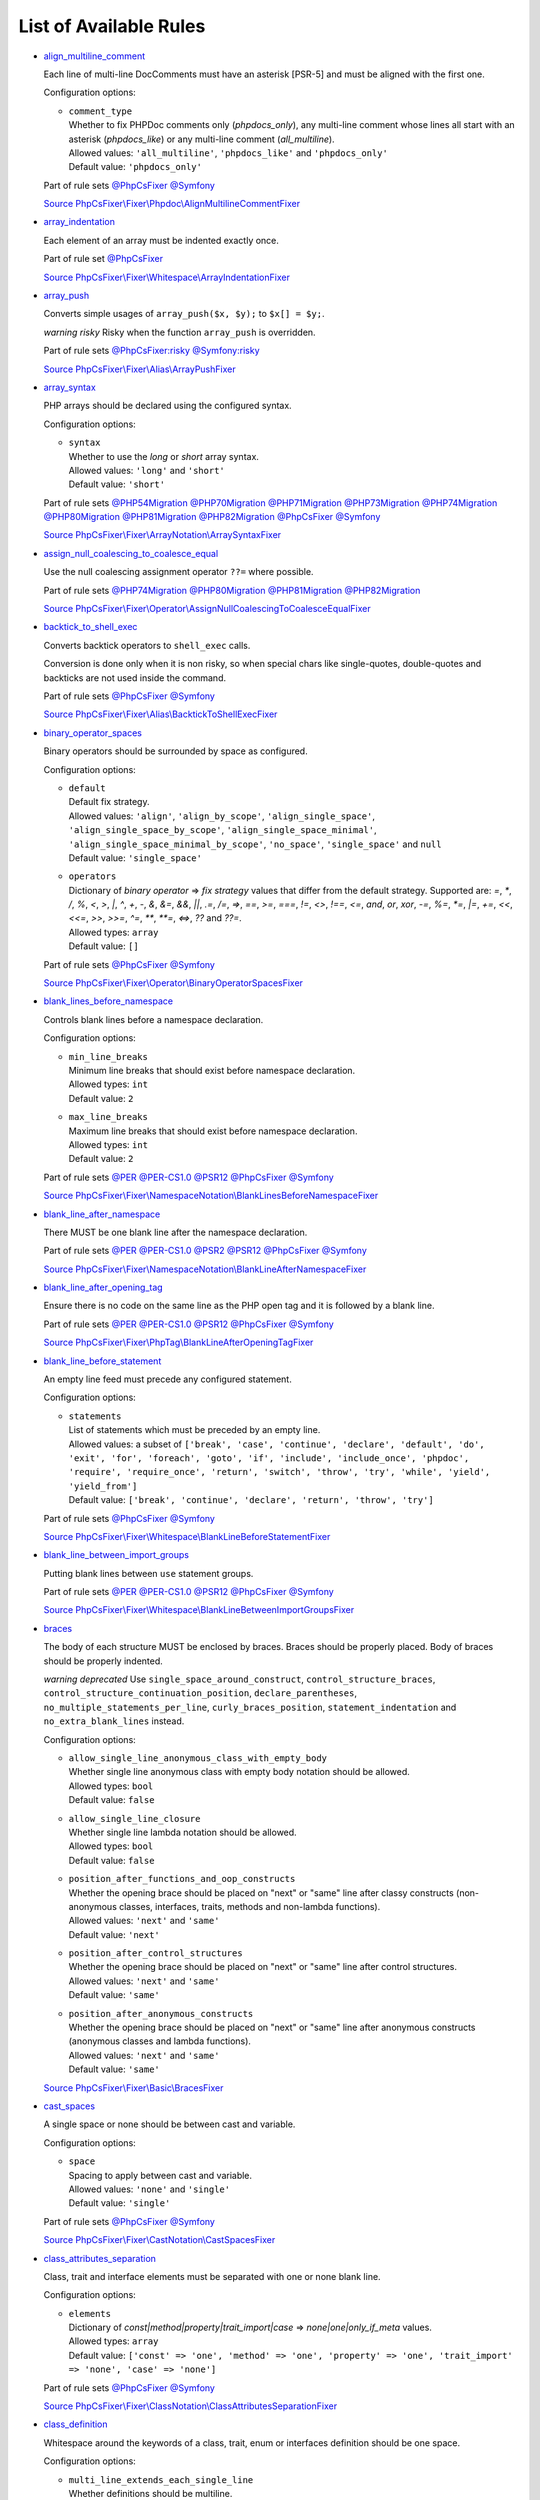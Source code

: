 =======================
List of Available Rules
=======================

-  `align_multiline_comment <./rules/phpdoc/align_multiline_comment.rst>`_

   Each line of multi-line DocComments must have an asterisk [PSR-5] and must be aligned with the first one.

   Configuration options:

   - | ``comment_type``
     | Whether to fix PHPDoc comments only (`phpdocs_only`), any multi-line comment whose lines all start with an asterisk (`phpdocs_like`) or any multi-line comment (`all_multiline`).
     | Allowed values: ``'all_multiline'``, ``'phpdocs_like'`` and ``'phpdocs_only'``
     | Default value: ``'phpdocs_only'``


   Part of rule sets `@PhpCsFixer <./ruleSets/PhpCsFixer.rst>`_ `@Symfony <./ruleSets/Symfony.rst>`_

   `Source PhpCsFixer\\Fixer\\Phpdoc\\AlignMultilineCommentFixer <./../src/Fixer/Phpdoc/AlignMultilineCommentFixer.php>`_
-  `array_indentation <./rules/whitespace/array_indentation.rst>`_

   Each element of an array must be indented exactly once.

   Part of rule set `@PhpCsFixer <./ruleSets/PhpCsFixer.rst>`_

   `Source PhpCsFixer\\Fixer\\Whitespace\\ArrayIndentationFixer <./../src/Fixer/Whitespace/ArrayIndentationFixer.php>`_
-  `array_push <./rules/alias/array_push.rst>`_

   Converts simple usages of ``array_push($x, $y);`` to ``$x[] = $y;``.

   *warning risky* Risky when the function ``array_push`` is overridden.

   Part of rule sets `@PhpCsFixer:risky <./ruleSets/PhpCsFixerRisky.rst>`_ `@Symfony:risky <./ruleSets/SymfonyRisky.rst>`_

   `Source PhpCsFixer\\Fixer\\Alias\\ArrayPushFixer <./../src/Fixer/Alias/ArrayPushFixer.php>`_
-  `array_syntax <./rules/array_notation/array_syntax.rst>`_

   PHP arrays should be declared using the configured syntax.

   Configuration options:

   - | ``syntax``
     | Whether to use the `long` or `short` array syntax.
     | Allowed values: ``'long'`` and ``'short'``
     | Default value: ``'short'``


   Part of rule sets `@PHP54Migration <./ruleSets/PHP54Migration.rst>`_ `@PHP70Migration <./ruleSets/PHP70Migration.rst>`_ `@PHP71Migration <./ruleSets/PHP71Migration.rst>`_ `@PHP73Migration <./ruleSets/PHP73Migration.rst>`_ `@PHP74Migration <./ruleSets/PHP74Migration.rst>`_ `@PHP80Migration <./ruleSets/PHP80Migration.rst>`_ `@PHP81Migration <./ruleSets/PHP81Migration.rst>`_ `@PHP82Migration <./ruleSets/PHP82Migration.rst>`_ `@PhpCsFixer <./ruleSets/PhpCsFixer.rst>`_ `@Symfony <./ruleSets/Symfony.rst>`_

   `Source PhpCsFixer\\Fixer\\ArrayNotation\\ArraySyntaxFixer <./../src/Fixer/ArrayNotation/ArraySyntaxFixer.php>`_
-  `assign_null_coalescing_to_coalesce_equal <./rules/operator/assign_null_coalescing_to_coalesce_equal.rst>`_

   Use the null coalescing assignment operator ``??=`` where possible.

   Part of rule sets `@PHP74Migration <./ruleSets/PHP74Migration.rst>`_ `@PHP80Migration <./ruleSets/PHP80Migration.rst>`_ `@PHP81Migration <./ruleSets/PHP81Migration.rst>`_ `@PHP82Migration <./ruleSets/PHP82Migration.rst>`_

   `Source PhpCsFixer\\Fixer\\Operator\\AssignNullCoalescingToCoalesceEqualFixer <./../src/Fixer/Operator/AssignNullCoalescingToCoalesceEqualFixer.php>`_
-  `backtick_to_shell_exec <./rules/alias/backtick_to_shell_exec.rst>`_

   Converts backtick operators to ``shell_exec`` calls.

   Conversion is done only when it is non risky, so when special chars like
   single-quotes, double-quotes and backticks are not used inside the command.

   Part of rule sets `@PhpCsFixer <./ruleSets/PhpCsFixer.rst>`_ `@Symfony <./ruleSets/Symfony.rst>`_

   `Source PhpCsFixer\\Fixer\\Alias\\BacktickToShellExecFixer <./../src/Fixer/Alias/BacktickToShellExecFixer.php>`_
-  `binary_operator_spaces <./rules/operator/binary_operator_spaces.rst>`_

   Binary operators should be surrounded by space as configured.

   Configuration options:

   - | ``default``
     | Default fix strategy.
     | Allowed values: ``'align'``, ``'align_by_scope'``, ``'align_single_space'``, ``'align_single_space_by_scope'``, ``'align_single_space_minimal'``, ``'align_single_space_minimal_by_scope'``, ``'no_space'``, ``'single_space'`` and ``null``
     | Default value: ``'single_space'``
   - | ``operators``
     | Dictionary of `binary operator` => `fix strategy` values that differ from the default strategy. Supported are: `=`, `*`, `/`, `%`, `<`, `>`, `|`, `^`, `+`, `-`, `&`, `&=`, `&&`, `||`, `.=`, `/=`, `=>`, `==`, `>=`, `===`, `!=`, `<>`, `!==`, `<=`, `and`, `or`, `xor`, `-=`, `%=`, `*=`, `|=`, `+=`, `<<`, `<<=`, `>>`, `>>=`, `^=`, `**`, `**=`, `<=>`, `??` and `??=`.
     | Allowed types: ``array``
     | Default value: ``[]``


   Part of rule sets `@PhpCsFixer <./ruleSets/PhpCsFixer.rst>`_ `@Symfony <./ruleSets/Symfony.rst>`_

   `Source PhpCsFixer\\Fixer\\Operator\\BinaryOperatorSpacesFixer <./../src/Fixer/Operator/BinaryOperatorSpacesFixer.php>`_
-  `blank_lines_before_namespace <./rules/namespace_notation/blank_lines_before_namespace.rst>`_

   Controls blank lines before a namespace declaration.

   Configuration options:

   - | ``min_line_breaks``
     | Minimum line breaks that should exist before namespace declaration.
     | Allowed types: ``int``
     | Default value: ``2``
   - | ``max_line_breaks``
     | Maximum line breaks that should exist before namespace declaration.
     | Allowed types: ``int``
     | Default value: ``2``


   Part of rule sets `@PER <./ruleSets/PER.rst>`_ `@PER-CS1.0 <./ruleSets/PER-CS1.0.rst>`_ `@PSR12 <./ruleSets/PSR12.rst>`_ `@PhpCsFixer <./ruleSets/PhpCsFixer.rst>`_ `@Symfony <./ruleSets/Symfony.rst>`_

   `Source PhpCsFixer\\Fixer\\NamespaceNotation\\BlankLinesBeforeNamespaceFixer <./../src/Fixer/NamespaceNotation/BlankLinesBeforeNamespaceFixer.php>`_
-  `blank_line_after_namespace <./rules/namespace_notation/blank_line_after_namespace.rst>`_

   There MUST be one blank line after the namespace declaration.

   Part of rule sets `@PER <./ruleSets/PER.rst>`_ `@PER-CS1.0 <./ruleSets/PER-CS1.0.rst>`_ `@PSR2 <./ruleSets/PSR2.rst>`_ `@PSR12 <./ruleSets/PSR12.rst>`_ `@PhpCsFixer <./ruleSets/PhpCsFixer.rst>`_ `@Symfony <./ruleSets/Symfony.rst>`_

   `Source PhpCsFixer\\Fixer\\NamespaceNotation\\BlankLineAfterNamespaceFixer <./../src/Fixer/NamespaceNotation/BlankLineAfterNamespaceFixer.php>`_
-  `blank_line_after_opening_tag <./rules/php_tag/blank_line_after_opening_tag.rst>`_

   Ensure there is no code on the same line as the PHP open tag and it is followed by a blank line.

   Part of rule sets `@PER <./ruleSets/PER.rst>`_ `@PER-CS1.0 <./ruleSets/PER-CS1.0.rst>`_ `@PSR12 <./ruleSets/PSR12.rst>`_ `@PhpCsFixer <./ruleSets/PhpCsFixer.rst>`_ `@Symfony <./ruleSets/Symfony.rst>`_

   `Source PhpCsFixer\\Fixer\\PhpTag\\BlankLineAfterOpeningTagFixer <./../src/Fixer/PhpTag/BlankLineAfterOpeningTagFixer.php>`_
-  `blank_line_before_statement <./rules/whitespace/blank_line_before_statement.rst>`_

   An empty line feed must precede any configured statement.

   Configuration options:

   - | ``statements``
     | List of statements which must be preceded by an empty line.
     | Allowed values: a subset of ``['break', 'case', 'continue', 'declare', 'default', 'do', 'exit', 'for', 'foreach', 'goto', 'if', 'include', 'include_once', 'phpdoc', 'require', 'require_once', 'return', 'switch', 'throw', 'try', 'while', 'yield', 'yield_from']``
     | Default value: ``['break', 'continue', 'declare', 'return', 'throw', 'try']``


   Part of rule sets `@PhpCsFixer <./ruleSets/PhpCsFixer.rst>`_ `@Symfony <./ruleSets/Symfony.rst>`_

   `Source PhpCsFixer\\Fixer\\Whitespace\\BlankLineBeforeStatementFixer <./../src/Fixer/Whitespace/BlankLineBeforeStatementFixer.php>`_
-  `blank_line_between_import_groups <./rules/whitespace/blank_line_between_import_groups.rst>`_

   Putting blank lines between ``use`` statement groups.

   Part of rule sets `@PER <./ruleSets/PER.rst>`_ `@PER-CS1.0 <./ruleSets/PER-CS1.0.rst>`_ `@PSR12 <./ruleSets/PSR12.rst>`_ `@PhpCsFixer <./ruleSets/PhpCsFixer.rst>`_ `@Symfony <./ruleSets/Symfony.rst>`_

   `Source PhpCsFixer\\Fixer\\Whitespace\\BlankLineBetweenImportGroupsFixer <./../src/Fixer/Whitespace/BlankLineBetweenImportGroupsFixer.php>`_
-  `braces <./rules/basic/braces.rst>`_

   The body of each structure MUST be enclosed by braces. Braces should be properly placed. Body of braces should be properly indented.

   *warning deprecated*   Use ``single_space_around_construct``, ``control_structure_braces``,
   ``control_structure_continuation_position``, ``declare_parentheses``,
   ``no_multiple_statements_per_line``, ``curly_braces_position``,
   ``statement_indentation`` and ``no_extra_blank_lines`` instead.

   Configuration options:

   - | ``allow_single_line_anonymous_class_with_empty_body``
     | Whether single line anonymous class with empty body notation should be allowed.
     | Allowed types: ``bool``
     | Default value: ``false``
   - | ``allow_single_line_closure``
     | Whether single line lambda notation should be allowed.
     | Allowed types: ``bool``
     | Default value: ``false``
   - | ``position_after_functions_and_oop_constructs``
     | Whether the opening brace should be placed on "next" or "same" line after classy constructs (non-anonymous classes, interfaces, traits, methods and non-lambda functions).
     | Allowed values: ``'next'`` and ``'same'``
     | Default value: ``'next'``
   - | ``position_after_control_structures``
     | Whether the opening brace should be placed on "next" or "same" line after control structures.
     | Allowed values: ``'next'`` and ``'same'``
     | Default value: ``'same'``
   - | ``position_after_anonymous_constructs``
     | Whether the opening brace should be placed on "next" or "same" line after anonymous constructs (anonymous classes and lambda functions).
     | Allowed values: ``'next'`` and ``'same'``
     | Default value: ``'same'``


   `Source PhpCsFixer\\Fixer\\Basic\\BracesFixer <./../src/Fixer/Basic/BracesFixer.php>`_
-  `cast_spaces <./rules/cast_notation/cast_spaces.rst>`_

   A single space or none should be between cast and variable.

   Configuration options:

   - | ``space``
     | Spacing to apply between cast and variable.
     | Allowed values: ``'none'`` and ``'single'``
     | Default value: ``'single'``


   Part of rule sets `@PhpCsFixer <./ruleSets/PhpCsFixer.rst>`_ `@Symfony <./ruleSets/Symfony.rst>`_

   `Source PhpCsFixer\\Fixer\\CastNotation\\CastSpacesFixer <./../src/Fixer/CastNotation/CastSpacesFixer.php>`_
-  `class_attributes_separation <./rules/class_notation/class_attributes_separation.rst>`_

   Class, trait and interface elements must be separated with one or none blank line.

   Configuration options:

   - | ``elements``
     | Dictionary of `const|method|property|trait_import|case` => `none|one|only_if_meta` values.
     | Allowed types: ``array``
     | Default value: ``['const' => 'one', 'method' => 'one', 'property' => 'one', 'trait_import' => 'none', 'case' => 'none']``


   Part of rule sets `@PhpCsFixer <./ruleSets/PhpCsFixer.rst>`_ `@Symfony <./ruleSets/Symfony.rst>`_

   `Source PhpCsFixer\\Fixer\\ClassNotation\\ClassAttributesSeparationFixer <./../src/Fixer/ClassNotation/ClassAttributesSeparationFixer.php>`_
-  `class_definition <./rules/class_notation/class_definition.rst>`_

   Whitespace around the keywords of a class, trait, enum or interfaces definition should be one space.

   Configuration options:

   - | ``multi_line_extends_each_single_line``
     | Whether definitions should be multiline.
     | Allowed types: ``bool``
     | Default value: ``false``
   - | ``single_item_single_line``
     | Whether definitions should be single line when including a single item.
     | Allowed types: ``bool``
     | Default value: ``false``
   - | ``single_line``
     | Whether definitions should be single line.
     | Allowed types: ``bool``
     | Default value: ``false``
   - | ``space_before_parenthesis``
     | Whether there should be a single space after the parenthesis of anonymous class (PSR12) or not.
     | Allowed types: ``bool``
     | Default value: ``false``
   - | ``inline_constructor_arguments``
     | Whether constructor argument list in anonymous classes should be single line.
     | Allowed types: ``bool``
     | Default value: ``true``


   Part of rule sets `@PER <./ruleSets/PER.rst>`_ `@PER-CS1.0 <./ruleSets/PER-CS1.0.rst>`_ `@PSR2 <./ruleSets/PSR2.rst>`_ `@PSR12 <./ruleSets/PSR12.rst>`_ `@PhpCsFixer <./ruleSets/PhpCsFixer.rst>`_ `@Symfony <./ruleSets/Symfony.rst>`_

   `Source PhpCsFixer\\Fixer\\ClassNotation\\ClassDefinitionFixer <./../src/Fixer/ClassNotation/ClassDefinitionFixer.php>`_
-  `class_keyword_remove <./rules/language_construct/class_keyword_remove.rst>`_

   Converts ``::class`` keywords to FQCN strings.

   *warning deprecated*

   `Source PhpCsFixer\\Fixer\\LanguageConstruct\\ClassKeywordRemoveFixer <./../src/Fixer/LanguageConstruct/ClassKeywordRemoveFixer.php>`_
-  `class_reference_name_casing <./rules/casing/class_reference_name_casing.rst>`_

   When referencing an internal class it must be written using the correct casing.

   Part of rule sets `@PhpCsFixer <./ruleSets/PhpCsFixer.rst>`_ `@Symfony <./ruleSets/Symfony.rst>`_

   `Source PhpCsFixer\\Fixer\\Casing\\ClassReferenceNameCasingFixer <./../src/Fixer/Casing/ClassReferenceNameCasingFixer.php>`_
-  `clean_namespace <./rules/namespace_notation/clean_namespace.rst>`_

   Namespace must not contain spacing, comments or PHPDoc.

   Part of rule sets `@PHP80Migration <./ruleSets/PHP80Migration.rst>`_ `@PHP81Migration <./ruleSets/PHP81Migration.rst>`_ `@PHP82Migration <./ruleSets/PHP82Migration.rst>`_ `@PhpCsFixer <./ruleSets/PhpCsFixer.rst>`_ `@Symfony <./ruleSets/Symfony.rst>`_

   `Source PhpCsFixer\\Fixer\\NamespaceNotation\\CleanNamespaceFixer <./../src/Fixer/NamespaceNotation/CleanNamespaceFixer.php>`_
-  `combine_consecutive_issets <./rules/language_construct/combine_consecutive_issets.rst>`_

   Using ``isset($var) &&`` multiple times should be done in one call.

   Part of rule set `@PhpCsFixer <./ruleSets/PhpCsFixer.rst>`_

   `Source PhpCsFixer\\Fixer\\LanguageConstruct\\CombineConsecutiveIssetsFixer <./../src/Fixer/LanguageConstruct/CombineConsecutiveIssetsFixer.php>`_
-  `combine_consecutive_unsets <./rules/language_construct/combine_consecutive_unsets.rst>`_

   Calling ``unset`` on multiple items should be done in one call.

   Part of rule set `@PhpCsFixer <./ruleSets/PhpCsFixer.rst>`_

   `Source PhpCsFixer\\Fixer\\LanguageConstruct\\CombineConsecutiveUnsetsFixer <./../src/Fixer/LanguageConstruct/CombineConsecutiveUnsetsFixer.php>`_
-  `combine_nested_dirname <./rules/function_notation/combine_nested_dirname.rst>`_

   Replace multiple nested calls of ``dirname`` by only one call with second ``$level`` parameter. Requires PHP >= 7.0.

   *warning risky* Risky when the function ``dirname`` is overridden.

   Part of rule sets `@PHP70Migration:risky <./ruleSets/PHP70MigrationRisky.rst>`_ `@PHP71Migration:risky <./ruleSets/PHP71MigrationRisky.rst>`_ `@PHP74Migration:risky <./ruleSets/PHP74MigrationRisky.rst>`_ `@PHP80Migration:risky <./ruleSets/PHP80MigrationRisky.rst>`_ `@PhpCsFixer:risky <./ruleSets/PhpCsFixerRisky.rst>`_ `@Symfony:risky <./ruleSets/SymfonyRisky.rst>`_

   `Source PhpCsFixer\\Fixer\\FunctionNotation\\CombineNestedDirnameFixer <./../src/Fixer/FunctionNotation/CombineNestedDirnameFixer.php>`_
-  `comment_to_phpdoc <./rules/comment/comment_to_phpdoc.rst>`_

   Comments with annotation should be docblock when used on structural elements.

   *warning risky* Risky as new docblocks might mean more, e.g. a Doctrine entity might have a
   new column in database.

   Configuration options:

   - | ``ignored_tags``
     | List of ignored tags.
     | Allowed types: ``array``
     | Default value: ``[]``


   Part of rule set `@PhpCsFixer:risky <./ruleSets/PhpCsFixerRisky.rst>`_

   `Source PhpCsFixer\\Fixer\\Comment\\CommentToPhpdocFixer <./../src/Fixer/Comment/CommentToPhpdocFixer.php>`_
-  `compact_nullable_typehint <./rules/whitespace/compact_nullable_typehint.rst>`_

   Remove extra spaces in a nullable typehint.

   Rule is applied only in a PHP 7.1+ environment.

   Part of rule sets `@PER <./ruleSets/PER.rst>`_ `@PER-CS1.0 <./ruleSets/PER-CS1.0.rst>`_ `@PSR12 <./ruleSets/PSR12.rst>`_ `@PhpCsFixer <./ruleSets/PhpCsFixer.rst>`_ `@Symfony <./ruleSets/Symfony.rst>`_

   `Source PhpCsFixer\\Fixer\\Whitespace\\CompactNullableTypehintFixer <./../src/Fixer/Whitespace/CompactNullableTypehintFixer.php>`_
-  `concat_space <./rules/operator/concat_space.rst>`_

   Concatenation should be spaced according to configuration.

   Configuration options:

   - | ``spacing``
     | Spacing to apply around concatenation operator.
     | Allowed values: ``'none'`` and ``'one'``
     | Default value: ``'none'``


   Part of rule sets `@PhpCsFixer <./ruleSets/PhpCsFixer.rst>`_ `@Symfony <./ruleSets/Symfony.rst>`_

   `Source PhpCsFixer\\Fixer\\Operator\\ConcatSpaceFixer <./../src/Fixer/Operator/ConcatSpaceFixer.php>`_
-  `constant_case <./rules/casing/constant_case.rst>`_

   The PHP constants ``true``, ``false``, and ``null`` MUST be written using the correct casing.

   Configuration options:

   - | ``case``
     | Whether to use the `upper` or `lower` case syntax.
     | Allowed values: ``'lower'`` and ``'upper'``
     | Default value: ``'lower'``


   Part of rule sets `@PER <./ruleSets/PER.rst>`_ `@PER-CS1.0 <./ruleSets/PER-CS1.0.rst>`_ `@PSR2 <./ruleSets/PSR2.rst>`_ `@PSR12 <./ruleSets/PSR12.rst>`_ `@PhpCsFixer <./ruleSets/PhpCsFixer.rst>`_ `@Symfony <./ruleSets/Symfony.rst>`_

   `Source PhpCsFixer\\Fixer\\Casing\\ConstantCaseFixer <./../src/Fixer/Casing/ConstantCaseFixer.php>`_
-  `control_structure_braces <./rules/control_structure/control_structure_braces.rst>`_

   The body of each control structure MUST be enclosed within braces.

   Part of rule sets `@PER <./ruleSets/PER.rst>`_ `@PER-CS1.0 <./ruleSets/PER-CS1.0.rst>`_ `@PSR2 <./ruleSets/PSR2.rst>`_ `@PSR12 <./ruleSets/PSR12.rst>`_ `@PhpCsFixer <./ruleSets/PhpCsFixer.rst>`_ `@Symfony <./ruleSets/Symfony.rst>`_

   `Source PhpCsFixer\\Fixer\\ControlStructure\\ControlStructureBracesFixer <./../src/Fixer/ControlStructure/ControlStructureBracesFixer.php>`_
-  `control_structure_continuation_position <./rules/control_structure/control_structure_continuation_position.rst>`_

   Control structure continuation keyword must be on the configured line.

   Configuration options:

   - | ``position``
     | The position of the keyword that continues the control structure.
     | Allowed values: ``'next_line'`` and ``'same_line'``
     | Default value: ``'same_line'``


   Part of rule sets `@PER <./ruleSets/PER.rst>`_ `@PER-CS1.0 <./ruleSets/PER-CS1.0.rst>`_ `@PSR2 <./ruleSets/PSR2.rst>`_ `@PSR12 <./ruleSets/PSR12.rst>`_ `@PhpCsFixer <./ruleSets/PhpCsFixer.rst>`_ `@Symfony <./ruleSets/Symfony.rst>`_

   `Source PhpCsFixer\\Fixer\\ControlStructure\\ControlStructureContinuationPositionFixer <./../src/Fixer/ControlStructure/ControlStructureContinuationPositionFixer.php>`_
-  `curly_braces_position <./rules/basic/curly_braces_position.rst>`_

   Curly braces must be placed as configured.

   Configuration options:

   - | ``control_structures_opening_brace``
     | The position of the opening brace of control structures‘ body.
     | Allowed values: ``'next_line_unless_newline_at_signature_end'`` and ``'same_line'``
     | Default value: ``'same_line'``
   - | ``functions_opening_brace``
     | The position of the opening brace of functions‘ body.
     | Allowed values: ``'next_line_unless_newline_at_signature_end'`` and ``'same_line'``
     | Default value: ``'next_line_unless_newline_at_signature_end'``
   - | ``anonymous_functions_opening_brace``
     | The position of the opening brace of anonymous functions‘ body.
     | Allowed values: ``'next_line_unless_newline_at_signature_end'`` and ``'same_line'``
     | Default value: ``'same_line'``
   - | ``classes_opening_brace``
     | The position of the opening brace of classes‘ body.
     | Allowed values: ``'next_line_unless_newline_at_signature_end'`` and ``'same_line'``
     | Default value: ``'next_line_unless_newline_at_signature_end'``
   - | ``anonymous_classes_opening_brace``
     | The position of the opening brace of anonymous classes‘ body.
     | Allowed values: ``'next_line_unless_newline_at_signature_end'`` and ``'same_line'``
     | Default value: ``'same_line'``
   - | ``allow_single_line_empty_anonymous_classes``
     | Allow anonymous classes to have opening and closing braces on the same line.
     | Allowed types: ``bool``
     | Default value: ``true``
   - | ``allow_single_line_anonymous_functions``
     | Allow anonymous functions to have opening and closing braces on the same line.
     | Allowed types: ``bool``
     | Default value: ``true``


   Part of rule sets `@PER <./ruleSets/PER.rst>`_ `@PER-CS1.0 <./ruleSets/PER-CS1.0.rst>`_ `@PSR2 <./ruleSets/PSR2.rst>`_ `@PSR12 <./ruleSets/PSR12.rst>`_ `@PhpCsFixer <./ruleSets/PhpCsFixer.rst>`_ `@Symfony <./ruleSets/Symfony.rst>`_

   `Source PhpCsFixer\\Fixer\\Basic\\CurlyBracesPositionFixer <./../src/Fixer/Basic/CurlyBracesPositionFixer.php>`_
-  `date_time_create_from_format_call <./rules/function_notation/date_time_create_from_format_call.rst>`_

   The first argument of ``DateTime::createFromFormat`` method must start with ``!``.

   Consider this code:
       ``DateTime::createFromFormat('Y-m-d', '2022-02-11')``.
       What value will be returned? '2022-02-11 00:00:00.0'? No, actual return
   value has 'H:i:s' section like '2022-02-11 16:55:37.0'.
       Change 'Y-m-d' to '!Y-m-d', return value will be '2022-02-11 00:00:00.0'.
       So, adding ``!`` to format string will make return value more intuitive.

   *warning risky* Risky when depending on the actual timings being used even when not explicit
   set in format.

   `Source PhpCsFixer\\Fixer\\FunctionNotation\\DateTimeCreateFromFormatCallFixer <./../src/Fixer/FunctionNotation/DateTimeCreateFromFormatCallFixer.php>`_
-  `date_time_immutable <./rules/class_usage/date_time_immutable.rst>`_

   Class ``DateTimeImmutable`` should be used instead of ``DateTime``.

   *warning risky* Risky when the code relies on modifying ``DateTime`` objects or if any of the
   ``date_create*`` functions are overridden.

   `Source PhpCsFixer\\Fixer\\ClassUsage\\DateTimeImmutableFixer <./../src/Fixer/ClassUsage/DateTimeImmutableFixer.php>`_
-  `declare_equal_normalize <./rules/language_construct/declare_equal_normalize.rst>`_

   Equal sign in declare statement should be surrounded by spaces or not following configuration.

   Configuration options:

   - | ``space``
     | Spacing to apply around the equal sign.
     | Allowed values: ``'none'`` and ``'single'``
     | Default value: ``'none'``


   Part of rule sets `@PER <./ruleSets/PER.rst>`_ `@PER-CS1.0 <./ruleSets/PER-CS1.0.rst>`_ `@PSR12 <./ruleSets/PSR12.rst>`_ `@PhpCsFixer <./ruleSets/PhpCsFixer.rst>`_ `@Symfony <./ruleSets/Symfony.rst>`_

   `Source PhpCsFixer\\Fixer\\LanguageConstruct\\DeclareEqualNormalizeFixer <./../src/Fixer/LanguageConstruct/DeclareEqualNormalizeFixer.php>`_
-  `declare_parentheses <./rules/language_construct/declare_parentheses.rst>`_

   There must not be spaces around ``declare`` statement parentheses.

   Part of rule sets `@PhpCsFixer <./ruleSets/PhpCsFixer.rst>`_ `@Symfony <./ruleSets/Symfony.rst>`_

   `Source PhpCsFixer\\Fixer\\LanguageConstruct\\DeclareParenthesesFixer <./../src/Fixer/LanguageConstruct/DeclareParenthesesFixer.php>`_
-  `declare_strict_types <./rules/strict/declare_strict_types.rst>`_

   Force strict types declaration in all files. Requires PHP >= 7.0.

   *warning risky* Forcing strict types will stop non strict code from working.

   Part of rule sets `@PHP70Migration:risky <./ruleSets/PHP70MigrationRisky.rst>`_ `@PHP71Migration:risky <./ruleSets/PHP71MigrationRisky.rst>`_ `@PHP74Migration:risky <./ruleSets/PHP74MigrationRisky.rst>`_ `@PHP80Migration:risky <./ruleSets/PHP80MigrationRisky.rst>`_

   `Source PhpCsFixer\\Fixer\\Strict\\DeclareStrictTypesFixer <./../src/Fixer/Strict/DeclareStrictTypesFixer.php>`_
-  `dir_constant <./rules/language_construct/dir_constant.rst>`_

   Replaces ``dirname(__FILE__)`` expression with equivalent ``__DIR__`` constant.

   *warning risky* Risky when the function ``dirname`` is overridden.

   Part of rule sets `@PhpCsFixer:risky <./ruleSets/PhpCsFixerRisky.rst>`_ `@Symfony:risky <./ruleSets/SymfonyRisky.rst>`_

   `Source PhpCsFixer\\Fixer\\LanguageConstruct\\DirConstantFixer <./../src/Fixer/LanguageConstruct/DirConstantFixer.php>`_
-  `doctrine_annotation_array_assignment <./rules/doctrine_annotation/doctrine_annotation_array_assignment.rst>`_

   Doctrine annotations must use configured operator for assignment in arrays.

   Configuration options:

   - | ``ignored_tags``
     | List of tags that must not be treated as Doctrine Annotations.
     | Allowed types: ``array``
     | Default value: ``['abstract', 'access', 'code', 'deprec', 'encode', 'exception', 'final', 'ingroup', 'inheritdoc', 'inheritDoc', 'magic', 'name', 'toc', 'tutorial', 'private', 'static', 'staticvar', 'staticVar', 'throw', 'api', 'author', 'category', 'copyright', 'deprecated', 'example', 'filesource', 'global', 'ignore', 'internal', 'license', 'link', 'method', 'package', 'param', 'property', 'property-read', 'property-write', 'return', 'see', 'since', 'source', 'subpackage', 'throws', 'todo', 'TODO', 'usedBy', 'uses', 'var', 'version', 'after', 'afterClass', 'backupGlobals', 'backupStaticAttributes', 'before', 'beforeClass', 'codeCoverageIgnore', 'codeCoverageIgnoreStart', 'codeCoverageIgnoreEnd', 'covers', 'coversDefaultClass', 'coversNothing', 'dataProvider', 'depends', 'expectedException', 'expectedExceptionCode', 'expectedExceptionMessage', 'expectedExceptionMessageRegExp', 'group', 'large', 'medium', 'preserveGlobalState', 'requires', 'runTestsInSeparateProcesses', 'runInSeparateProcess', 'small', 'test', 'testdox', 'ticket', 'uses', 'SuppressWarnings', 'noinspection', 'package_version', 'enduml', 'startuml', 'psalm', 'phpstan', 'template', 'fix', 'FIXME', 'fixme', 'override']``
   - | ``operator``
     | The operator to use.
     | Allowed values: ``':'`` and ``'='``
     | Default value: ``'='``


   Part of rule set `@DoctrineAnnotation <./ruleSets/DoctrineAnnotation.rst>`_

   `Source PhpCsFixer\\Fixer\\DoctrineAnnotation\\DoctrineAnnotationArrayAssignmentFixer <./../src/Fixer/DoctrineAnnotation/DoctrineAnnotationArrayAssignmentFixer.php>`_
-  `doctrine_annotation_braces <./rules/doctrine_annotation/doctrine_annotation_braces.rst>`_

   Doctrine annotations without arguments must use the configured syntax.

   Configuration options:

   - | ``ignored_tags``
     | List of tags that must not be treated as Doctrine Annotations.
     | Allowed types: ``array``
     | Default value: ``['abstract', 'access', 'code', 'deprec', 'encode', 'exception', 'final', 'ingroup', 'inheritdoc', 'inheritDoc', 'magic', 'name', 'toc', 'tutorial', 'private', 'static', 'staticvar', 'staticVar', 'throw', 'api', 'author', 'category', 'copyright', 'deprecated', 'example', 'filesource', 'global', 'ignore', 'internal', 'license', 'link', 'method', 'package', 'param', 'property', 'property-read', 'property-write', 'return', 'see', 'since', 'source', 'subpackage', 'throws', 'todo', 'TODO', 'usedBy', 'uses', 'var', 'version', 'after', 'afterClass', 'backupGlobals', 'backupStaticAttributes', 'before', 'beforeClass', 'codeCoverageIgnore', 'codeCoverageIgnoreStart', 'codeCoverageIgnoreEnd', 'covers', 'coversDefaultClass', 'coversNothing', 'dataProvider', 'depends', 'expectedException', 'expectedExceptionCode', 'expectedExceptionMessage', 'expectedExceptionMessageRegExp', 'group', 'large', 'medium', 'preserveGlobalState', 'requires', 'runTestsInSeparateProcesses', 'runInSeparateProcess', 'small', 'test', 'testdox', 'ticket', 'uses', 'SuppressWarnings', 'noinspection', 'package_version', 'enduml', 'startuml', 'psalm', 'phpstan', 'template', 'fix', 'FIXME', 'fixme', 'override']``
   - | ``syntax``
     | Whether to add or remove braces.
     | Allowed values: ``'with_braces'`` and ``'without_braces'``
     | Default value: ``'without_braces'``


   Part of rule set `@DoctrineAnnotation <./ruleSets/DoctrineAnnotation.rst>`_

   `Source PhpCsFixer\\Fixer\\DoctrineAnnotation\\DoctrineAnnotationBracesFixer <./../src/Fixer/DoctrineAnnotation/DoctrineAnnotationBracesFixer.php>`_
-  `doctrine_annotation_indentation <./rules/doctrine_annotation/doctrine_annotation_indentation.rst>`_

   Doctrine annotations must be indented with four spaces.

   Configuration options:

   - | ``ignored_tags``
     | List of tags that must not be treated as Doctrine Annotations.
     | Allowed types: ``array``
     | Default value: ``['abstract', 'access', 'code', 'deprec', 'encode', 'exception', 'final', 'ingroup', 'inheritdoc', 'inheritDoc', 'magic', 'name', 'toc', 'tutorial', 'private', 'static', 'staticvar', 'staticVar', 'throw', 'api', 'author', 'category', 'copyright', 'deprecated', 'example', 'filesource', 'global', 'ignore', 'internal', 'license', 'link', 'method', 'package', 'param', 'property', 'property-read', 'property-write', 'return', 'see', 'since', 'source', 'subpackage', 'throws', 'todo', 'TODO', 'usedBy', 'uses', 'var', 'version', 'after', 'afterClass', 'backupGlobals', 'backupStaticAttributes', 'before', 'beforeClass', 'codeCoverageIgnore', 'codeCoverageIgnoreStart', 'codeCoverageIgnoreEnd', 'covers', 'coversDefaultClass', 'coversNothing', 'dataProvider', 'depends', 'expectedException', 'expectedExceptionCode', 'expectedExceptionMessage', 'expectedExceptionMessageRegExp', 'group', 'large', 'medium', 'preserveGlobalState', 'requires', 'runTestsInSeparateProcesses', 'runInSeparateProcess', 'small', 'test', 'testdox', 'ticket', 'uses', 'SuppressWarnings', 'noinspection', 'package_version', 'enduml', 'startuml', 'psalm', 'phpstan', 'template', 'fix', 'FIXME', 'fixme', 'override']``
   - | ``indent_mixed_lines``
     | Whether to indent lines that have content before closing parenthesis.
     | Allowed types: ``bool``
     | Default value: ``false``


   Part of rule set `@DoctrineAnnotation <./ruleSets/DoctrineAnnotation.rst>`_

   `Source PhpCsFixer\\Fixer\\DoctrineAnnotation\\DoctrineAnnotationIndentationFixer <./../src/Fixer/DoctrineAnnotation/DoctrineAnnotationIndentationFixer.php>`_
-  `doctrine_annotation_spaces <./rules/doctrine_annotation/doctrine_annotation_spaces.rst>`_

   Fixes spaces in Doctrine annotations.

   There must not be any space around parentheses; commas must be preceded by no
   space and followed by one space; there must be no space around named
   arguments assignment operator; there must be one space around array
   assignment operator.

   Configuration options:

   - | ``ignored_tags``
     | List of tags that must not be treated as Doctrine Annotations.
     | Allowed types: ``array``
     | Default value: ``['abstract', 'access', 'code', 'deprec', 'encode', 'exception', 'final', 'ingroup', 'inheritdoc', 'inheritDoc', 'magic', 'name', 'toc', 'tutorial', 'private', 'static', 'staticvar', 'staticVar', 'throw', 'api', 'author', 'category', 'copyright', 'deprecated', 'example', 'filesource', 'global', 'ignore', 'internal', 'license', 'link', 'method', 'package', 'param', 'property', 'property-read', 'property-write', 'return', 'see', 'since', 'source', 'subpackage', 'throws', 'todo', 'TODO', 'usedBy', 'uses', 'var', 'version', 'after', 'afterClass', 'backupGlobals', 'backupStaticAttributes', 'before', 'beforeClass', 'codeCoverageIgnore', 'codeCoverageIgnoreStart', 'codeCoverageIgnoreEnd', 'covers', 'coversDefaultClass', 'coversNothing', 'dataProvider', 'depends', 'expectedException', 'expectedExceptionCode', 'expectedExceptionMessage', 'expectedExceptionMessageRegExp', 'group', 'large', 'medium', 'preserveGlobalState', 'requires', 'runTestsInSeparateProcesses', 'runInSeparateProcess', 'small', 'test', 'testdox', 'ticket', 'uses', 'SuppressWarnings', 'noinspection', 'package_version', 'enduml', 'startuml', 'psalm', 'phpstan', 'template', 'fix', 'FIXME', 'fixme', 'override']``
   - | ``around_parentheses``
     | Whether to fix spaces around parentheses.
     | Allowed types: ``bool``
     | Default value: ``true``
   - | ``around_commas``
     | Whether to fix spaces around commas.
     | Allowed types: ``bool``
     | Default value: ``true``
   - | ``before_argument_assignments``
     | Whether to add, remove or ignore spaces before argument assignment operator.
     | Allowed types: ``null`` and ``bool``
     | Default value: ``false``
   - | ``after_argument_assignments``
     | Whether to add, remove or ignore spaces after argument assignment operator.
     | Allowed types: ``null`` and ``bool``
     | Default value: ``false``
   - | ``before_array_assignments_equals``
     | Whether to add, remove or ignore spaces before array `=` assignment operator.
     | Allowed types: ``null`` and ``bool``
     | Default value: ``true``
   - | ``after_array_assignments_equals``
     | Whether to add, remove or ignore spaces after array assignment `=` operator.
     | Allowed types: ``null`` and ``bool``
     | Default value: ``true``
   - | ``before_array_assignments_colon``
     | Whether to add, remove or ignore spaces before array `:` assignment operator.
     | Allowed types: ``null`` and ``bool``
     | Default value: ``true``
   - | ``after_array_assignments_colon``
     | Whether to add, remove or ignore spaces after array assignment `:` operator.
     | Allowed types: ``null`` and ``bool``
     | Default value: ``true``


   Part of rule set `@DoctrineAnnotation <./ruleSets/DoctrineAnnotation.rst>`_

   `Source PhpCsFixer\\Fixer\\DoctrineAnnotation\\DoctrineAnnotationSpacesFixer <./../src/Fixer/DoctrineAnnotation/DoctrineAnnotationSpacesFixer.php>`_
-  `echo_tag_syntax <./rules/php_tag/echo_tag_syntax.rst>`_

   Replaces short-echo ``<?=`` with long format ``<?php echo``/``<?php print`` syntax, or vice-versa.

   Configuration options:

   - | ``format``
     | The desired language construct.
     | Allowed values: ``'long'`` and ``'short'``
     | Default value: ``'long'``
   - | ``long_function``
     | The function to be used to expand the short echo tags.
     | Allowed values: ``'echo'`` and ``'print'``
     | Default value: ``'echo'``
   - | ``shorten_simple_statements_only``
     | Render short-echo tags only in case of simple code.
     | Allowed types: ``bool``
     | Default value: ``true``


   Part of rule sets `@PhpCsFixer <./ruleSets/PhpCsFixer.rst>`_ `@Symfony <./ruleSets/Symfony.rst>`_

   `Source PhpCsFixer\\Fixer\\PhpTag\\EchoTagSyntaxFixer <./../src/Fixer/PhpTag/EchoTagSyntaxFixer.php>`_
-  `elseif <./rules/control_structure/elseif.rst>`_

   The keyword ``elseif`` should be used instead of ``else if`` so that all control keywords look like single words.

   Part of rule sets `@PER <./ruleSets/PER.rst>`_ `@PER-CS1.0 <./ruleSets/PER-CS1.0.rst>`_ `@PSR2 <./ruleSets/PSR2.rst>`_ `@PSR12 <./ruleSets/PSR12.rst>`_ `@PhpCsFixer <./ruleSets/PhpCsFixer.rst>`_ `@Symfony <./ruleSets/Symfony.rst>`_

   `Source PhpCsFixer\\Fixer\\ControlStructure\\ElseifFixer <./../src/Fixer/ControlStructure/ElseifFixer.php>`_
-  `empty_loop_body <./rules/control_structure/empty_loop_body.rst>`_

   Empty loop-body must be in configured style.

   Configuration options:

   - | ``style``
     | Style of empty loop-bodies.
     | Allowed values: ``'braces'`` and ``'semicolon'``
     | Default value: ``'semicolon'``


   Part of rule sets `@PhpCsFixer <./ruleSets/PhpCsFixer.rst>`_ `@Symfony <./ruleSets/Symfony.rst>`_

   `Source PhpCsFixer\\Fixer\\ControlStructure\\EmptyLoopBodyFixer <./../src/Fixer/ControlStructure/EmptyLoopBodyFixer.php>`_
-  `empty_loop_condition <./rules/control_structure/empty_loop_condition.rst>`_

   Empty loop-condition must be in configured style.

   Configuration options:

   - | ``style``
     | Style of empty loop-condition.
     | Allowed values: ``'for'`` and ``'while'``
     | Default value: ``'while'``


   Part of rule sets `@PhpCsFixer <./ruleSets/PhpCsFixer.rst>`_ `@Symfony <./ruleSets/Symfony.rst>`_

   `Source PhpCsFixer\\Fixer\\ControlStructure\\EmptyLoopConditionFixer <./../src/Fixer/ControlStructure/EmptyLoopConditionFixer.php>`_
-  `encoding <./rules/basic/encoding.rst>`_

   PHP code MUST use only UTF-8 without BOM (remove BOM).

   Part of rule sets `@PER <./ruleSets/PER.rst>`_ `@PER-CS1.0 <./ruleSets/PER-CS1.0.rst>`_ `@PSR1 <./ruleSets/PSR1.rst>`_ `@PSR2 <./ruleSets/PSR2.rst>`_ `@PSR12 <./ruleSets/PSR12.rst>`_ `@PhpCsFixer <./ruleSets/PhpCsFixer.rst>`_ `@Symfony <./ruleSets/Symfony.rst>`_

   `Source PhpCsFixer\\Fixer\\Basic\\EncodingFixer <./../src/Fixer/Basic/EncodingFixer.php>`_
-  `ereg_to_preg <./rules/alias/ereg_to_preg.rst>`_

   Replace deprecated ``ereg`` regular expression functions with ``preg``.

   *warning risky* Risky if the ``ereg`` function is overridden.

   Part of rule sets `@PhpCsFixer:risky <./ruleSets/PhpCsFixerRisky.rst>`_ `@Symfony:risky <./ruleSets/SymfonyRisky.rst>`_

   `Source PhpCsFixer\\Fixer\\Alias\\EregToPregFixer <./../src/Fixer/Alias/EregToPregFixer.php>`_
-  `error_suppression <./rules/language_construct/error_suppression.rst>`_

   Error control operator should be added to deprecation notices and/or removed from other cases.

   *warning risky* Risky because adding/removing ``@`` might cause changes to code behaviour or
   if ``trigger_error`` function is overridden.

   Configuration options:

   - | ``mute_deprecation_error``
     | Whether to add `@` in deprecation notices.
     | Allowed types: ``bool``
     | Default value: ``true``
   - | ``noise_remaining_usages``
     | Whether to remove `@` in remaining usages.
     | Allowed types: ``bool``
     | Default value: ``false``
   - | ``noise_remaining_usages_exclude``
     | List of global functions to exclude from removing `@`.
     | Allowed types: ``array``
     | Default value: ``[]``


   Part of rule sets `@PhpCsFixer:risky <./ruleSets/PhpCsFixerRisky.rst>`_ `@Symfony:risky <./ruleSets/SymfonyRisky.rst>`_

   `Source PhpCsFixer\\Fixer\\LanguageConstruct\\ErrorSuppressionFixer <./../src/Fixer/LanguageConstruct/ErrorSuppressionFixer.php>`_
-  `escape_implicit_backslashes <./rules/string_notation/escape_implicit_backslashes.rst>`_

   Escape implicit backslashes in strings and heredocs to ease the understanding of which are special chars interpreted by PHP and which not.

   In PHP double-quoted strings and heredocs some chars like ``n``, ``$`` or
   ``u`` have special meanings if preceded by a backslash (and some are special
   only if followed by other special chars), while a backslash preceding other
   chars are interpreted like a plain backslash. The precise list of those
   special chars is hard to remember and to identify quickly: this fixer escapes
   backslashes that do not start a special interpretation with the char after
   them.
   It is possible to fix also single-quoted strings: in this case there is no
   special chars apart from single-quote and backslash itself, so the fixer
   simply ensure that all backslashes are escaped. Both single and double
   backslashes are allowed in single-quoted strings, so the purpose in this
   context is mainly to have a uniformed way to have them written all over the
   codebase.

   Configuration options:

   - | ``single_quoted``
     | Whether to fix single-quoted strings.
     | Allowed types: ``bool``
     | Default value: ``false``
   - | ``double_quoted``
     | Whether to fix double-quoted strings.
     | Allowed types: ``bool``
     | Default value: ``true``
   - | ``heredoc_syntax``
     | Whether to fix heredoc syntax.
     | Allowed types: ``bool``
     | Default value: ``true``


   Part of rule set `@PhpCsFixer <./ruleSets/PhpCsFixer.rst>`_

   `Source PhpCsFixer\\Fixer\\StringNotation\\EscapeImplicitBackslashesFixer <./../src/Fixer/StringNotation/EscapeImplicitBackslashesFixer.php>`_
-  `explicit_indirect_variable <./rules/language_construct/explicit_indirect_variable.rst>`_

   Add curly braces to indirect variables to make them clear to understand. Requires PHP >= 7.0.

   Part of rule set `@PhpCsFixer <./ruleSets/PhpCsFixer.rst>`_

   `Source PhpCsFixer\\Fixer\\LanguageConstruct\\ExplicitIndirectVariableFixer <./../src/Fixer/LanguageConstruct/ExplicitIndirectVariableFixer.php>`_
-  `explicit_string_variable <./rules/string_notation/explicit_string_variable.rst>`_

   Converts implicit variables into explicit ones in double-quoted strings or heredoc syntax.

   The reasoning behind this rule is the following:
   - When there are two valid ways of doing the same thing, using both is
   confusing, there should be a coding standard to follow.
   - PHP manual marks ``"$var"`` syntax as implicit and ``"${var}"`` syntax as
   explicit: explicit code should always be preferred.
   - Explicit syntax allows word concatenation inside strings, e.g.
   ``"${var}IsAVar"``, implicit doesn't.
   - Explicit syntax is easier to detect for IDE/editors and therefore has
   colors/highlight with higher contrast, which is easier to read.
   Backtick operator is skipped because it is harder to handle; you can use
   ``backtick_to_shell_exec`` fixer to normalize backticks to strings.

   Part of rule set `@PhpCsFixer <./ruleSets/PhpCsFixer.rst>`_

   `Source PhpCsFixer\\Fixer\\StringNotation\\ExplicitStringVariableFixer <./../src/Fixer/StringNotation/ExplicitStringVariableFixer.php>`_
-  `final_class <./rules/class_notation/final_class.rst>`_

   All classes must be final, except abstract ones and Doctrine entities.

   No exception and no configuration are intentional. Beside Doctrine entities
   and of course abstract classes, there is no single reason not to declare all
   classes final. If you want to subclass a class, mark the parent class as
   abstract and create two child classes, one empty if necessary: you'll gain
   much more fine grained type-hinting. If you need to mock a standalone class,
   create an interface, or maybe it's a value-object that shouldn't be mocked at
   all. If you need to extend a standalone class, create an interface and use
   the Composite pattern. If you aren't ready yet for serious OOP, go with
   FinalInternalClassFixer, it's fine.

   *warning risky* Risky when subclassing non-abstract classes.

   `Source PhpCsFixer\\Fixer\\ClassNotation\\FinalClassFixer <./../src/Fixer/ClassNotation/FinalClassFixer.php>`_
-  `final_internal_class <./rules/class_notation/final_internal_class.rst>`_

   Internal classes should be ``final``.

   *warning risky* Changing classes to ``final`` might cause code execution to break.

   Configuration options:

   - | ``annotation_include``
     | Class level attribute or annotation tags that must be set in order to fix the class (case insensitive).
     | warning:: This option is deprecated and will be removed on next major version. Use ``include`` to configure PHPDoc annotations tags and attributes.
     | Allowed types: ``array``
     | Default value: ``['@internal']``
   - | ``annotation_exclude``
     | Class level attribute or annotation tags that must be omitted to fix the class, even if all of the white list ones are used as well (case insensitive).
     | warning:: This option is deprecated and will be removed on next major version. Use ``exclude`` to configure PHPDoc annotations tags and attributes.
     | Allowed types: ``array``
     | Default value: ``['@final', '@Entity', '@ORM\\Entity', '@ORM\\Mapping\\Entity', '@Mapping\\Entity', '@Document', '@ODM\\Document']``
   - | ``include``
     | Class level attribute or annotation tags that must be set in order to fix the class (case insensitive).
     | Allowed types: ``array``
     | Default value: ``['internal']``
   - | ``exclude``
     | Class level attribute or annotation tags that must be omitted to fix the class, even if all of the white list ones are used as well (case insensitive).
     | Allowed types: ``array``
     | Default value: ``['final', 'Entity', 'ORM\\Entity', 'ORM\\Mapping\\Entity', 'Mapping\\Entity', 'Document', 'ODM\\Document']``
   - | ``consider_absent_docblock_as_internal_class``
     | Whether classes without any DocBlock should be fixed to final.
     | Allowed types: ``bool``
     | Default value: ``false``


   Part of rule set `@PhpCsFixer:risky <./ruleSets/PhpCsFixerRisky.rst>`_

   `Source PhpCsFixer\\Fixer\\ClassNotation\\FinalInternalClassFixer <./../src/Fixer/ClassNotation/FinalInternalClassFixer.php>`_
-  `final_public_method_for_abstract_class <./rules/class_notation/final_public_method_for_abstract_class.rst>`_

   All ``public`` methods of ``abstract`` classes should be ``final``.

   Enforce API encapsulation in an inheritance architecture. If you want to
   override a method, use the Template method pattern.

   *warning risky* Risky when overriding ``public`` methods of ``abstract`` classes.

   `Source PhpCsFixer\\Fixer\\ClassNotation\\FinalPublicMethodForAbstractClassFixer <./../src/Fixer/ClassNotation/FinalPublicMethodForAbstractClassFixer.php>`_
-  `fopen_flags <./rules/function_notation/fopen_flags.rst>`_

   The flags in ``fopen`` calls must omit ``t``, and ``b`` must be omitted or included consistently.

   *warning risky* Risky when the function ``fopen`` is overridden.

   Configuration options:

   - | ``b_mode``
     | The `b` flag must be used (`true`) or omitted (`false`).
     | Allowed types: ``bool``
     | Default value: ``true``


   Part of rule sets `@PhpCsFixer:risky <./ruleSets/PhpCsFixerRisky.rst>`_ `@Symfony:risky <./ruleSets/SymfonyRisky.rst>`_

   `Source PhpCsFixer\\Fixer\\FunctionNotation\\FopenFlagsFixer <./../src/Fixer/FunctionNotation/FopenFlagsFixer.php>`_
-  `fopen_flag_order <./rules/function_notation/fopen_flag_order.rst>`_

   Order the flags in ``fopen`` calls, ``b`` and ``t`` must be last.

   *warning risky* Risky when the function ``fopen`` is overridden.

   Part of rule sets `@PhpCsFixer:risky <./ruleSets/PhpCsFixerRisky.rst>`_ `@Symfony:risky <./ruleSets/SymfonyRisky.rst>`_

   `Source PhpCsFixer\\Fixer\\FunctionNotation\\FopenFlagOrderFixer <./../src/Fixer/FunctionNotation/FopenFlagOrderFixer.php>`_
-  `fully_qualified_strict_types <./rules/import/fully_qualified_strict_types.rst>`_

   Transforms imported FQCN parameters and return types in function arguments to short version.

   Part of rule sets `@PhpCsFixer <./ruleSets/PhpCsFixer.rst>`_ `@Symfony <./ruleSets/Symfony.rst>`_

   `Source PhpCsFixer\\Fixer\\Import\\FullyQualifiedStrictTypesFixer <./../src/Fixer/Import/FullyQualifiedStrictTypesFixer.php>`_
-  `full_opening_tag <./rules/php_tag/full_opening_tag.rst>`_

   PHP code must use the long ``<?php`` tags or short-echo ``<?=`` tags and not other tag variations.

   Part of rule sets `@PER <./ruleSets/PER.rst>`_ `@PER-CS1.0 <./ruleSets/PER-CS1.0.rst>`_ `@PSR1 <./ruleSets/PSR1.rst>`_ `@PSR2 <./ruleSets/PSR2.rst>`_ `@PSR12 <./ruleSets/PSR12.rst>`_ `@PhpCsFixer <./ruleSets/PhpCsFixer.rst>`_ `@Symfony <./ruleSets/Symfony.rst>`_

   `Source PhpCsFixer\\Fixer\\PhpTag\\FullOpeningTagFixer <./../src/Fixer/PhpTag/FullOpeningTagFixer.php>`_
-  `function_declaration <./rules/function_notation/function_declaration.rst>`_

   Spaces should be properly placed in a function declaration.

   Configuration options:

   - | ``closure_function_spacing``
     | Spacing to use before open parenthesis for closures.
     | Allowed values: ``'none'`` and ``'one'``
     | Default value: ``'one'``
   - | ``closure_fn_spacing``
     | Spacing to use before open parenthesis for short arrow functions.
     | Allowed values: ``'none'`` and ``'one'``
     | Default value: ``'one'``
   - | ``trailing_comma_single_line``
     | Whether trailing commas are allowed in single line signatures.
     | Allowed types: ``bool``
     | Default value: ``false``


   Part of rule sets `@PER <./ruleSets/PER.rst>`_ `@PER-CS1.0 <./ruleSets/PER-CS1.0.rst>`_ `@PSR2 <./ruleSets/PSR2.rst>`_ `@PSR12 <./ruleSets/PSR12.rst>`_ `@PhpCsFixer <./ruleSets/PhpCsFixer.rst>`_ `@Symfony <./ruleSets/Symfony.rst>`_

   `Source PhpCsFixer\\Fixer\\FunctionNotation\\FunctionDeclarationFixer <./../src/Fixer/FunctionNotation/FunctionDeclarationFixer.php>`_
-  `function_to_constant <./rules/language_construct/function_to_constant.rst>`_

   Replace core functions calls returning constants with the constants.

   *warning risky* Risky when any of the configured functions to replace are overridden.

   Configuration options:

   - | ``functions``
     | List of function names to fix.
     | Allowed values: a subset of ``['get_called_class', 'get_class', 'get_class_this', 'php_sapi_name', 'phpversion', 'pi']``
     | Default value: ``['get_called_class', 'get_class', 'get_class_this', 'php_sapi_name', 'phpversion', 'pi']``


   Part of rule sets `@PhpCsFixer:risky <./ruleSets/PhpCsFixerRisky.rst>`_ `@Symfony:risky <./ruleSets/SymfonyRisky.rst>`_

   `Source PhpCsFixer\\Fixer\\LanguageConstruct\\FunctionToConstantFixer <./../src/Fixer/LanguageConstruct/FunctionToConstantFixer.php>`_
-  `function_typehint_space <./rules/function_notation/function_typehint_space.rst>`_

   Ensure single space between function's argument and its typehint.

   *warning deprecated*   Use ``type_declaration_spaces`` instead.

   `Source PhpCsFixer\\Fixer\\FunctionNotation\\FunctionTypehintSpaceFixer <./../src/Fixer/FunctionNotation/FunctionTypehintSpaceFixer.php>`_
-  `general_phpdoc_annotation_remove <./rules/phpdoc/general_phpdoc_annotation_remove.rst>`_

   Configured annotations should be omitted from PHPDoc.

   Configuration options:

   - | ``annotations``
     | List of annotations to remove, e.g. `["author"]`.
     | Allowed types: ``array``
     | Default value: ``[]``
   - | ``case_sensitive``
     | Should annotations be case sensitive.
     | Allowed types: ``bool``
     | Default value: ``true``


   `Source PhpCsFixer\\Fixer\\Phpdoc\\GeneralPhpdocAnnotationRemoveFixer <./../src/Fixer/Phpdoc/GeneralPhpdocAnnotationRemoveFixer.php>`_
-  `general_phpdoc_tag_rename <./rules/phpdoc/general_phpdoc_tag_rename.rst>`_

   Renames PHPDoc tags.

   Configuration options:

   - | ``fix_annotation``
     | Whether annotation tags should be fixed.
     | Allowed types: ``bool``
     | Default value: ``true``
   - | ``fix_inline``
     | Whether inline tags should be fixed.
     | Allowed types: ``bool``
     | Default value: ``true``
   - | ``replacements``
     | A map of tags to replace.
     | Allowed types: ``array``
     | Default value: ``[]``
   - | ``case_sensitive``
     | Whether tags should be replaced only if they have exact same casing.
     | Allowed types: ``bool``
     | Default value: ``false``


   Part of rule sets `@PhpCsFixer <./ruleSets/PhpCsFixer.rst>`_ `@Symfony <./ruleSets/Symfony.rst>`_

   `Source PhpCsFixer\\Fixer\\Phpdoc\\GeneralPhpdocTagRenameFixer <./../src/Fixer/Phpdoc/GeneralPhpdocTagRenameFixer.php>`_
-  `get_class_to_class_keyword <./rules/language_construct/get_class_to_class_keyword.rst>`_

   Replace ``get_class`` calls on object variables with class keyword syntax.

   *warning risky* Risky if the ``get_class`` function is overridden.

   Part of rule sets `@PHP80Migration:risky <./ruleSets/PHP80MigrationRisky.rst>`_ `@Symfony:risky <./ruleSets/SymfonyRisky.rst>`_

   `Source PhpCsFixer\\Fixer\\LanguageConstruct\\GetClassToClassKeywordFixer <./../src/Fixer/LanguageConstruct/GetClassToClassKeywordFixer.php>`_
-  `global_namespace_import <./rules/import/global_namespace_import.rst>`_

   Imports or fully qualifies global classes/functions/constants.

   Configuration options:

   - | ``import_constants``
     | Whether to import, not import or ignore global constants.
     | Allowed values: ``false``, ``null`` and ``true``
     | Default value: ``null``
   - | ``import_functions``
     | Whether to import, not import or ignore global functions.
     | Allowed values: ``false``, ``null`` and ``true``
     | Default value: ``null``
   - | ``import_classes``
     | Whether to import, not import or ignore global classes.
     | Allowed values: ``false``, ``null`` and ``true``
     | Default value: ``true``


   Part of rule sets `@PhpCsFixer <./ruleSets/PhpCsFixer.rst>`_ `@Symfony <./ruleSets/Symfony.rst>`_

   `Source PhpCsFixer\\Fixer\\Import\\GlobalNamespaceImportFixer <./../src/Fixer/Import/GlobalNamespaceImportFixer.php>`_
-  `group_import <./rules/import/group_import.rst>`_

   There MUST be group use for the same namespaces.

   `Source PhpCsFixer\\Fixer\\Import\\GroupImportFixer <./../src/Fixer/Import/GroupImportFixer.php>`_
-  `header_comment <./rules/comment/header_comment.rst>`_

   Add, replace or remove header comment.

   Configuration options:

   - | ``header``
     | Proper header content.
     | Allowed types: ``string``
     | This option is required.
   - | ``comment_type``
     | Comment syntax type.
     | Allowed values: ``'comment'`` and ``'PHPDoc'``
     | Default value: ``'comment'``
   - | ``location``
     | The location of the inserted header.
     | Allowed values: ``'after_declare_strict'`` and ``'after_open'``
     | Default value: ``'after_declare_strict'``
   - | ``separate``
     | Whether the header should be separated from the file content with a new line.
     | Allowed values: ``'both'``, ``'bottom'``, ``'none'`` and ``'top'``
     | Default value: ``'both'``


   `Source PhpCsFixer\\Fixer\\Comment\\HeaderCommentFixer <./../src/Fixer/Comment/HeaderCommentFixer.php>`_
-  `heredoc_indentation <./rules/whitespace/heredoc_indentation.rst>`_

   Heredoc/nowdoc content must be properly indented. Requires PHP >= 7.3.

   Configuration options:

   - | ``indentation``
     | Whether the indentation should be the same as in the start token line or one level more.
     | Allowed values: ``'same_as_start'`` and ``'start_plus_one'``
     | Default value: ``'start_plus_one'``


   Part of rule sets `@PHP73Migration <./ruleSets/PHP73Migration.rst>`_ `@PHP74Migration <./ruleSets/PHP74Migration.rst>`_ `@PHP80Migration <./ruleSets/PHP80Migration.rst>`_ `@PHP81Migration <./ruleSets/PHP81Migration.rst>`_ `@PHP82Migration <./ruleSets/PHP82Migration.rst>`_

   `Source PhpCsFixer\\Fixer\\Whitespace\\HeredocIndentationFixer <./../src/Fixer/Whitespace/HeredocIndentationFixer.php>`_
-  `heredoc_to_nowdoc <./rules/string_notation/heredoc_to_nowdoc.rst>`_

   Convert ``heredoc`` to ``nowdoc`` where possible.

   Part of rule set `@PhpCsFixer <./ruleSets/PhpCsFixer.rst>`_

   `Source PhpCsFixer\\Fixer\\StringNotation\\HeredocToNowdocFixer <./../src/Fixer/StringNotation/HeredocToNowdocFixer.php>`_
-  `implode_call <./rules/function_notation/implode_call.rst>`_

   Function ``implode`` must be called with 2 arguments in the documented order.

   *warning risky* Risky when the function ``implode`` is overridden.

   Part of rule sets `@PHP74Migration:risky <./ruleSets/PHP74MigrationRisky.rst>`_ `@PHP80Migration:risky <./ruleSets/PHP80MigrationRisky.rst>`_ `@PhpCsFixer:risky <./ruleSets/PhpCsFixerRisky.rst>`_ `@Symfony:risky <./ruleSets/SymfonyRisky.rst>`_

   `Source PhpCsFixer\\Fixer\\FunctionNotation\\ImplodeCallFixer <./../src/Fixer/FunctionNotation/ImplodeCallFixer.php>`_
-  `include <./rules/control_structure/include.rst>`_

   Include/Require and file path should be divided with a single space. File path should not be placed under brackets.

   Part of rule sets `@PhpCsFixer <./ruleSets/PhpCsFixer.rst>`_ `@Symfony <./ruleSets/Symfony.rst>`_

   `Source PhpCsFixer\\Fixer\\ControlStructure\\IncludeFixer <./../src/Fixer/ControlStructure/IncludeFixer.php>`_
-  `increment_style <./rules/operator/increment_style.rst>`_

   Pre- or post-increment and decrement operators should be used if possible.

   Configuration options:

   - | ``style``
     | Whether to use pre- or post-increment and decrement operators.
     | Allowed values: ``'post'`` and ``'pre'``
     | Default value: ``'pre'``


   Part of rule sets `@PhpCsFixer <./ruleSets/PhpCsFixer.rst>`_ `@Symfony <./ruleSets/Symfony.rst>`_

   `Source PhpCsFixer\\Fixer\\Operator\\IncrementStyleFixer <./../src/Fixer/Operator/IncrementStyleFixer.php>`_
-  `indentation_type <./rules/whitespace/indentation_type.rst>`_

   Code MUST use configured indentation type.

   Part of rule sets `@PER <./ruleSets/PER.rst>`_ `@PER-CS1.0 <./ruleSets/PER-CS1.0.rst>`_ `@PSR2 <./ruleSets/PSR2.rst>`_ `@PSR12 <./ruleSets/PSR12.rst>`_ `@PhpCsFixer <./ruleSets/PhpCsFixer.rst>`_ `@Symfony <./ruleSets/Symfony.rst>`_

   `Source PhpCsFixer\\Fixer\\Whitespace\\IndentationTypeFixer <./../src/Fixer/Whitespace/IndentationTypeFixer.php>`_
-  `integer_literal_case <./rules/casing/integer_literal_case.rst>`_

   Integer literals must be in correct case.

   Part of rule sets `@PhpCsFixer <./ruleSets/PhpCsFixer.rst>`_ `@Symfony <./ruleSets/Symfony.rst>`_

   `Source PhpCsFixer\\Fixer\\Casing\\IntegerLiteralCaseFixer <./../src/Fixer/Casing/IntegerLiteralCaseFixer.php>`_
-  `is_null <./rules/language_construct/is_null.rst>`_

   Replaces ``is_null($var)`` expression with ``null === $var``.

   *warning risky* Risky when the function ``is_null`` is overridden.

   Part of rule sets `@PhpCsFixer:risky <./ruleSets/PhpCsFixerRisky.rst>`_ `@Symfony:risky <./ruleSets/SymfonyRisky.rst>`_

   `Source PhpCsFixer\\Fixer\\LanguageConstruct\\IsNullFixer <./../src/Fixer/LanguageConstruct/IsNullFixer.php>`_
-  `lambda_not_used_import <./rules/function_notation/lambda_not_used_import.rst>`_

   Lambda must not import variables it doesn't use.

   Part of rule sets `@PhpCsFixer <./ruleSets/PhpCsFixer.rst>`_ `@Symfony <./ruleSets/Symfony.rst>`_

   `Source PhpCsFixer\\Fixer\\FunctionNotation\\LambdaNotUsedImportFixer <./../src/Fixer/FunctionNotation/LambdaNotUsedImportFixer.php>`_
-  `linebreak_after_opening_tag <./rules/php_tag/linebreak_after_opening_tag.rst>`_

   Ensure there is no code on the same line as the PHP open tag.

   Part of rule sets `@PhpCsFixer <./ruleSets/PhpCsFixer.rst>`_ `@Symfony <./ruleSets/Symfony.rst>`_

   `Source PhpCsFixer\\Fixer\\PhpTag\\LinebreakAfterOpeningTagFixer <./../src/Fixer/PhpTag/LinebreakAfterOpeningTagFixer.php>`_
-  `line_ending <./rules/whitespace/line_ending.rst>`_

   All PHP files must use same line ending.

   Part of rule sets `@PER <./ruleSets/PER.rst>`_ `@PER-CS1.0 <./ruleSets/PER-CS1.0.rst>`_ `@PSR2 <./ruleSets/PSR2.rst>`_ `@PSR12 <./ruleSets/PSR12.rst>`_ `@PhpCsFixer <./ruleSets/PhpCsFixer.rst>`_ `@Symfony <./ruleSets/Symfony.rst>`_

   `Source PhpCsFixer\\Fixer\\Whitespace\\LineEndingFixer <./../src/Fixer/Whitespace/LineEndingFixer.php>`_
-  `list_syntax <./rules/list_notation/list_syntax.rst>`_

   List (``array`` destructuring) assignment should be declared using the configured syntax. Requires PHP >= 7.1.

   Configuration options:

   - | ``syntax``
     | Whether to use the `long` or `short` `list` syntax.
     | Allowed values: ``'long'`` and ``'short'``
     | Default value: ``'short'``


   Part of rule sets `@PHP71Migration <./ruleSets/PHP71Migration.rst>`_ `@PHP73Migration <./ruleSets/PHP73Migration.rst>`_ `@PHP74Migration <./ruleSets/PHP74Migration.rst>`_ `@PHP80Migration <./ruleSets/PHP80Migration.rst>`_ `@PHP81Migration <./ruleSets/PHP81Migration.rst>`_ `@PHP82Migration <./ruleSets/PHP82Migration.rst>`_

   `Source PhpCsFixer\\Fixer\\ListNotation\\ListSyntaxFixer <./../src/Fixer/ListNotation/ListSyntaxFixer.php>`_
-  `logical_operators <./rules/operator/logical_operators.rst>`_

   Use ``&&`` and ``||`` logical operators instead of ``and`` and ``or``.

   *warning risky* Risky, because you must double-check if using and/or with lower precedence
   was intentional.

   Part of rule sets `@PhpCsFixer:risky <./ruleSets/PhpCsFixerRisky.rst>`_ `@Symfony:risky <./ruleSets/SymfonyRisky.rst>`_

   `Source PhpCsFixer\\Fixer\\Operator\\LogicalOperatorsFixer <./../src/Fixer/Operator/LogicalOperatorsFixer.php>`_
-  `lowercase_cast <./rules/cast_notation/lowercase_cast.rst>`_

   Cast should be written in lower case.

   Part of rule sets `@PER <./ruleSets/PER.rst>`_ `@PER-CS1.0 <./ruleSets/PER-CS1.0.rst>`_ `@PSR12 <./ruleSets/PSR12.rst>`_ `@PhpCsFixer <./ruleSets/PhpCsFixer.rst>`_ `@Symfony <./ruleSets/Symfony.rst>`_

   `Source PhpCsFixer\\Fixer\\CastNotation\\LowercaseCastFixer <./../src/Fixer/CastNotation/LowercaseCastFixer.php>`_
-  `lowercase_keywords <./rules/casing/lowercase_keywords.rst>`_

   PHP keywords MUST be in lower case.

   Part of rule sets `@PER <./ruleSets/PER.rst>`_ `@PER-CS1.0 <./ruleSets/PER-CS1.0.rst>`_ `@PSR2 <./ruleSets/PSR2.rst>`_ `@PSR12 <./ruleSets/PSR12.rst>`_ `@PhpCsFixer <./ruleSets/PhpCsFixer.rst>`_ `@Symfony <./ruleSets/Symfony.rst>`_

   `Source PhpCsFixer\\Fixer\\Casing\\LowercaseKeywordsFixer <./../src/Fixer/Casing/LowercaseKeywordsFixer.php>`_
-  `lowercase_static_reference <./rules/casing/lowercase_static_reference.rst>`_

   Class static references ``self``, ``static`` and ``parent`` MUST be in lower case.

   Part of rule sets `@PER <./ruleSets/PER.rst>`_ `@PER-CS1.0 <./ruleSets/PER-CS1.0.rst>`_ `@PSR12 <./ruleSets/PSR12.rst>`_ `@PhpCsFixer <./ruleSets/PhpCsFixer.rst>`_ `@Symfony <./ruleSets/Symfony.rst>`_

   `Source PhpCsFixer\\Fixer\\Casing\\LowercaseStaticReferenceFixer <./../src/Fixer/Casing/LowercaseStaticReferenceFixer.php>`_
-  `magic_constant_casing <./rules/casing/magic_constant_casing.rst>`_

   Magic constants should be referred to using the correct casing.

   Part of rule sets `@PhpCsFixer <./ruleSets/PhpCsFixer.rst>`_ `@Symfony <./ruleSets/Symfony.rst>`_

   `Source PhpCsFixer\\Fixer\\Casing\\MagicConstantCasingFixer <./../src/Fixer/Casing/MagicConstantCasingFixer.php>`_
-  `magic_method_casing <./rules/casing/magic_method_casing.rst>`_

   Magic method definitions and calls must be using the correct casing.

   Part of rule sets `@PhpCsFixer <./ruleSets/PhpCsFixer.rst>`_ `@Symfony <./ruleSets/Symfony.rst>`_

   `Source PhpCsFixer\\Fixer\\Casing\\MagicMethodCasingFixer <./../src/Fixer/Casing/MagicMethodCasingFixer.php>`_
-  `mb_str_functions <./rules/alias/mb_str_functions.rst>`_

   Replace non multibyte-safe functions with corresponding mb function.

   *warning risky* Risky when any of the functions are overridden, or when relying on the string
   byte size rather than its length in characters.

   `Source PhpCsFixer\\Fixer\\Alias\\MbStrFunctionsFixer <./../src/Fixer/Alias/MbStrFunctionsFixer.php>`_
-  `method_argument_space <./rules/function_notation/method_argument_space.rst>`_

   In method arguments and method call, there MUST NOT be a space before each comma and there MUST be one space after each comma. Argument lists MAY be split across multiple lines, where each subsequent line is indented once. When doing so, the first item in the list MUST be on the next line, and there MUST be only one argument per line.

   This fixer covers rules defined in PSR2 ¶4.4, ¶4.6.

   Configuration options:

   - | ``keep_multiple_spaces_after_comma``
     | Whether keep multiple spaces after comma.
     | Allowed types: ``bool``
     | Default value: ``false``
   - | ``on_multiline``
     | Defines how to handle function arguments lists that contain newlines.
     | Allowed values: ``'ensure_fully_multiline'``, ``'ensure_single_line'`` and ``'ignore'``
     | Default value: ``'ensure_fully_multiline'``
   - | ``after_heredoc``
     | Whether the whitespace between heredoc end and comma should be removed.
     | Allowed types: ``bool``
     | Default value: ``false``


   Part of rule sets `@PER <./ruleSets/PER.rst>`_ `@PER-CS1.0 <./ruleSets/PER-CS1.0.rst>`_ `@PHP73Migration <./ruleSets/PHP73Migration.rst>`_ `@PHP74Migration <./ruleSets/PHP74Migration.rst>`_ `@PHP80Migration <./ruleSets/PHP80Migration.rst>`_ `@PHP81Migration <./ruleSets/PHP81Migration.rst>`_ `@PHP82Migration <./ruleSets/PHP82Migration.rst>`_ `@PSR2 <./ruleSets/PSR2.rst>`_ `@PSR12 <./ruleSets/PSR12.rst>`_ `@PhpCsFixer <./ruleSets/PhpCsFixer.rst>`_ `@Symfony <./ruleSets/Symfony.rst>`_

   `Source PhpCsFixer\\Fixer\\FunctionNotation\\MethodArgumentSpaceFixer <./../src/Fixer/FunctionNotation/MethodArgumentSpaceFixer.php>`_
-  `method_chaining_indentation <./rules/whitespace/method_chaining_indentation.rst>`_

   Method chaining MUST be properly indented. Method chaining with different levels of indentation is not supported.

   Part of rule set `@PhpCsFixer <./ruleSets/PhpCsFixer.rst>`_

   `Source PhpCsFixer\\Fixer\\Whitespace\\MethodChainingIndentationFixer <./../src/Fixer/Whitespace/MethodChainingIndentationFixer.php>`_
-  `modernize_strpos <./rules/alias/modernize_strpos.rst>`_

   Replace ``strpos()`` calls with ``str_starts_with()`` or ``str_contains()`` if possible.

   *warning risky* Risky if ``strpos``, ``str_starts_with`` or ``str_contains`` functions are
   overridden.

   Part of rule sets `@PHP80Migration:risky <./ruleSets/PHP80MigrationRisky.rst>`_ `@Symfony:risky <./ruleSets/SymfonyRisky.rst>`_

   `Source PhpCsFixer\\Fixer\\Alias\\ModernizeStrposFixer <./../src/Fixer/Alias/ModernizeStrposFixer.php>`_
-  `modernize_types_casting <./rules/cast_notation/modernize_types_casting.rst>`_

   Replaces ``intval``, ``floatval``, ``doubleval``, ``strval`` and ``boolval`` function calls with according type casting operator.

   *warning risky* Risky if any of the functions ``intval``, ``floatval``, ``doubleval``,
   ``strval`` or ``boolval`` are overridden.

   Part of rule sets `@PhpCsFixer:risky <./ruleSets/PhpCsFixerRisky.rst>`_ `@Symfony:risky <./ruleSets/SymfonyRisky.rst>`_

   `Source PhpCsFixer\\Fixer\\CastNotation\\ModernizeTypesCastingFixer <./../src/Fixer/CastNotation/ModernizeTypesCastingFixer.php>`_
-  `multiline_comment_opening_closing <./rules/comment/multiline_comment_opening_closing.rst>`_

   DocBlocks must start with two asterisks, multiline comments must start with a single asterisk, after the opening slash. Both must end with a single asterisk before the closing slash.

   Part of rule set `@PhpCsFixer <./ruleSets/PhpCsFixer.rst>`_

   `Source PhpCsFixer\\Fixer\\Comment\\MultilineCommentOpeningClosingFixer <./../src/Fixer/Comment/MultilineCommentOpeningClosingFixer.php>`_
-  `multiline_whitespace_before_semicolons <./rules/semicolon/multiline_whitespace_before_semicolons.rst>`_

   Forbid multi-line whitespace before the closing semicolon or move the semicolon to the new line for chained calls.

   Configuration options:

   - | ``strategy``
     | Forbid multi-line whitespace or move the semicolon to the new line for chained calls.
     | Allowed values: ``'new_line_for_chained_calls'`` and ``'no_multi_line'``
     | Default value: ``'no_multi_line'``


   Part of rule set `@PhpCsFixer <./ruleSets/PhpCsFixer.rst>`_

   `Source PhpCsFixer\\Fixer\\Semicolon\\MultilineWhitespaceBeforeSemicolonsFixer <./../src/Fixer/Semicolon/MultilineWhitespaceBeforeSemicolonsFixer.php>`_
-  `native_constant_invocation <./rules/constant_notation/native_constant_invocation.rst>`_

   Add leading ``\`` before constant invocation of internal constant to speed up resolving. Constant name match is case-sensitive, except for ``null``, ``false`` and ``true``.

   *warning risky* Risky when any of the constants are namespaced or overridden.

   Configuration options:

   - | ``fix_built_in``
     | Whether to fix constants returned by `get_defined_constants`. User constants are not accounted in this list and must be specified in the include one.
     | Allowed types: ``bool``
     | Default value: ``true``
   - | ``include``
     | List of additional constants to fix.
     | Allowed types: ``array``
     | Default value: ``[]``
   - | ``exclude``
     | List of constants to ignore.
     | Allowed types: ``array``
     | Default value: ``['null', 'false', 'true']``
   - | ``scope``
     | Only fix constant invocations that are made within a namespace or fix all.
     | Allowed values: ``'all'`` and ``'namespaced'``
     | Default value: ``'all'``
   - | ``strict``
     | Whether leading `\` of constant invocation not meant to have it should be removed.
     | Allowed types: ``bool``
     | Default value: ``true``


   Part of rule sets `@PhpCsFixer:risky <./ruleSets/PhpCsFixerRisky.rst>`_ `@Symfony:risky <./ruleSets/SymfonyRisky.rst>`_

   `Source PhpCsFixer\\Fixer\\ConstantNotation\\NativeConstantInvocationFixer <./../src/Fixer/ConstantNotation/NativeConstantInvocationFixer.php>`_
-  `native_function_casing <./rules/casing/native_function_casing.rst>`_

   Function defined by PHP should be called using the correct casing.

   Part of rule sets `@PhpCsFixer <./ruleSets/PhpCsFixer.rst>`_ `@Symfony <./ruleSets/Symfony.rst>`_

   `Source PhpCsFixer\\Fixer\\Casing\\NativeFunctionCasingFixer <./../src/Fixer/Casing/NativeFunctionCasingFixer.php>`_
-  `native_function_invocation <./rules/function_notation/native_function_invocation.rst>`_

   Add leading ``\`` before function invocation to speed up resolving.

   *warning risky* Risky when any of the functions are overridden.

   Configuration options:

   - | ``exclude``
     | List of functions to ignore.
     | Allowed types: ``array``
     | Default value: ``[]``
   - | ``include``
     | List of function names or sets to fix. Defined sets are `@internal` (all native functions), `@all` (all global functions) and `@compiler_optimized` (functions that are specially optimized by Zend).
     | Allowed types: ``array``
     | Default value: ``['@compiler_optimized']``
   - | ``scope``
     | Only fix function calls that are made within a namespace or fix all.
     | Allowed values: ``'all'`` and ``'namespaced'``
     | Default value: ``'all'``
   - | ``strict``
     | Whether leading `\` of function call not meant to have it should be removed.
     | Allowed types: ``bool``
     | Default value: ``true``


   Part of rule sets `@PhpCsFixer:risky <./ruleSets/PhpCsFixerRisky.rst>`_ `@Symfony:risky <./ruleSets/SymfonyRisky.rst>`_

   `Source PhpCsFixer\\Fixer\\FunctionNotation\\NativeFunctionInvocationFixer <./../src/Fixer/FunctionNotation/NativeFunctionInvocationFixer.php>`_
-  `native_function_type_declaration_casing <./rules/casing/native_function_type_declaration_casing.rst>`_

   Native type hints for functions should use the correct case.

   Part of rule sets `@PhpCsFixer <./ruleSets/PhpCsFixer.rst>`_ `@Symfony <./ruleSets/Symfony.rst>`_

   `Source PhpCsFixer\\Fixer\\Casing\\NativeFunctionTypeDeclarationCasingFixer <./../src/Fixer/Casing/NativeFunctionTypeDeclarationCasingFixer.php>`_
-  `new_with_braces <./rules/operator/new_with_braces.rst>`_

   All instances created with ``new`` keyword must (not) be followed by braces.

   Configuration options:

   - | ``named_class``
     | Whether named classes should be followed by parentheses.
     | Allowed types: ``bool``
     | Default value: ``true``
   - | ``anonymous_class``
     | Whether anonymous classes should be followed by parentheses.
     | Allowed types: ``bool``
     | Default value: ``true``


   Part of rule sets `@PER <./ruleSets/PER.rst>`_ `@PER-CS1.0 <./ruleSets/PER-CS1.0.rst>`_ `@PSR12 <./ruleSets/PSR12.rst>`_ `@PhpCsFixer <./ruleSets/PhpCsFixer.rst>`_ `@Symfony <./ruleSets/Symfony.rst>`_

   `Source PhpCsFixer\\Fixer\\Operator\\NewWithBracesFixer <./../src/Fixer/Operator/NewWithBracesFixer.php>`_
-  `non_printable_character <./rules/basic/non_printable_character.rst>`_

   Remove Zero-width space (ZWSP), Non-breaking space (NBSP) and other invisible unicode symbols.

   *warning risky* Risky when strings contain intended invisible characters.

   Configuration options:

   - | ``use_escape_sequences_in_strings``
     | Whether characters should be replaced with escape sequences in strings.
     | Allowed types: ``bool``
     | Default value: ``true``


   Part of rule sets `@PHP70Migration:risky <./ruleSets/PHP70MigrationRisky.rst>`_ `@PHP71Migration:risky <./ruleSets/PHP71MigrationRisky.rst>`_ `@PHP74Migration:risky <./ruleSets/PHP74MigrationRisky.rst>`_ `@PHP80Migration:risky <./ruleSets/PHP80MigrationRisky.rst>`_ `@PhpCsFixer:risky <./ruleSets/PhpCsFixerRisky.rst>`_ `@Symfony:risky <./ruleSets/SymfonyRisky.rst>`_

   `Source PhpCsFixer\\Fixer\\Basic\\NonPrintableCharacterFixer <./../src/Fixer/Basic/NonPrintableCharacterFixer.php>`_
-  `normalize_index_brace <./rules/array_notation/normalize_index_brace.rst>`_

   Array index should always be written by using square braces.

   Part of rule sets `@PHP74Migration <./ruleSets/PHP74Migration.rst>`_ `@PHP80Migration <./ruleSets/PHP80Migration.rst>`_ `@PHP81Migration <./ruleSets/PHP81Migration.rst>`_ `@PHP82Migration <./ruleSets/PHP82Migration.rst>`_ `@PhpCsFixer <./ruleSets/PhpCsFixer.rst>`_ `@Symfony <./ruleSets/Symfony.rst>`_

   `Source PhpCsFixer\\Fixer\\ArrayNotation\\NormalizeIndexBraceFixer <./../src/Fixer/ArrayNotation/NormalizeIndexBraceFixer.php>`_
-  `not_operator_with_space <./rules/operator/not_operator_with_space.rst>`_

   Logical NOT operators (``!``) should have leading and trailing whitespaces.

   `Source PhpCsFixer\\Fixer\\Operator\\NotOperatorWithSpaceFixer <./../src/Fixer/Operator/NotOperatorWithSpaceFixer.php>`_
-  `not_operator_with_successor_space <./rules/operator/not_operator_with_successor_space.rst>`_

   Logical NOT operators (``!``) should have one trailing whitespace.

   `Source PhpCsFixer\\Fixer\\Operator\\NotOperatorWithSuccessorSpaceFixer <./../src/Fixer/Operator/NotOperatorWithSuccessorSpaceFixer.php>`_
-  `no_alias_functions <./rules/alias/no_alias_functions.rst>`_

   Master functions shall be used instead of aliases.

   *warning risky* Risky when any of the alias functions are overridden.

   Configuration options:

   - | ``sets``
     | List of sets to fix. Defined sets are:

* `@all` (all listed sets);
* `@internal` (native functions);
* `@exif` (EXIF functions);
* `@ftp` (FTP functions);
* `@IMAP` (IMAP functions);
* `@ldap` (LDAP functions);
* `@mbreg` (from `ext-mbstring`);
* `@mysqli` (mysqli functions);
* `@oci` (oci functions);
* `@odbc` (odbc functions);
* `@openssl` (openssl functions);
* `@pcntl` (PCNTL functions);
* `@pg` (pg functions);
* `@posix` (POSIX functions);
* `@snmp` (SNMP functions);
* `@sodium` (libsodium functions);
* `@time` (time functions).
     | Allowed values: a subset of ``['@all', '@exif', '@ftp', '@IMAP', '@internal', '@ldap', '@mbreg', '@mysqli', '@oci', '@odbc', '@openssl', '@pcntl', '@pg', '@posix', '@snmp', '@sodium', '@time']``
     | Default value: ``['@internal', '@IMAP', '@pg']``


   Part of rule sets `@PHP74Migration:risky <./ruleSets/PHP74MigrationRisky.rst>`_ `@PHP80Migration:risky <./ruleSets/PHP80MigrationRisky.rst>`_ `@PhpCsFixer:risky <./ruleSets/PhpCsFixerRisky.rst>`_ `@Symfony:risky <./ruleSets/SymfonyRisky.rst>`_

   `Source PhpCsFixer\\Fixer\\Alias\\NoAliasFunctionsFixer <./../src/Fixer/Alias/NoAliasFunctionsFixer.php>`_
-  `no_alias_language_construct_call <./rules/alias/no_alias_language_construct_call.rst>`_

   Master language constructs shall be used instead of aliases.

   Part of rule sets `@PhpCsFixer <./ruleSets/PhpCsFixer.rst>`_ `@Symfony <./ruleSets/Symfony.rst>`_

   `Source PhpCsFixer\\Fixer\\Alias\\NoAliasLanguageConstructCallFixer <./../src/Fixer/Alias/NoAliasLanguageConstructCallFixer.php>`_
-  `no_alternative_syntax <./rules/control_structure/no_alternative_syntax.rst>`_

   Replace control structure alternative syntax to use braces.

   Configuration options:

   - | ``fix_non_monolithic_code``
     | Whether to also fix code with inline HTML.
     | Allowed types: ``bool``
     | Default value: ``true``


   Part of rule sets `@PhpCsFixer <./ruleSets/PhpCsFixer.rst>`_ `@Symfony <./ruleSets/Symfony.rst>`_

   `Source PhpCsFixer\\Fixer\\ControlStructure\\NoAlternativeSyntaxFixer <./../src/Fixer/ControlStructure/NoAlternativeSyntaxFixer.php>`_
-  `no_binary_string <./rules/string_notation/no_binary_string.rst>`_

   There should not be a binary flag before strings.

   Part of rule sets `@PhpCsFixer <./ruleSets/PhpCsFixer.rst>`_ `@Symfony <./ruleSets/Symfony.rst>`_

   `Source PhpCsFixer\\Fixer\\StringNotation\\NoBinaryStringFixer <./../src/Fixer/StringNotation/NoBinaryStringFixer.php>`_
-  `no_blank_lines_after_class_opening <./rules/class_notation/no_blank_lines_after_class_opening.rst>`_

   There should be no empty lines after class opening brace.

   Part of rule sets `@PER <./ruleSets/PER.rst>`_ `@PER-CS1.0 <./ruleSets/PER-CS1.0.rst>`_ `@PSR12 <./ruleSets/PSR12.rst>`_ `@PhpCsFixer <./ruleSets/PhpCsFixer.rst>`_ `@Symfony <./ruleSets/Symfony.rst>`_

   `Source PhpCsFixer\\Fixer\\ClassNotation\\NoBlankLinesAfterClassOpeningFixer <./../src/Fixer/ClassNotation/NoBlankLinesAfterClassOpeningFixer.php>`_
-  `no_blank_lines_after_phpdoc <./rules/phpdoc/no_blank_lines_after_phpdoc.rst>`_

   There should not be blank lines between docblock and the documented element.

   Part of rule sets `@PhpCsFixer <./ruleSets/PhpCsFixer.rst>`_ `@Symfony <./ruleSets/Symfony.rst>`_

   `Source PhpCsFixer\\Fixer\\Phpdoc\\NoBlankLinesAfterPhpdocFixer <./../src/Fixer/Phpdoc/NoBlankLinesAfterPhpdocFixer.php>`_
-  `no_blank_lines_before_namespace <./rules/namespace_notation/no_blank_lines_before_namespace.rst>`_

   There should be no blank lines before a namespace declaration.

   *warning deprecated*   Use ``blank_lines_before_namespace`` instead.

   `Source PhpCsFixer\\Fixer\\NamespaceNotation\\NoBlankLinesBeforeNamespaceFixer <./../src/Fixer/NamespaceNotation/NoBlankLinesBeforeNamespaceFixer.php>`_
-  `no_break_comment <./rules/control_structure/no_break_comment.rst>`_

   There must be a comment when fall-through is intentional in a non-empty case body.

   Adds a "no break" comment before fall-through cases, and removes it if there
   is no fall-through.

   Configuration options:

   - | ``comment_text``
     | The text to use in the added comment and to detect it.
     | Allowed types: ``string``
     | Default value: ``'no break'``


   Part of rule sets `@PER <./ruleSets/PER.rst>`_ `@PER-CS1.0 <./ruleSets/PER-CS1.0.rst>`_ `@PSR2 <./ruleSets/PSR2.rst>`_ `@PSR12 <./ruleSets/PSR12.rst>`_ `@PhpCsFixer <./ruleSets/PhpCsFixer.rst>`_ `@Symfony <./ruleSets/Symfony.rst>`_

   `Source PhpCsFixer\\Fixer\\ControlStructure\\NoBreakCommentFixer <./../src/Fixer/ControlStructure/NoBreakCommentFixer.php>`_
-  `no_closing_tag <./rules/php_tag/no_closing_tag.rst>`_

   The closing ``?>`` tag MUST be omitted from files containing only PHP.

   Part of rule sets `@PER <./ruleSets/PER.rst>`_ `@PER-CS1.0 <./ruleSets/PER-CS1.0.rst>`_ `@PSR2 <./ruleSets/PSR2.rst>`_ `@PSR12 <./ruleSets/PSR12.rst>`_ `@PhpCsFixer <./ruleSets/PhpCsFixer.rst>`_ `@Symfony <./ruleSets/Symfony.rst>`_

   `Source PhpCsFixer\\Fixer\\PhpTag\\NoClosingTagFixer <./../src/Fixer/PhpTag/NoClosingTagFixer.php>`_
-  `no_empty_comment <./rules/comment/no_empty_comment.rst>`_

   There should not be any empty comments.

   Part of rule sets `@PhpCsFixer <./ruleSets/PhpCsFixer.rst>`_ `@Symfony <./ruleSets/Symfony.rst>`_

   `Source PhpCsFixer\\Fixer\\Comment\\NoEmptyCommentFixer <./../src/Fixer/Comment/NoEmptyCommentFixer.php>`_
-  `no_empty_phpdoc <./rules/phpdoc/no_empty_phpdoc.rst>`_

   There should not be empty PHPDoc blocks.

   Part of rule sets `@PhpCsFixer <./ruleSets/PhpCsFixer.rst>`_ `@Symfony <./ruleSets/Symfony.rst>`_

   `Source PhpCsFixer\\Fixer\\Phpdoc\\NoEmptyPhpdocFixer <./../src/Fixer/Phpdoc/NoEmptyPhpdocFixer.php>`_
-  `no_empty_statement <./rules/semicolon/no_empty_statement.rst>`_

   Remove useless (semicolon) statements.

   Part of rule sets `@PhpCsFixer <./ruleSets/PhpCsFixer.rst>`_ `@Symfony <./ruleSets/Symfony.rst>`_

   `Source PhpCsFixer\\Fixer\\Semicolon\\NoEmptyStatementFixer <./../src/Fixer/Semicolon/NoEmptyStatementFixer.php>`_
-  `no_extra_blank_lines <./rules/whitespace/no_extra_blank_lines.rst>`_

   Removes extra blank lines and/or blank lines following configuration.

   Configuration options:

   - | ``tokens``
     | List of tokens to fix.
     | Allowed values: a subset of ``['attribute', 'break', 'case', 'continue', 'curly_brace_block', 'default', 'extra', 'parenthesis_brace_block', 'return', 'square_brace_block', 'switch', 'throw', 'use', 'use_trait']``
     | Default value: ``['extra']``


   Part of rule sets `@PhpCsFixer <./ruleSets/PhpCsFixer.rst>`_ `@Symfony <./ruleSets/Symfony.rst>`_

   `Source PhpCsFixer\\Fixer\\Whitespace\\NoExtraBlankLinesFixer <./../src/Fixer/Whitespace/NoExtraBlankLinesFixer.php>`_
-  `no_homoglyph_names <./rules/naming/no_homoglyph_names.rst>`_

   Replace accidental usage of homoglyphs (non ascii characters) in names.

   *warning risky* Renames classes and cannot rename the files. You might have string references
   to renamed code (``$$name``).

   Part of rule sets `@PhpCsFixer:risky <./ruleSets/PhpCsFixerRisky.rst>`_ `@Symfony:risky <./ruleSets/SymfonyRisky.rst>`_

   `Source PhpCsFixer\\Fixer\\Naming\\NoHomoglyphNamesFixer <./../src/Fixer/Naming/NoHomoglyphNamesFixer.php>`_
-  `no_leading_import_slash <./rules/import/no_leading_import_slash.rst>`_

   Remove leading slashes in ``use`` clauses.

   Part of rule sets `@PER <./ruleSets/PER.rst>`_ `@PER-CS1.0 <./ruleSets/PER-CS1.0.rst>`_ `@PSR12 <./ruleSets/PSR12.rst>`_ `@PhpCsFixer <./ruleSets/PhpCsFixer.rst>`_ `@Symfony <./ruleSets/Symfony.rst>`_

   `Source PhpCsFixer\\Fixer\\Import\\NoLeadingImportSlashFixer <./../src/Fixer/Import/NoLeadingImportSlashFixer.php>`_
-  `no_leading_namespace_whitespace <./rules/namespace_notation/no_leading_namespace_whitespace.rst>`_

   The namespace declaration line shouldn't contain leading whitespace.

   Part of rule sets `@PhpCsFixer <./ruleSets/PhpCsFixer.rst>`_ `@Symfony <./ruleSets/Symfony.rst>`_

   `Source PhpCsFixer\\Fixer\\NamespaceNotation\\NoLeadingNamespaceWhitespaceFixer <./../src/Fixer/NamespaceNotation/NoLeadingNamespaceWhitespaceFixer.php>`_
-  `no_mixed_echo_print <./rules/alias/no_mixed_echo_print.rst>`_

   Either language construct ``print`` or ``echo`` should be used.

   Configuration options:

   - | ``use``
     | The desired language construct.
     | Allowed values: ``'echo'`` and ``'print'``
     | Default value: ``'echo'``


   Part of rule sets `@PhpCsFixer <./ruleSets/PhpCsFixer.rst>`_ `@Symfony <./ruleSets/Symfony.rst>`_

   `Source PhpCsFixer\\Fixer\\Alias\\NoMixedEchoPrintFixer <./../src/Fixer/Alias/NoMixedEchoPrintFixer.php>`_
-  `no_multiline_whitespace_around_double_arrow <./rules/array_notation/no_multiline_whitespace_around_double_arrow.rst>`_

   Operator ``=>`` should not be surrounded by multi-line whitespaces.

   Part of rule sets `@PhpCsFixer <./ruleSets/PhpCsFixer.rst>`_ `@Symfony <./ruleSets/Symfony.rst>`_

   `Source PhpCsFixer\\Fixer\\ArrayNotation\\NoMultilineWhitespaceAroundDoubleArrowFixer <./../src/Fixer/ArrayNotation/NoMultilineWhitespaceAroundDoubleArrowFixer.php>`_
-  `no_multiple_statements_per_line <./rules/basic/no_multiple_statements_per_line.rst>`_

   There must not be more than one statement per line.

   Part of rule sets `@PER <./ruleSets/PER.rst>`_ `@PER-CS1.0 <./ruleSets/PER-CS1.0.rst>`_ `@PSR2 <./ruleSets/PSR2.rst>`_ `@PSR12 <./ruleSets/PSR12.rst>`_ `@PhpCsFixer <./ruleSets/PhpCsFixer.rst>`_ `@Symfony <./ruleSets/Symfony.rst>`_

   `Source PhpCsFixer\\Fixer\\Basic\\NoMultipleStatementsPerLineFixer <./../src/Fixer/Basic/NoMultipleStatementsPerLineFixer.php>`_
-  `no_null_property_initialization <./rules/class_notation/no_null_property_initialization.rst>`_

   Properties MUST not be explicitly initialized with ``null`` except when they have a type declaration (PHP 7.4).

   Part of rule sets `@PhpCsFixer <./ruleSets/PhpCsFixer.rst>`_ `@Symfony <./ruleSets/Symfony.rst>`_

   `Source PhpCsFixer\\Fixer\\ClassNotation\\NoNullPropertyInitializationFixer <./../src/Fixer/ClassNotation/NoNullPropertyInitializationFixer.php>`_
-  `no_php4_constructor <./rules/class_notation/no_php4_constructor.rst>`_

   Convert PHP4-style constructors to ``__construct``.

   *warning risky* Risky when old style constructor being fixed is overridden or overrides
   parent one.

   Part of rule sets `@PHP80Migration:risky <./ruleSets/PHP80MigrationRisky.rst>`_ `@PhpCsFixer:risky <./ruleSets/PhpCsFixerRisky.rst>`_ `@Symfony:risky <./ruleSets/SymfonyRisky.rst>`_

   `Source PhpCsFixer\\Fixer\\ClassNotation\\NoPhp4ConstructorFixer <./../src/Fixer/ClassNotation/NoPhp4ConstructorFixer.php>`_
-  `no_short_bool_cast <./rules/cast_notation/no_short_bool_cast.rst>`_

   Short cast ``bool`` using double exclamation mark should not be used.

   Part of rule sets `@PhpCsFixer <./ruleSets/PhpCsFixer.rst>`_ `@Symfony <./ruleSets/Symfony.rst>`_

   `Source PhpCsFixer\\Fixer\\CastNotation\\NoShortBoolCastFixer <./../src/Fixer/CastNotation/NoShortBoolCastFixer.php>`_
-  `no_singleline_whitespace_before_semicolons <./rules/semicolon/no_singleline_whitespace_before_semicolons.rst>`_

   Single-line whitespace before closing semicolon are prohibited.

   Part of rule sets `@PhpCsFixer <./ruleSets/PhpCsFixer.rst>`_ `@Symfony <./ruleSets/Symfony.rst>`_

   `Source PhpCsFixer\\Fixer\\Semicolon\\NoSinglelineWhitespaceBeforeSemicolonsFixer <./../src/Fixer/Semicolon/NoSinglelineWhitespaceBeforeSemicolonsFixer.php>`_
-  `no_spaces_after_function_name <./rules/function_notation/no_spaces_after_function_name.rst>`_

   When making a method or function call, there MUST NOT be a space between the method or function name and the opening parenthesis.

   Part of rule sets `@PER <./ruleSets/PER.rst>`_ `@PER-CS1.0 <./ruleSets/PER-CS1.0.rst>`_ `@PSR2 <./ruleSets/PSR2.rst>`_ `@PSR12 <./ruleSets/PSR12.rst>`_ `@PhpCsFixer <./ruleSets/PhpCsFixer.rst>`_ `@Symfony <./ruleSets/Symfony.rst>`_

   `Source PhpCsFixer\\Fixer\\FunctionNotation\\NoSpacesAfterFunctionNameFixer <./../src/Fixer/FunctionNotation/NoSpacesAfterFunctionNameFixer.php>`_
-  `no_spaces_around_offset <./rules/whitespace/no_spaces_around_offset.rst>`_

   There MUST NOT be spaces around offset braces.

   Configuration options:

   - | ``positions``
     | Whether spacing should be fixed inside and/or outside the offset braces.
     | Allowed values: a subset of ``['inside', 'outside']``
     | Default value: ``['inside', 'outside']``


   Part of rule sets `@PhpCsFixer <./ruleSets/PhpCsFixer.rst>`_ `@Symfony <./ruleSets/Symfony.rst>`_

   `Source PhpCsFixer\\Fixer\\Whitespace\\NoSpacesAroundOffsetFixer <./../src/Fixer/Whitespace/NoSpacesAroundOffsetFixer.php>`_
-  `no_spaces_inside_parenthesis <./rules/whitespace/no_spaces_inside_parenthesis.rst>`_

   There MUST NOT be a space after the opening parenthesis. There MUST NOT be a space before the closing parenthesis.

   Part of rule sets `@PER <./ruleSets/PER.rst>`_ `@PER-CS1.0 <./ruleSets/PER-CS1.0.rst>`_ `@PSR2 <./ruleSets/PSR2.rst>`_ `@PSR12 <./ruleSets/PSR12.rst>`_ `@PhpCsFixer <./ruleSets/PhpCsFixer.rst>`_ `@Symfony <./ruleSets/Symfony.rst>`_

   `Source PhpCsFixer\\Fixer\\Whitespace\\NoSpacesInsideParenthesisFixer <./../src/Fixer/Whitespace/NoSpacesInsideParenthesisFixer.php>`_
-  `no_space_around_double_colon <./rules/operator/no_space_around_double_colon.rst>`_

   There must be no space around double colons (also called Scope Resolution Operator or Paamayim Nekudotayim).

   Part of rule sets `@PER <./ruleSets/PER.rst>`_ `@PER-CS1.0 <./ruleSets/PER-CS1.0.rst>`_ `@PSR2 <./ruleSets/PSR2.rst>`_ `@PSR12 <./ruleSets/PSR12.rst>`_ `@PhpCsFixer <./ruleSets/PhpCsFixer.rst>`_ `@Symfony <./ruleSets/Symfony.rst>`_

   `Source PhpCsFixer\\Fixer\\Operator\\NoSpaceAroundDoubleColonFixer <./../src/Fixer/Operator/NoSpaceAroundDoubleColonFixer.php>`_
-  `no_superfluous_elseif <./rules/control_structure/no_superfluous_elseif.rst>`_

   Replaces superfluous ``elseif`` with ``if``.

   Part of rule set `@PhpCsFixer <./ruleSets/PhpCsFixer.rst>`_

   `Source PhpCsFixer\\Fixer\\ControlStructure\\NoSuperfluousElseifFixer <./../src/Fixer/ControlStructure/NoSuperfluousElseifFixer.php>`_
-  `no_superfluous_phpdoc_tags <./rules/phpdoc/no_superfluous_phpdoc_tags.rst>`_

   Removes ``@param``, ``@return`` and ``@var`` tags that don't provide any useful information.

   Configuration options:

   - | ``allow_mixed``
     | Whether type `mixed` without description is allowed (`true`) or considered superfluous (`false`).
     | Allowed types: ``bool``
     | Default value: ``false``
   - | ``remove_inheritdoc``
     | Remove `@inheritDoc` tags.
     | Allowed types: ``bool``
     | Default value: ``false``
   - | ``allow_unused_params``
     | Whether `param` annotation without actual signature is allowed (`true`) or considered superfluous (`false`).
     | Allowed types: ``bool``
     | Default value: ``false``


   Part of rule sets `@PhpCsFixer <./ruleSets/PhpCsFixer.rst>`_ `@Symfony <./ruleSets/Symfony.rst>`_

   `Source PhpCsFixer\\Fixer\\Phpdoc\\NoSuperfluousPhpdocTagsFixer <./../src/Fixer/Phpdoc/NoSuperfluousPhpdocTagsFixer.php>`_
-  `no_trailing_comma_in_list_call <./rules/control_structure/no_trailing_comma_in_list_call.rst>`_

   Remove trailing commas in list function calls.

   *warning deprecated*   Use ``no_trailing_comma_in_singleline`` instead.

   `Source PhpCsFixer\\Fixer\\ControlStructure\\NoTrailingCommaInListCallFixer <./../src/Fixer/ControlStructure/NoTrailingCommaInListCallFixer.php>`_
-  `no_trailing_comma_in_singleline <./rules/basic/no_trailing_comma_in_singleline.rst>`_

   If a list of values separated by a comma is contained on a single line, then the last item MUST NOT have a trailing comma.

   Configuration options:

   - | ``elements``
     | Which elements to fix.
     | Allowed values: a subset of ``['arguments', 'array', 'array_destructuring', 'group_import']``
     | Default value: ``['arguments', 'array_destructuring', 'array', 'group_import']``


   Part of rule sets `@PhpCsFixer <./ruleSets/PhpCsFixer.rst>`_ `@Symfony <./ruleSets/Symfony.rst>`_

   `Source PhpCsFixer\\Fixer\\Basic\\NoTrailingCommaInSinglelineFixer <./../src/Fixer/Basic/NoTrailingCommaInSinglelineFixer.php>`_
-  `no_trailing_comma_in_singleline_array <./rules/array_notation/no_trailing_comma_in_singleline_array.rst>`_

   PHP single-line arrays should not have trailing comma.

   *warning deprecated*   Use ``no_trailing_comma_in_singleline`` instead.

   `Source PhpCsFixer\\Fixer\\ArrayNotation\\NoTrailingCommaInSinglelineArrayFixer <./../src/Fixer/ArrayNotation/NoTrailingCommaInSinglelineArrayFixer.php>`_
-  `no_trailing_comma_in_singleline_function_call <./rules/function_notation/no_trailing_comma_in_singleline_function_call.rst>`_

   When making a method or function call on a single line there MUST NOT be a trailing comma after the last argument.

   *warning deprecated*   Use ``no_trailing_comma_in_singleline`` instead.

   `Source PhpCsFixer\\Fixer\\FunctionNotation\\NoTrailingCommaInSinglelineFunctionCallFixer <./../src/Fixer/FunctionNotation/NoTrailingCommaInSinglelineFunctionCallFixer.php>`_
-  `no_trailing_whitespace <./rules/whitespace/no_trailing_whitespace.rst>`_

   Remove trailing whitespace at the end of non-blank lines.

   Part of rule sets `@PER <./ruleSets/PER.rst>`_ `@PER-CS1.0 <./ruleSets/PER-CS1.0.rst>`_ `@PSR2 <./ruleSets/PSR2.rst>`_ `@PSR12 <./ruleSets/PSR12.rst>`_ `@PhpCsFixer <./ruleSets/PhpCsFixer.rst>`_ `@Symfony <./ruleSets/Symfony.rst>`_

   `Source PhpCsFixer\\Fixer\\Whitespace\\NoTrailingWhitespaceFixer <./../src/Fixer/Whitespace/NoTrailingWhitespaceFixer.php>`_
-  `no_trailing_whitespace_in_comment <./rules/comment/no_trailing_whitespace_in_comment.rst>`_

   There MUST be no trailing spaces inside comment or PHPDoc.

   Part of rule sets `@PER <./ruleSets/PER.rst>`_ `@PER-CS1.0 <./ruleSets/PER-CS1.0.rst>`_ `@PSR2 <./ruleSets/PSR2.rst>`_ `@PSR12 <./ruleSets/PSR12.rst>`_ `@PhpCsFixer <./ruleSets/PhpCsFixer.rst>`_ `@Symfony <./ruleSets/Symfony.rst>`_

   `Source PhpCsFixer\\Fixer\\Comment\\NoTrailingWhitespaceInCommentFixer <./../src/Fixer/Comment/NoTrailingWhitespaceInCommentFixer.php>`_
-  `no_trailing_whitespace_in_string <./rules/string_notation/no_trailing_whitespace_in_string.rst>`_

   There must be no trailing whitespace in strings.

   *warning risky* Changing the whitespaces in strings might affect string comparisons and
   outputs.

   Part of rule sets `@PER-CS1.0:risky <./ruleSets/PER-CS1.0Risky.rst>`_ `@PER:risky <./ruleSets/PERRisky.rst>`_ `@PSR12:risky <./ruleSets/PSR12Risky.rst>`_ `@PhpCsFixer:risky <./ruleSets/PhpCsFixerRisky.rst>`_ `@Symfony:risky <./ruleSets/SymfonyRisky.rst>`_

   `Source PhpCsFixer\\Fixer\\StringNotation\\NoTrailingWhitespaceInStringFixer <./../src/Fixer/StringNotation/NoTrailingWhitespaceInStringFixer.php>`_
-  `no_unneeded_control_parentheses <./rules/control_structure/no_unneeded_control_parentheses.rst>`_

   Removes unneeded parentheses around control statements.

   Configuration options:

   - | ``statements``
     | List of control statements to fix.
     | Allowed values: a subset of ``['break', 'clone', 'continue', 'echo_print', 'negative_instanceof', 'others', 'return', 'switch_case', 'yield', 'yield_from']``
     | Default value: ``['break', 'clone', 'continue', 'echo_print', 'return', 'switch_case', 'yield']``


   Part of rule sets `@PhpCsFixer <./ruleSets/PhpCsFixer.rst>`_ `@Symfony <./ruleSets/Symfony.rst>`_

   `Source PhpCsFixer\\Fixer\\ControlStructure\\NoUnneededControlParenthesesFixer <./../src/Fixer/ControlStructure/NoUnneededControlParenthesesFixer.php>`_
-  `no_unneeded_curly_braces <./rules/control_structure/no_unneeded_curly_braces.rst>`_

   Removes unneeded curly braces that are superfluous and aren't part of a control structure's body.

   Configuration options:

   - | ``namespaces``
     | Remove unneeded curly braces from bracketed namespaces.
     | Allowed types: ``bool``
     | Default value: ``false``


   Part of rule sets `@PhpCsFixer <./ruleSets/PhpCsFixer.rst>`_ `@Symfony <./ruleSets/Symfony.rst>`_

   `Source PhpCsFixer\\Fixer\\ControlStructure\\NoUnneededCurlyBracesFixer <./../src/Fixer/ControlStructure/NoUnneededCurlyBracesFixer.php>`_
-  `no_unneeded_final_method <./rules/class_notation/no_unneeded_final_method.rst>`_

   Removes ``final`` from methods where possible.

   *warning risky* Risky when child class overrides a ``private`` method.

   Configuration options:

   - | ``private_methods``
     | Private methods of non-`final` classes must not be declared `final`.
     | Allowed types: ``bool``
     | Default value: ``true``


   Part of rule sets `@PHP80Migration:risky <./ruleSets/PHP80MigrationRisky.rst>`_ `@PhpCsFixer:risky <./ruleSets/PhpCsFixerRisky.rst>`_ `@Symfony:risky <./ruleSets/SymfonyRisky.rst>`_

   `Source PhpCsFixer\\Fixer\\ClassNotation\\NoUnneededFinalMethodFixer <./../src/Fixer/ClassNotation/NoUnneededFinalMethodFixer.php>`_
-  `no_unneeded_import_alias <./rules/import/no_unneeded_import_alias.rst>`_

   Imports should not be aliased as the same name.

   Part of rule sets `@PhpCsFixer <./ruleSets/PhpCsFixer.rst>`_ `@Symfony <./ruleSets/Symfony.rst>`_

   `Source PhpCsFixer\\Fixer\\Import\\NoUnneededImportAliasFixer <./../src/Fixer/Import/NoUnneededImportAliasFixer.php>`_
-  `no_unreachable_default_argument_value <./rules/function_notation/no_unreachable_default_argument_value.rst>`_

   In function arguments there must not be arguments with default values before non-default ones.

   *warning risky* Modifies the signature of functions; therefore risky when using systems (such
   as some Symfony components) that rely on those (for example through
   reflection).

   Part of rule sets `@PER-CS1.0:risky <./ruleSets/PER-CS1.0Risky.rst>`_ `@PER:risky <./ruleSets/PERRisky.rst>`_ `@PHP80Migration:risky <./ruleSets/PHP80MigrationRisky.rst>`_ `@PSR12:risky <./ruleSets/PSR12Risky.rst>`_ `@PhpCsFixer:risky <./ruleSets/PhpCsFixerRisky.rst>`_

   `Source PhpCsFixer\\Fixer\\FunctionNotation\\NoUnreachableDefaultArgumentValueFixer <./../src/Fixer/FunctionNotation/NoUnreachableDefaultArgumentValueFixer.php>`_
-  `no_unset_cast <./rules/cast_notation/no_unset_cast.rst>`_

   Variables must be set ``null`` instead of using ``(unset)`` casting.

   Part of rule sets `@PHP80Migration <./ruleSets/PHP80Migration.rst>`_ `@PHP81Migration <./ruleSets/PHP81Migration.rst>`_ `@PHP82Migration <./ruleSets/PHP82Migration.rst>`_ `@PhpCsFixer <./ruleSets/PhpCsFixer.rst>`_ `@Symfony <./ruleSets/Symfony.rst>`_

   `Source PhpCsFixer\\Fixer\\CastNotation\\NoUnsetCastFixer <./../src/Fixer/CastNotation/NoUnsetCastFixer.php>`_
-  `no_unset_on_property <./rules/language_construct/no_unset_on_property.rst>`_

   Properties should be set to ``null`` instead of using ``unset``.

   *warning risky* Risky when relying on attributes to be removed using ``unset`` rather than be
   set to ``null``. Changing variables to ``null`` instead of unsetting means
   these still show up when looping over class variables and reference
   properties remain unbroken. With PHP 7.4, this rule might introduce ``null``
   assignments to properties whose type declaration does not allow it.

   Part of rule set `@PhpCsFixer:risky <./ruleSets/PhpCsFixerRisky.rst>`_

   `Source PhpCsFixer\\Fixer\\LanguageConstruct\\NoUnsetOnPropertyFixer <./../src/Fixer/LanguageConstruct/NoUnsetOnPropertyFixer.php>`_
-  `no_unused_imports <./rules/import/no_unused_imports.rst>`_

   Unused ``use`` statements must be removed.

   Part of rule sets `@PhpCsFixer <./ruleSets/PhpCsFixer.rst>`_ `@Symfony <./ruleSets/Symfony.rst>`_

   `Source PhpCsFixer\\Fixer\\Import\\NoUnusedImportsFixer <./../src/Fixer/Import/NoUnusedImportsFixer.php>`_
-  `no_useless_concat_operator <./rules/operator/no_useless_concat_operator.rst>`_

   There should not be useless concat operations.

   Configuration options:

   - | ``juggle_simple_strings``
     | Allow for simple string quote juggling if it results in more concat-operations merges.
     | Allowed types: ``bool``
     | Default value: ``false``


   Part of rule sets `@PhpCsFixer <./ruleSets/PhpCsFixer.rst>`_ `@Symfony <./ruleSets/Symfony.rst>`_

   `Source PhpCsFixer\\Fixer\\Operator\\NoUselessConcatOperatorFixer <./../src/Fixer/Operator/NoUselessConcatOperatorFixer.php>`_
-  `no_useless_else <./rules/control_structure/no_useless_else.rst>`_

   There should not be useless ``else`` cases.

   Part of rule set `@PhpCsFixer <./ruleSets/PhpCsFixer.rst>`_

   `Source PhpCsFixer\\Fixer\\ControlStructure\\NoUselessElseFixer <./../src/Fixer/ControlStructure/NoUselessElseFixer.php>`_
-  `no_useless_nullsafe_operator <./rules/operator/no_useless_nullsafe_operator.rst>`_

   There should not be useless ``null-safe-operators`` ``?->`` used.

   Part of rule sets `@PhpCsFixer <./ruleSets/PhpCsFixer.rst>`_ `@Symfony <./ruleSets/Symfony.rst>`_

   `Source PhpCsFixer\\Fixer\\Operator\\NoUselessNullsafeOperatorFixer <./../src/Fixer/Operator/NoUselessNullsafeOperatorFixer.php>`_
-  `no_useless_return <./rules/return_notation/no_useless_return.rst>`_

   There should not be an empty ``return`` statement at the end of a function.

   Part of rule set `@PhpCsFixer <./ruleSets/PhpCsFixer.rst>`_

   `Source PhpCsFixer\\Fixer\\ReturnNotation\\NoUselessReturnFixer <./../src/Fixer/ReturnNotation/NoUselessReturnFixer.php>`_
-  `no_useless_sprintf <./rules/function_notation/no_useless_sprintf.rst>`_

   There must be no ``sprintf`` calls with only the first argument.

   *warning risky* Risky when if the ``sprintf`` function is overridden.

   Part of rule sets `@PhpCsFixer:risky <./ruleSets/PhpCsFixerRisky.rst>`_ `@Symfony:risky <./ruleSets/SymfonyRisky.rst>`_

   `Source PhpCsFixer\\Fixer\\FunctionNotation\\NoUselessSprintfFixer <./../src/Fixer/FunctionNotation/NoUselessSprintfFixer.php>`_
-  `no_whitespace_before_comma_in_array <./rules/array_notation/no_whitespace_before_comma_in_array.rst>`_

   In array declaration, there MUST NOT be a whitespace before each comma.

   Configuration options:

   - | ``after_heredoc``
     | Whether the whitespace between heredoc end and comma should be removed.
     | Allowed types: ``bool``
     | Default value: ``false``


   Part of rule sets `@PHP73Migration <./ruleSets/PHP73Migration.rst>`_ `@PHP74Migration <./ruleSets/PHP74Migration.rst>`_ `@PHP80Migration <./ruleSets/PHP80Migration.rst>`_ `@PHP81Migration <./ruleSets/PHP81Migration.rst>`_ `@PHP82Migration <./ruleSets/PHP82Migration.rst>`_ `@PhpCsFixer <./ruleSets/PhpCsFixer.rst>`_ `@Symfony <./ruleSets/Symfony.rst>`_

   `Source PhpCsFixer\\Fixer\\ArrayNotation\\NoWhitespaceBeforeCommaInArrayFixer <./../src/Fixer/ArrayNotation/NoWhitespaceBeforeCommaInArrayFixer.php>`_
-  `no_whitespace_in_blank_line <./rules/whitespace/no_whitespace_in_blank_line.rst>`_

   Remove trailing whitespace at the end of blank lines.

   Part of rule sets `@PER <./ruleSets/PER.rst>`_ `@PER-CS1.0 <./ruleSets/PER-CS1.0.rst>`_ `@PSR12 <./ruleSets/PSR12.rst>`_ `@PhpCsFixer <./ruleSets/PhpCsFixer.rst>`_ `@Symfony <./ruleSets/Symfony.rst>`_

   `Source PhpCsFixer\\Fixer\\Whitespace\\NoWhitespaceInBlankLineFixer <./../src/Fixer/Whitespace/NoWhitespaceInBlankLineFixer.php>`_
-  `nullable_type_declaration <./rules/language_construct/nullable_type_declaration.rst>`_

   Nullable single type declaration should be standardised using configured syntax.

   Configuration options:

   - | ``syntax``
     | Whether to use question mark (`?`) or explicit `null` union for nullable type.
     | Allowed values: ``'question_mark'`` and ``'union'``
     | Default value: ``'question_mark'``


   `Source PhpCsFixer\\Fixer\\LanguageConstruct\\NullableTypeDeclarationFixer <./../src/Fixer/LanguageConstruct/NullableTypeDeclarationFixer.php>`_
-  `nullable_type_declaration_for_default_null_value <./rules/function_notation/nullable_type_declaration_for_default_null_value.rst>`_

   Adds or removes ``?`` before single type declarations or ``|null`` at the end of union types when parameters have a default ``null`` value.

   Rule is applied only in a PHP 7.1+ environment.

   Configuration options:

   - | ``use_nullable_type_declaration``
     | Whether to add or remove `?` or `|null` to parameters with a default `null` value.
     | Allowed types: ``bool``
     | Default value: ``true``


   Part of rule set `@Symfony <./ruleSets/Symfony.rst>`_

   `Source PhpCsFixer\\Fixer\\FunctionNotation\\NullableTypeDeclarationForDefaultNullValueFixer <./../src/Fixer/FunctionNotation/NullableTypeDeclarationForDefaultNullValueFixer.php>`_
-  `object_operator_without_whitespace <./rules/operator/object_operator_without_whitespace.rst>`_

   There should not be space before or after object operators ``->`` and ``?->``.

   Part of rule sets `@PhpCsFixer <./ruleSets/PhpCsFixer.rst>`_ `@Symfony <./ruleSets/Symfony.rst>`_

   `Source PhpCsFixer\\Fixer\\Operator\\ObjectOperatorWithoutWhitespaceFixer <./../src/Fixer/Operator/ObjectOperatorWithoutWhitespaceFixer.php>`_
-  `octal_notation <./rules/basic/octal_notation.rst>`_

   Literal octal must be in ``0o`` notation.

   Part of rule sets `@PHP81Migration <./ruleSets/PHP81Migration.rst>`_ `@PHP82Migration <./ruleSets/PHP82Migration.rst>`_

   `Source PhpCsFixer\\Fixer\\Basic\\OctalNotationFixer <./../src/Fixer/Basic/OctalNotationFixer.php>`_
-  `operator_linebreak <./rules/operator/operator_linebreak.rst>`_

   Operators - when multiline - must always be at the beginning or at the end of the line.

   Configuration options:

   - | ``only_booleans``
     | Whether to limit operators to only boolean ones.
     | Allowed types: ``bool``
     | Default value: ``false``
   - | ``position``
     | Whether to place operators at the beginning or at the end of the line.
     | Allowed values: ``'beginning'`` and ``'end'``
     | Default value: ``'beginning'``


   Part of rule sets `@PhpCsFixer <./ruleSets/PhpCsFixer.rst>`_ `@Symfony <./ruleSets/Symfony.rst>`_

   `Source PhpCsFixer\\Fixer\\Operator\\OperatorLinebreakFixer <./../src/Fixer/Operator/OperatorLinebreakFixer.php>`_
-  `ordered_class_elements <./rules/class_notation/ordered_class_elements.rst>`_

   Orders the elements of classes/interfaces/traits/enums.

   Accepts a subset of pre-defined element types, special element groups, and
   custom patterns.

   Element types: ``['use_trait', 'public', 'protected', 'private', 'case',
   'constant', 'constant_public', 'constant_protected', 'constant_private',
   'property', 'property_static', 'property_public', 'property_protected',
   'property_private', 'property_public_readonly',
   'property_protected_readonly', 'property_private_readonly',
   'property_public_static', 'property_protected_static',
   'property_private_static', 'method', 'method_abstract', 'method_static',
   'method_public', 'method_protected', 'method_private',
   'method_public_abstract', 'method_protected_abstract',
   'method_private_abstract', 'method_public_abstract_static',
   'method_protected_abstract_static', 'method_private_abstract_static',
   'method_public_static', 'method_protected_static', 'method_private_static']``

   Special element types: ``['construct', 'destruct', 'magic', 'phpunit']``

   Custom values:

   - ``method:*``: specify a single method name (e.g. ``method:__invoke``) to
   set the order of that specific method.

   Configuration options:

   - | ``order``
     | List of strings defining order of elements.
     | Allowed types: ``array``
     | Default value: ``['use_trait', 'case', 'constant_public', 'constant_protected', 'constant_private', 'property_public', 'property_protected', 'property_private', 'construct', 'destruct', 'magic', 'phpunit', 'method_public', 'method_protected', 'method_private']``
   - | ``sort_algorithm``
     | How multiple occurrences of same type statements should be sorted.
     | Allowed values: ``'alpha'`` and ``'none'``
     | Default value: ``'none'``
   - | ``case_sensitive``
     | Whether the sorting should be case sensitive.
     | Allowed types: ``bool``
     | Default value: ``false``


   Part of rule sets `@PER <./ruleSets/PER.rst>`_ `@PER-CS1.0 <./ruleSets/PER-CS1.0.rst>`_ `@PSR12 <./ruleSets/PSR12.rst>`_ `@PhpCsFixer <./ruleSets/PhpCsFixer.rst>`_ `@Symfony <./ruleSets/Symfony.rst>`_

   `Source PhpCsFixer\\Fixer\\ClassNotation\\OrderedClassElementsFixer <./../src/Fixer/ClassNotation/OrderedClassElementsFixer.php>`_
-  `ordered_imports <./rules/import/ordered_imports.rst>`_

   Ordering ``use`` statements.

   Configuration options:

   - | ``sort_algorithm``
     | Whether the statements should be sorted alphabetically or by length, or not sorted.
     | Allowed values: ``'alpha'``, ``'length'`` and ``'none'``
     | Default value: ``'alpha'``
   - | ``imports_order``
     | Defines the order of import types.
     | Allowed types: ``array`` and ``null``
     | Default value: ``null``


   Part of rule sets `@PER <./ruleSets/PER.rst>`_ `@PER-CS1.0 <./ruleSets/PER-CS1.0.rst>`_ `@PSR12 <./ruleSets/PSR12.rst>`_ `@PhpCsFixer <./ruleSets/PhpCsFixer.rst>`_ `@Symfony <./ruleSets/Symfony.rst>`_

   `Source PhpCsFixer\\Fixer\\Import\\OrderedImportsFixer <./../src/Fixer/Import/OrderedImportsFixer.php>`_
-  `ordered_interfaces <./rules/class_notation/ordered_interfaces.rst>`_

   Orders the interfaces in an ``implements`` or ``interface extends`` clause.

   Configuration options:

   - | ``order``
     | How the interfaces should be ordered.
     | Allowed values: ``'alpha'`` and ``'length'``
     | Default value: ``'alpha'``
   - | ``direction``
     | Which direction the interfaces should be ordered.
     | Allowed values: ``'ascend'`` and ``'descend'``
     | Default value: ``'ascend'``


   `Source PhpCsFixer\\Fixer\\ClassNotation\\OrderedInterfacesFixer <./../src/Fixer/ClassNotation/OrderedInterfacesFixer.php>`_
-  `ordered_traits <./rules/class_notation/ordered_traits.rst>`_

   Trait ``use`` statements must be sorted alphabetically.

   *warning risky* Risky when depending on order of the imports.

   Part of rule sets `@PhpCsFixer:risky <./ruleSets/PhpCsFixerRisky.rst>`_ `@Symfony:risky <./ruleSets/SymfonyRisky.rst>`_

   `Source PhpCsFixer\\Fixer\\ClassNotation\\OrderedTraitsFixer <./../src/Fixer/ClassNotation/OrderedTraitsFixer.php>`_
-  `ordered_types <./rules/class_notation/ordered_types.rst>`_

   Sort union types and intersection types using configured order.

   Configuration options:

   - | ``sort_algorithm``
     | Whether the types should be sorted alphabetically, or not sorted.
     | Allowed values: ``'alpha'`` and ``'none'``
     | Default value: ``'alpha'``
   - | ``null_adjustment``
     | Forces the position of `null` (overrides `sort_algorithm`).
     | Allowed values: ``'always_first'``, ``'always_last'`` and ``'none'``
     | Default value: ``'always_first'``


   `Source PhpCsFixer\\Fixer\\ClassNotation\\OrderedTypesFixer <./../src/Fixer/ClassNotation/OrderedTypesFixer.php>`_
-  `phpdoc_add_missing_param_annotation <./rules/phpdoc/phpdoc_add_missing_param_annotation.rst>`_

   PHPDoc should contain ``@param`` for all params.

   Configuration options:

   - | ``only_untyped``
     | Whether to add missing `@param` annotations for untyped parameters only.
     | Allowed types: ``bool``
     | Default value: ``true``


   Part of rule set `@PhpCsFixer <./ruleSets/PhpCsFixer.rst>`_

   `Source PhpCsFixer\\Fixer\\Phpdoc\\PhpdocAddMissingParamAnnotationFixer <./../src/Fixer/Phpdoc/PhpdocAddMissingParamAnnotationFixer.php>`_
-  `phpdoc_align <./rules/phpdoc/phpdoc_align.rst>`_

   All items of the given phpdoc tags must be either left-aligned or (by default) aligned vertically.

   Configuration options:

   - | ``tags``
     | The tags that should be aligned.
     | Allowed types: ``array``
     | Default value: ``['method', 'param', 'property', 'return', 'throws', 'type', 'var']``
   - | ``align``
     | How comments should be aligned.
     | Allowed values: ``'left'`` and ``'vertical'``
     | Default value: ``'vertical'``


   Part of rule sets `@PhpCsFixer <./ruleSets/PhpCsFixer.rst>`_ `@Symfony <./ruleSets/Symfony.rst>`_

   `Source PhpCsFixer\\Fixer\\Phpdoc\\PhpdocAlignFixer <./../src/Fixer/Phpdoc/PhpdocAlignFixer.php>`_
-  `phpdoc_annotation_without_dot <./rules/phpdoc/phpdoc_annotation_without_dot.rst>`_

   PHPDoc annotation descriptions should not be a sentence.

   Part of rule sets `@PhpCsFixer <./ruleSets/PhpCsFixer.rst>`_ `@Symfony <./ruleSets/Symfony.rst>`_

   `Source PhpCsFixer\\Fixer\\Phpdoc\\PhpdocAnnotationWithoutDotFixer <./../src/Fixer/Phpdoc/PhpdocAnnotationWithoutDotFixer.php>`_
-  `phpdoc_indent <./rules/phpdoc/phpdoc_indent.rst>`_

   Docblocks should have the same indentation as the documented subject.

   Part of rule sets `@PhpCsFixer <./ruleSets/PhpCsFixer.rst>`_ `@Symfony <./ruleSets/Symfony.rst>`_

   `Source PhpCsFixer\\Fixer\\Phpdoc\\PhpdocIndentFixer <./../src/Fixer/Phpdoc/PhpdocIndentFixer.php>`_
-  `phpdoc_inline_tag_normalizer <./rules/phpdoc/phpdoc_inline_tag_normalizer.rst>`_

   Fixes PHPDoc inline tags.

   Configuration options:

   - | ``tags``
     | The list of tags to normalize.
     | Allowed types: ``array``
     | Default value: ``['example', 'id', 'internal', 'inheritdoc', 'inheritdocs', 'link', 'source', 'toc', 'tutorial']``


   Part of rule sets `@PhpCsFixer <./ruleSets/PhpCsFixer.rst>`_ `@Symfony <./ruleSets/Symfony.rst>`_

   `Source PhpCsFixer\\Fixer\\Phpdoc\\PhpdocInlineTagNormalizerFixer <./../src/Fixer/Phpdoc/PhpdocInlineTagNormalizerFixer.php>`_
-  `phpdoc_line_span <./rules/phpdoc/phpdoc_line_span.rst>`_

   Changes doc blocks from single to multi line, or reversed. Works for class constants, properties and methods only.

   Configuration options:

   - | ``const``
     | Whether const blocks should be single or multi line.
     | Allowed values: ``'multi'``, ``'single'`` and ``null``
     | Default value: ``'multi'``
   - | ``property``
     | Whether property doc blocks should be single or multi line.
     | Allowed values: ``'multi'``, ``'single'`` and ``null``
     | Default value: ``'multi'``
   - | ``method``
     | Whether method doc blocks should be single or multi line.
     | Allowed values: ``'multi'``, ``'single'`` and ``null``
     | Default value: ``'multi'``


   `Source PhpCsFixer\\Fixer\\Phpdoc\\PhpdocLineSpanFixer <./../src/Fixer/Phpdoc/PhpdocLineSpanFixer.php>`_
-  `phpdoc_no_access <./rules/phpdoc/phpdoc_no_access.rst>`_

   ``@access`` annotations should be omitted from PHPDoc.

   Part of rule sets `@PhpCsFixer <./ruleSets/PhpCsFixer.rst>`_ `@Symfony <./ruleSets/Symfony.rst>`_

   `Source PhpCsFixer\\Fixer\\Phpdoc\\PhpdocNoAccessFixer <./../src/Fixer/Phpdoc/PhpdocNoAccessFixer.php>`_
-  `phpdoc_no_alias_tag <./rules/phpdoc/phpdoc_no_alias_tag.rst>`_

   No alias PHPDoc tags should be used.

   Configuration options:

   - | ``replacements``
     | Mapping between replaced annotations with new ones.
     | Allowed types: ``array``
     | Default value: ``['property-read' => 'property', 'property-write' => 'property', 'type' => 'var', 'link' => 'see']``


   Part of rule sets `@PhpCsFixer <./ruleSets/PhpCsFixer.rst>`_ `@Symfony <./ruleSets/Symfony.rst>`_

   `Source PhpCsFixer\\Fixer\\Phpdoc\\PhpdocNoAliasTagFixer <./../src/Fixer/Phpdoc/PhpdocNoAliasTagFixer.php>`_
-  `phpdoc_no_empty_return <./rules/phpdoc/phpdoc_no_empty_return.rst>`_

   ``@return void`` and ``@return null`` annotations should be omitted from PHPDoc.

   Part of rule set `@PhpCsFixer <./ruleSets/PhpCsFixer.rst>`_

   `Source PhpCsFixer\\Fixer\\Phpdoc\\PhpdocNoEmptyReturnFixer <./../src/Fixer/Phpdoc/PhpdocNoEmptyReturnFixer.php>`_
-  `phpdoc_no_package <./rules/phpdoc/phpdoc_no_package.rst>`_

   ``@package`` and ``@subpackage`` annotations should be omitted from PHPDoc.

   Part of rule sets `@PhpCsFixer <./ruleSets/PhpCsFixer.rst>`_ `@Symfony <./ruleSets/Symfony.rst>`_

   `Source PhpCsFixer\\Fixer\\Phpdoc\\PhpdocNoPackageFixer <./../src/Fixer/Phpdoc/PhpdocNoPackageFixer.php>`_
-  `phpdoc_no_useless_inheritdoc <./rules/phpdoc/phpdoc_no_useless_inheritdoc.rst>`_

   Classy that does not inherit must not have ``@inheritdoc`` tags.

   Part of rule sets `@PhpCsFixer <./ruleSets/PhpCsFixer.rst>`_ `@Symfony <./ruleSets/Symfony.rst>`_

   `Source PhpCsFixer\\Fixer\\Phpdoc\\PhpdocNoUselessInheritdocFixer <./../src/Fixer/Phpdoc/PhpdocNoUselessInheritdocFixer.php>`_
-  `phpdoc_order <./rules/phpdoc/phpdoc_order.rst>`_

   Annotations in PHPDoc should be ordered in defined sequence.

   Configuration options:

   - | ``order``
     | Sequence in which annotations in PHPDoc should be ordered.
     | Allowed types: ``string[]``
     | Default value: ``['param', 'throws', 'return']``


   Part of rule sets `@PhpCsFixer <./ruleSets/PhpCsFixer.rst>`_ `@Symfony <./ruleSets/Symfony.rst>`_

   `Source PhpCsFixer\\Fixer\\Phpdoc\\PhpdocOrderFixer <./../src/Fixer/Phpdoc/PhpdocOrderFixer.php>`_
-  `phpdoc_order_by_value <./rules/phpdoc/phpdoc_order_by_value.rst>`_

   Order phpdoc tags by value.

   Configuration options:

   - | ``annotations``
     | List of annotations to order, e.g. `["covers"]`.
     | Allowed values: a subset of ``['author', 'covers', 'coversNothing', 'dataProvider', 'depends', 'group', 'internal', 'method', 'mixin', 'property', 'property-read', 'property-write', 'requires', 'throws', 'uses']``
     | Default value: ``['covers']``


   Part of rule set `@PhpCsFixer <./ruleSets/PhpCsFixer.rst>`_

   `Source PhpCsFixer\\Fixer\\Phpdoc\\PhpdocOrderByValueFixer <./../src/Fixer/Phpdoc/PhpdocOrderByValueFixer.php>`_
-  `phpdoc_param_order <./rules/phpdoc/phpdoc_param_order.rst>`_

   Orders all ``@param`` annotations in DocBlocks according to method signature.

   `Source PhpCsFixer\\Fixer\\Phpdoc\\PhpdocParamOrderFixer <./../src/Fixer/Phpdoc/PhpdocParamOrderFixer.php>`_
-  `phpdoc_return_self_reference <./rules/phpdoc/phpdoc_return_self_reference.rst>`_

   The type of ``@return`` annotations of methods returning a reference to itself must the configured one.

   Configuration options:

   - | ``replacements``
     | Mapping between replaced return types with new ones.
     | Allowed types: ``array``
     | Default value: ``['this' => '$this', '@this' => '$this', '$self' => 'self', '@self' => 'self', '$static' => 'static', '@static' => 'static']``


   Part of rule sets `@PhpCsFixer <./ruleSets/PhpCsFixer.rst>`_ `@Symfony <./ruleSets/Symfony.rst>`_

   `Source PhpCsFixer\\Fixer\\Phpdoc\\PhpdocReturnSelfReferenceFixer <./../src/Fixer/Phpdoc/PhpdocReturnSelfReferenceFixer.php>`_
-  `phpdoc_scalar <./rules/phpdoc/phpdoc_scalar.rst>`_

   Scalar types should always be written in the same form. ``int`` not ``integer``, ``bool`` not ``boolean``, ``float`` not ``real`` or ``double``.

   Configuration options:

   - | ``types``
     | A list of types to fix.
     | Allowed values: a subset of ``['boolean', 'callback', 'double', 'integer', 'real', 'str']``
     | Default value: ``['boolean', 'callback', 'double', 'integer', 'real', 'str']``


   Part of rule sets `@PhpCsFixer <./ruleSets/PhpCsFixer.rst>`_ `@Symfony <./ruleSets/Symfony.rst>`_

   `Source PhpCsFixer\\Fixer\\Phpdoc\\PhpdocScalarFixer <./../src/Fixer/Phpdoc/PhpdocScalarFixer.php>`_
-  `phpdoc_separation <./rules/phpdoc/phpdoc_separation.rst>`_

   Annotations in PHPDoc should be grouped together so that annotations of the same type immediately follow each other. Annotations of a different type are separated by a single blank line.

   Configuration options:

   - | ``groups``
     | Sets of annotation types to be grouped together. Use `*` to match any tag character.
     | Allowed types: ``string[][]``
     | Default value: ``[['deprecated', 'link', 'see', 'since'], ['author', 'copyright', 'license'], ['category', 'package', 'subpackage'], ['property', 'property-read', 'property-write']]``
   - | ``skip_unlisted_annotations``
     | Whether to skip annotations that are not listed in any group.
     | Allowed types: ``bool``
     | Default value: ``false``


   Part of rule sets `@PhpCsFixer <./ruleSets/PhpCsFixer.rst>`_ `@Symfony <./ruleSets/Symfony.rst>`_

   `Source PhpCsFixer\\Fixer\\Phpdoc\\PhpdocSeparationFixer <./../src/Fixer/Phpdoc/PhpdocSeparationFixer.php>`_
-  `phpdoc_single_line_var_spacing <./rules/phpdoc/phpdoc_single_line_var_spacing.rst>`_

   Single line ``@var`` PHPDoc should have proper spacing.

   Part of rule sets `@PhpCsFixer <./ruleSets/PhpCsFixer.rst>`_ `@Symfony <./ruleSets/Symfony.rst>`_

   `Source PhpCsFixer\\Fixer\\Phpdoc\\PhpdocSingleLineVarSpacingFixer <./../src/Fixer/Phpdoc/PhpdocSingleLineVarSpacingFixer.php>`_
-  `phpdoc_summary <./rules/phpdoc/phpdoc_summary.rst>`_

   PHPDoc summary should end in either a full stop, exclamation mark, or question mark.

   Part of rule sets `@PhpCsFixer <./ruleSets/PhpCsFixer.rst>`_ `@Symfony <./ruleSets/Symfony.rst>`_

   `Source PhpCsFixer\\Fixer\\Phpdoc\\PhpdocSummaryFixer <./../src/Fixer/Phpdoc/PhpdocSummaryFixer.php>`_
-  `phpdoc_tag_casing <./rules/phpdoc/phpdoc_tag_casing.rst>`_

   Fixes casing of PHPDoc tags.

   Configuration options:

   - | ``tags``
     | List of tags to fix with their expected casing.
     | Allowed types: ``array``
     | Default value: ``['inheritDoc']``


   `Source PhpCsFixer\\Fixer\\Phpdoc\\PhpdocTagCasingFixer <./../src/Fixer/Phpdoc/PhpdocTagCasingFixer.php>`_
-  `phpdoc_tag_type <./rules/phpdoc/phpdoc_tag_type.rst>`_

   Forces PHPDoc tags to be either regular annotations or inline.

   Configuration options:

   - | ``tags``
     | The list of tags to fix.
     | Allowed types: ``array``
     | Default value: ``['api' => 'annotation', 'author' => 'annotation', 'copyright' => 'annotation', 'deprecated' => 'annotation', 'example' => 'annotation', 'global' => 'annotation', 'inheritDoc' => 'annotation', 'internal' => 'annotation', 'license' => 'annotation', 'method' => 'annotation', 'package' => 'annotation', 'param' => 'annotation', 'property' => 'annotation', 'return' => 'annotation', 'see' => 'annotation', 'since' => 'annotation', 'throws' => 'annotation', 'todo' => 'annotation', 'uses' => 'annotation', 'var' => 'annotation', 'version' => 'annotation']``


   Part of rule sets `@PhpCsFixer <./ruleSets/PhpCsFixer.rst>`_ `@Symfony <./ruleSets/Symfony.rst>`_

   `Source PhpCsFixer\\Fixer\\Phpdoc\\PhpdocTagTypeFixer <./../src/Fixer/Phpdoc/PhpdocTagTypeFixer.php>`_
-  `phpdoc_to_comment <./rules/phpdoc/phpdoc_to_comment.rst>`_

   Docblocks should only be used on structural elements.

   Configuration options:

   - | ``ignored_tags``
     | List of ignored tags (matched case insensitively).
     | Allowed types: ``array``
     | Default value: ``[]``


   Part of rule sets `@PhpCsFixer <./ruleSets/PhpCsFixer.rst>`_ `@Symfony <./ruleSets/Symfony.rst>`_

   `Source PhpCsFixer\\Fixer\\Phpdoc\\PhpdocToCommentFixer <./../src/Fixer/Phpdoc/PhpdocToCommentFixer.php>`_
-  `phpdoc_to_param_type <./rules/function_notation/phpdoc_to_param_type.rst>`_

   EXPERIMENTAL: Takes ``@param`` annotations of non-mixed types and adjusts accordingly the function signature. Requires PHP >= 7.0.

   *warning risky* This rule is EXPERIMENTAL and [1] is not covered with backward compatibility
   promise. [2] ``@param`` annotation is mandatory for the fixer to make
   changes, signatures of methods without it (no docblock, inheritdocs) will not
   be fixed. [3] Manual actions are required if inherited signatures are not
   properly documented.

   Configuration options:

   - | ``scalar_types``
     | Fix also scalar types; may have unexpected behaviour due to PHP bad type coercion system.
     | Allowed types: ``bool``
     | Default value: ``true``


   `Source PhpCsFixer\\Fixer\\FunctionNotation\\PhpdocToParamTypeFixer <./../src/Fixer/FunctionNotation/PhpdocToParamTypeFixer.php>`_
-  `phpdoc_to_property_type <./rules/function_notation/phpdoc_to_property_type.rst>`_

   EXPERIMENTAL: Takes ``@var`` annotation of non-mixed types and adjusts accordingly the property signature. Requires PHP >= 7.4.

   *warning risky* This rule is EXPERIMENTAL and [1] is not covered with backward compatibility
   promise. [2] ``@var`` annotation is mandatory for the fixer to make changes,
   signatures of properties without it (no docblock) will not be fixed. [3]
   Manual actions might be required for newly typed properties that are read
   before initialization.

   Configuration options:

   - | ``scalar_types``
     | Fix also scalar types; may have unexpected behaviour due to PHP bad type coercion system.
     | Allowed types: ``bool``
     | Default value: ``true``


   `Source PhpCsFixer\\Fixer\\FunctionNotation\\PhpdocToPropertyTypeFixer <./../src/Fixer/FunctionNotation/PhpdocToPropertyTypeFixer.php>`_
-  `phpdoc_to_return_type <./rules/function_notation/phpdoc_to_return_type.rst>`_

   EXPERIMENTAL: Takes ``@return`` annotation of non-mixed types and adjusts accordingly the function signature. Requires PHP >= 7.0.

   *warning risky* This rule is EXPERIMENTAL and [1] is not covered with backward compatibility
   promise. [2] ``@return`` annotation is mandatory for the fixer to make
   changes, signatures of methods without it (no docblock, inheritdocs) will not
   be fixed. [3] Manual actions are required if inherited signatures are not
   properly documented.

   Configuration options:

   - | ``scalar_types``
     | Fix also scalar types; may have unexpected behaviour due to PHP bad type coercion system.
     | Allowed types: ``bool``
     | Default value: ``true``


   `Source PhpCsFixer\\Fixer\\FunctionNotation\\PhpdocToReturnTypeFixer <./../src/Fixer/FunctionNotation/PhpdocToReturnTypeFixer.php>`_
-  `phpdoc_trim <./rules/phpdoc/phpdoc_trim.rst>`_

   PHPDoc should start and end with content, excluding the very first and last line of the docblocks.

   Part of rule sets `@PhpCsFixer <./ruleSets/PhpCsFixer.rst>`_ `@Symfony <./ruleSets/Symfony.rst>`_

   `Source PhpCsFixer\\Fixer\\Phpdoc\\PhpdocTrimFixer <./../src/Fixer/Phpdoc/PhpdocTrimFixer.php>`_
-  `phpdoc_trim_consecutive_blank_line_separation <./rules/phpdoc/phpdoc_trim_consecutive_blank_line_separation.rst>`_

   Removes extra blank lines after summary and after description in PHPDoc.

   Part of rule sets `@PhpCsFixer <./ruleSets/PhpCsFixer.rst>`_ `@Symfony <./ruleSets/Symfony.rst>`_

   `Source PhpCsFixer\\Fixer\\Phpdoc\\PhpdocTrimConsecutiveBlankLineSeparationFixer <./../src/Fixer/Phpdoc/PhpdocTrimConsecutiveBlankLineSeparationFixer.php>`_
-  `phpdoc_types <./rules/phpdoc/phpdoc_types.rst>`_

   The correct case must be used for standard PHP types in PHPDoc.

   Configuration options:

   - | ``groups``
     | Type groups to fix.
     | Allowed values: a subset of ``['alias', 'meta', 'simple']``
     | Default value: ``['simple', 'alias', 'meta']``


   Part of rule sets `@PhpCsFixer <./ruleSets/PhpCsFixer.rst>`_ `@Symfony <./ruleSets/Symfony.rst>`_

   `Source PhpCsFixer\\Fixer\\Phpdoc\\PhpdocTypesFixer <./../src/Fixer/Phpdoc/PhpdocTypesFixer.php>`_
-  `phpdoc_types_order <./rules/phpdoc/phpdoc_types_order.rst>`_

   Sorts PHPDoc types.

   Configuration options:

   - | ``sort_algorithm``
     | The sorting algorithm to apply.
     | Allowed values: ``'alpha'`` and ``'none'``
     | Default value: ``'alpha'``
   - | ``null_adjustment``
     | Forces the position of `null` (overrides `sort_algorithm`).
     | Allowed values: ``'always_first'``, ``'always_last'`` and ``'none'``
     | Default value: ``'always_first'``


   Part of rule sets `@PhpCsFixer <./ruleSets/PhpCsFixer.rst>`_ `@Symfony <./ruleSets/Symfony.rst>`_

   `Source PhpCsFixer\\Fixer\\Phpdoc\\PhpdocTypesOrderFixer <./../src/Fixer/Phpdoc/PhpdocTypesOrderFixer.php>`_
-  `phpdoc_var_annotation_correct_order <./rules/phpdoc/phpdoc_var_annotation_correct_order.rst>`_

   ``@var`` and ``@type`` annotations must have type and name in the correct order.

   Part of rule set `@PhpCsFixer <./ruleSets/PhpCsFixer.rst>`_

   `Source PhpCsFixer\\Fixer\\Phpdoc\\PhpdocVarAnnotationCorrectOrderFixer <./../src/Fixer/Phpdoc/PhpdocVarAnnotationCorrectOrderFixer.php>`_
-  `phpdoc_var_without_name <./rules/phpdoc/phpdoc_var_without_name.rst>`_

   ``@var`` and ``@type`` annotations of classy properties should not contain the name.

   Part of rule sets `@PhpCsFixer <./ruleSets/PhpCsFixer.rst>`_ `@Symfony <./ruleSets/Symfony.rst>`_

   `Source PhpCsFixer\\Fixer\\Phpdoc\\PhpdocVarWithoutNameFixer <./../src/Fixer/Phpdoc/PhpdocVarWithoutNameFixer.php>`_
-  `php_unit_construct <./rules/php_unit/php_unit_construct.rst>`_

   PHPUnit assertion method calls like ``->assertSame(true, $foo)`` should be written with dedicated method like ``->assertTrue($foo)``.

   *warning risky* Fixer could be risky if one is overriding PHPUnit's native methods.

   Configuration options:

   - | ``assertions``
     | List of assertion methods to fix.
     | Allowed values: a subset of ``['assertEquals', 'assertNotEquals', 'assertNotSame', 'assertSame']``
     | Default value: ``['assertEquals', 'assertSame', 'assertNotEquals', 'assertNotSame']``


   Part of rule sets `@PhpCsFixer:risky <./ruleSets/PhpCsFixerRisky.rst>`_ `@Symfony:risky <./ruleSets/SymfonyRisky.rst>`_

   `Source PhpCsFixer\\Fixer\\PhpUnit\\PhpUnitConstructFixer <./../src/Fixer/PhpUnit/PhpUnitConstructFixer.php>`_
-  `php_unit_data_provider_name <./rules/php_unit/php_unit_data_provider_name.rst>`_

   Data provider names must match the name of the test.

   *warning risky* Fixer could be risky if one is calling data provider by name as function.

   Configuration options:

   - | ``prefix``
     | Prefix that replaces "test".
     | Allowed types: ``string``
     | Default value: ``'provide'``
   - | ``suffix``
     | Suffix to be present at the end.
     | Allowed types: ``string``
     | Default value: ``'Cases'``


   Part of rule set `@PhpCsFixer:risky <./ruleSets/PhpCsFixerRisky.rst>`_

   `Source PhpCsFixer\\Fixer\\PhpUnit\\PhpUnitDataProviderNameFixer <./../src/Fixer/PhpUnit/PhpUnitDataProviderNameFixer.php>`_
-  `php_unit_data_provider_return_type <./rules/php_unit/php_unit_data_provider_return_type.rst>`_

   The return type of PHPUnit data provider must be ``iterable``.

   Data provider must return ``iterable``, either an array of arrays or an
   object that implements the ``Traversable`` interface.

   *warning risky* Risky when relying on signature of the data provider.

   Part of rule set `@PhpCsFixer:risky <./ruleSets/PhpCsFixerRisky.rst>`_

   `Source PhpCsFixer\\Fixer\\PhpUnit\\PhpUnitDataProviderReturnTypeFixer <./../src/Fixer/PhpUnit/PhpUnitDataProviderReturnTypeFixer.php>`_
-  `php_unit_data_provider_static <./rules/php_unit/php_unit_data_provider_static.rst>`_

   Data providers must be static.

   *warning risky* Fixer could be risky if one is calling data provider function dynamically.

   Configuration options:

   - | ``force``
     | Whether to make the data providers static even if they have a dynamic class call (may introduce fatal error "using $this when not in object context", and you may have to adjust the code manually by converting dynamic calls to static ones).
     | Allowed types: ``bool``
     | Default value: ``false``


   Part of rule set `@PHPUnit100Migration:risky <./ruleSets/PHPUnit100MigrationRisky.rst>`_

   `Source PhpCsFixer\\Fixer\\PhpUnit\\PhpUnitDataProviderStaticFixer <./../src/Fixer/PhpUnit/PhpUnitDataProviderStaticFixer.php>`_
-  `php_unit_dedicate_assert <./rules/php_unit/php_unit_dedicate_assert.rst>`_

   PHPUnit assertions like ``assertInternalType``, ``assertFileExists``, should be used over ``assertTrue``.

   *warning risky* Fixer could be risky if one is overriding PHPUnit's native methods.

   Configuration options:

   - | ``target``
     | Target version of PHPUnit.
     | Allowed values: ``'3.0'``, ``'3.5'``, ``'5.0'``, ``'5.6'`` and ``'newest'``
     | Default value: ``'newest'``


   Part of rule sets `@PHPUnit30Migration:risky <./ruleSets/PHPUnit30MigrationRisky.rst>`_ `@PHPUnit32Migration:risky <./ruleSets/PHPUnit32MigrationRisky.rst>`_ `@PHPUnit35Migration:risky <./ruleSets/PHPUnit35MigrationRisky.rst>`_ `@PHPUnit43Migration:risky <./ruleSets/PHPUnit43MigrationRisky.rst>`_ `@PHPUnit48Migration:risky <./ruleSets/PHPUnit48MigrationRisky.rst>`_ `@PHPUnit50Migration:risky <./ruleSets/PHPUnit50MigrationRisky.rst>`_ `@PHPUnit52Migration:risky <./ruleSets/PHPUnit52MigrationRisky.rst>`_ `@PHPUnit54Migration:risky <./ruleSets/PHPUnit54MigrationRisky.rst>`_ `@PHPUnit55Migration:risky <./ruleSets/PHPUnit55MigrationRisky.rst>`_ `@PHPUnit56Migration:risky <./ruleSets/PHPUnit56MigrationRisky.rst>`_ `@PHPUnit57Migration:risky <./ruleSets/PHPUnit57MigrationRisky.rst>`_ `@PHPUnit60Migration:risky <./ruleSets/PHPUnit60MigrationRisky.rst>`_ `@PHPUnit75Migration:risky <./ruleSets/PHPUnit75MigrationRisky.rst>`_ `@PHPUnit84Migration:risky <./ruleSets/PHPUnit84MigrationRisky.rst>`_ `@PHPUnit100Migration:risky <./ruleSets/PHPUnit100MigrationRisky.rst>`_

   `Source PhpCsFixer\\Fixer\\PhpUnit\\PhpUnitDedicateAssertFixer <./../src/Fixer/PhpUnit/PhpUnitDedicateAssertFixer.php>`_
-  `php_unit_dedicate_assert_internal_type <./rules/php_unit/php_unit_dedicate_assert_internal_type.rst>`_

   PHPUnit assertions like ``assertIsArray`` should be used over ``assertInternalType``.

   *warning risky* Risky when PHPUnit methods are overridden or when project has PHPUnit
   incompatibilities.

   Configuration options:

   - | ``target``
     | Target version of PHPUnit.
     | Allowed values: ``'7.5'`` and ``'newest'``
     | Default value: ``'newest'``


   Part of rule sets `@PHPUnit75Migration:risky <./ruleSets/PHPUnit75MigrationRisky.rst>`_ `@PHPUnit84Migration:risky <./ruleSets/PHPUnit84MigrationRisky.rst>`_ `@PHPUnit100Migration:risky <./ruleSets/PHPUnit100MigrationRisky.rst>`_

   `Source PhpCsFixer\\Fixer\\PhpUnit\\PhpUnitDedicateAssertInternalTypeFixer <./../src/Fixer/PhpUnit/PhpUnitDedicateAssertInternalTypeFixer.php>`_
-  `php_unit_expectation <./rules/php_unit/php_unit_expectation.rst>`_

   Usages of ``->setExpectedException*`` methods MUST be replaced by ``->expectException*`` methods.

   *warning risky* Risky when PHPUnit classes are overridden or not accessible, or when project
   has PHPUnit incompatibilities.

   Configuration options:

   - | ``target``
     | Target version of PHPUnit.
     | Allowed values: ``'5.2'``, ``'5.6'``, ``'8.4'`` and ``'newest'``
     | Default value: ``'newest'``


   Part of rule sets `@PHPUnit52Migration:risky <./ruleSets/PHPUnit52MigrationRisky.rst>`_ `@PHPUnit54Migration:risky <./ruleSets/PHPUnit54MigrationRisky.rst>`_ `@PHPUnit55Migration:risky <./ruleSets/PHPUnit55MigrationRisky.rst>`_ `@PHPUnit56Migration:risky <./ruleSets/PHPUnit56MigrationRisky.rst>`_ `@PHPUnit57Migration:risky <./ruleSets/PHPUnit57MigrationRisky.rst>`_ `@PHPUnit60Migration:risky <./ruleSets/PHPUnit60MigrationRisky.rst>`_ `@PHPUnit75Migration:risky <./ruleSets/PHPUnit75MigrationRisky.rst>`_ `@PHPUnit84Migration:risky <./ruleSets/PHPUnit84MigrationRisky.rst>`_ `@PHPUnit100Migration:risky <./ruleSets/PHPUnit100MigrationRisky.rst>`_

   `Source PhpCsFixer\\Fixer\\PhpUnit\\PhpUnitExpectationFixer <./../src/Fixer/PhpUnit/PhpUnitExpectationFixer.php>`_
-  `php_unit_fqcn_annotation <./rules/php_unit/php_unit_fqcn_annotation.rst>`_

   PHPUnit annotations should be a FQCNs including a root namespace.

   Part of rule sets `@PhpCsFixer <./ruleSets/PhpCsFixer.rst>`_ `@Symfony <./ruleSets/Symfony.rst>`_

   `Source PhpCsFixer\\Fixer\\PhpUnit\\PhpUnitFqcnAnnotationFixer <./../src/Fixer/PhpUnit/PhpUnitFqcnAnnotationFixer.php>`_
-  `php_unit_internal_class <./rules/php_unit/php_unit_internal_class.rst>`_

   All PHPUnit test classes should be marked as internal.

   Configuration options:

   - | ``types``
     | What types of classes to mark as internal.
     | Allowed values: a subset of ``['abstract', 'final', 'normal']``
     | Default value: ``['normal', 'final']``


   Part of rule set `@PhpCsFixer <./ruleSets/PhpCsFixer.rst>`_

   `Source PhpCsFixer\\Fixer\\PhpUnit\\PhpUnitInternalClassFixer <./../src/Fixer/PhpUnit/PhpUnitInternalClassFixer.php>`_
-  `php_unit_method_casing <./rules/php_unit/php_unit_method_casing.rst>`_

   Enforce camel (or snake) case for PHPUnit test methods, following configuration.

   Configuration options:

   - | ``case``
     | Apply camel or snake case to test methods.
     | Allowed values: ``'camel_case'`` and ``'snake_case'``
     | Default value: ``'camel_case'``


   Part of rule sets `@PhpCsFixer <./ruleSets/PhpCsFixer.rst>`_ `@Symfony <./ruleSets/Symfony.rst>`_

   `Source PhpCsFixer\\Fixer\\PhpUnit\\PhpUnitMethodCasingFixer <./../src/Fixer/PhpUnit/PhpUnitMethodCasingFixer.php>`_
-  `php_unit_mock <./rules/php_unit/php_unit_mock.rst>`_

   Usages of ``->getMock`` and ``->getMockWithoutInvokingTheOriginalConstructor`` methods MUST be replaced by ``->createMock`` or ``->createPartialMock`` methods.

   *warning risky* Risky when PHPUnit classes are overridden or not accessible, or when project
   has PHPUnit incompatibilities.

   Configuration options:

   - | ``target``
     | Target version of PHPUnit.
     | Allowed values: ``'5.4'``, ``'5.5'`` and ``'newest'``
     | Default value: ``'newest'``


   Part of rule sets `@PHPUnit54Migration:risky <./ruleSets/PHPUnit54MigrationRisky.rst>`_ `@PHPUnit55Migration:risky <./ruleSets/PHPUnit55MigrationRisky.rst>`_ `@PHPUnit56Migration:risky <./ruleSets/PHPUnit56MigrationRisky.rst>`_ `@PHPUnit57Migration:risky <./ruleSets/PHPUnit57MigrationRisky.rst>`_ `@PHPUnit60Migration:risky <./ruleSets/PHPUnit60MigrationRisky.rst>`_ `@PHPUnit75Migration:risky <./ruleSets/PHPUnit75MigrationRisky.rst>`_ `@PHPUnit84Migration:risky <./ruleSets/PHPUnit84MigrationRisky.rst>`_ `@PHPUnit100Migration:risky <./ruleSets/PHPUnit100MigrationRisky.rst>`_

   `Source PhpCsFixer\\Fixer\\PhpUnit\\PhpUnitMockFixer <./../src/Fixer/PhpUnit/PhpUnitMockFixer.php>`_
-  `php_unit_mock_short_will_return <./rules/php_unit/php_unit_mock_short_will_return.rst>`_

   Usage of PHPUnit's mock e.g. ``->will($this->returnValue(..))`` must be replaced by its shorter equivalent such as ``->willReturn(...)``.

   *warning risky* Risky when PHPUnit classes are overridden or not accessible, or when project
   has PHPUnit incompatibilities.

   Part of rule sets `@PhpCsFixer:risky <./ruleSets/PhpCsFixerRisky.rst>`_ `@Symfony:risky <./ruleSets/SymfonyRisky.rst>`_

   `Source PhpCsFixer\\Fixer\\PhpUnit\\PhpUnitMockShortWillReturnFixer <./../src/Fixer/PhpUnit/PhpUnitMockShortWillReturnFixer.php>`_
-  `php_unit_namespaced <./rules/php_unit/php_unit_namespaced.rst>`_

   PHPUnit classes MUST be used in namespaced version, e.g. ``\PHPUnit\Framework\TestCase`` instead of ``\PHPUnit_Framework_TestCase``.

   PHPUnit v6 has finally fully switched to namespaces.
   You could start preparing the upgrade by switching from non-namespaced
   TestCase to namespaced one.
   Forward compatibility layer (``\PHPUnit\Framework\TestCase`` class) was
   backported to PHPUnit v4.8.35 and PHPUnit v5.4.0.
   Extended forward compatibility layer (``PHPUnit\Framework\Assert``,
   ``PHPUnit\Framework\BaseTestListener``, ``PHPUnit\Framework\TestListener``
   classes) was introduced in v5.7.0.


   *warning risky* Risky when PHPUnit classes are overridden or not accessible, or when project
   has PHPUnit incompatibilities.

   Configuration options:

   - | ``target``
     | Target version of PHPUnit.
     | Allowed values: ``'4.8'``, ``'5.7'``, ``'6.0'`` and ``'newest'``
     | Default value: ``'newest'``


   Part of rule sets `@PHPUnit48Migration:risky <./ruleSets/PHPUnit48MigrationRisky.rst>`_ `@PHPUnit50Migration:risky <./ruleSets/PHPUnit50MigrationRisky.rst>`_ `@PHPUnit52Migration:risky <./ruleSets/PHPUnit52MigrationRisky.rst>`_ `@PHPUnit54Migration:risky <./ruleSets/PHPUnit54MigrationRisky.rst>`_ `@PHPUnit55Migration:risky <./ruleSets/PHPUnit55MigrationRisky.rst>`_ `@PHPUnit56Migration:risky <./ruleSets/PHPUnit56MigrationRisky.rst>`_ `@PHPUnit57Migration:risky <./ruleSets/PHPUnit57MigrationRisky.rst>`_ `@PHPUnit60Migration:risky <./ruleSets/PHPUnit60MigrationRisky.rst>`_ `@PHPUnit75Migration:risky <./ruleSets/PHPUnit75MigrationRisky.rst>`_ `@PHPUnit84Migration:risky <./ruleSets/PHPUnit84MigrationRisky.rst>`_ `@PHPUnit100Migration:risky <./ruleSets/PHPUnit100MigrationRisky.rst>`_

   `Source PhpCsFixer\\Fixer\\PhpUnit\\PhpUnitNamespacedFixer <./../src/Fixer/PhpUnit/PhpUnitNamespacedFixer.php>`_
-  `php_unit_no_expectation_annotation <./rules/php_unit/php_unit_no_expectation_annotation.rst>`_

   Usages of ``@expectedException*`` annotations MUST be replaced by ``->setExpectedException*`` methods.

   *warning risky* Risky when PHPUnit classes are overridden or not accessible, or when project
   has PHPUnit incompatibilities.

   Configuration options:

   - | ``target``
     | Target version of PHPUnit.
     | Allowed values: ``'3.2'``, ``'4.3'`` and ``'newest'``
     | Default value: ``'newest'``
   - | ``use_class_const``
     | Use ::class notation.
     | Allowed types: ``bool``
     | Default value: ``true``


   Part of rule sets `@PHPUnit32Migration:risky <./ruleSets/PHPUnit32MigrationRisky.rst>`_ `@PHPUnit35Migration:risky <./ruleSets/PHPUnit35MigrationRisky.rst>`_ `@PHPUnit43Migration:risky <./ruleSets/PHPUnit43MigrationRisky.rst>`_ `@PHPUnit48Migration:risky <./ruleSets/PHPUnit48MigrationRisky.rst>`_ `@PHPUnit50Migration:risky <./ruleSets/PHPUnit50MigrationRisky.rst>`_ `@PHPUnit52Migration:risky <./ruleSets/PHPUnit52MigrationRisky.rst>`_ `@PHPUnit54Migration:risky <./ruleSets/PHPUnit54MigrationRisky.rst>`_ `@PHPUnit55Migration:risky <./ruleSets/PHPUnit55MigrationRisky.rst>`_ `@PHPUnit56Migration:risky <./ruleSets/PHPUnit56MigrationRisky.rst>`_ `@PHPUnit57Migration:risky <./ruleSets/PHPUnit57MigrationRisky.rst>`_ `@PHPUnit60Migration:risky <./ruleSets/PHPUnit60MigrationRisky.rst>`_ `@PHPUnit75Migration:risky <./ruleSets/PHPUnit75MigrationRisky.rst>`_ `@PHPUnit84Migration:risky <./ruleSets/PHPUnit84MigrationRisky.rst>`_ `@PHPUnit100Migration:risky <./ruleSets/PHPUnit100MigrationRisky.rst>`_

   `Source PhpCsFixer\\Fixer\\PhpUnit\\PhpUnitNoExpectationAnnotationFixer <./../src/Fixer/PhpUnit/PhpUnitNoExpectationAnnotationFixer.php>`_
-  `php_unit_set_up_tear_down_visibility <./rules/php_unit/php_unit_set_up_tear_down_visibility.rst>`_

   Changes the visibility of the ``setUp()`` and ``tearDown()`` functions of PHPUnit to ``protected``, to match the PHPUnit TestCase.

   *warning risky* This fixer may change functions named ``setUp()`` or ``tearDown()`` outside
   of PHPUnit tests, when a class is wrongly seen as a PHPUnit test.

   Part of rule sets `@PhpCsFixer:risky <./ruleSets/PhpCsFixerRisky.rst>`_ `@Symfony:risky <./ruleSets/SymfonyRisky.rst>`_

   `Source PhpCsFixer\\Fixer\\PhpUnit\\PhpUnitSetUpTearDownVisibilityFixer <./../src/Fixer/PhpUnit/PhpUnitSetUpTearDownVisibilityFixer.php>`_
-  `php_unit_size_class <./rules/php_unit/php_unit_size_class.rst>`_

   All PHPUnit test cases should have ``@small``, ``@medium`` or ``@large`` annotation to enable run time limits.

   The special groups [small, medium, large] provides a way to identify tests
   that are taking long to be executed.

   Configuration options:

   - | ``group``
     | Define a specific group to be used in case no group is already in use.
     | Allowed values: ``'large'``, ``'medium'`` and ``'small'``
     | Default value: ``'small'``


   `Source PhpCsFixer\\Fixer\\PhpUnit\\PhpUnitSizeClassFixer <./../src/Fixer/PhpUnit/PhpUnitSizeClassFixer.php>`_
-  `php_unit_strict <./rules/php_unit/php_unit_strict.rst>`_

   PHPUnit methods like ``assertSame`` should be used instead of ``assertEquals``.

   *warning risky* Risky when any of the functions are overridden or when testing object
   equality.

   Configuration options:

   - | ``assertions``
     | List of assertion methods to fix.
     | Allowed values: a subset of ``['assertAttributeEquals', 'assertAttributeNotEquals', 'assertEquals', 'assertNotEquals']``
     | Default value: ``['assertAttributeEquals', 'assertAttributeNotEquals', 'assertEquals', 'assertNotEquals']``


   Part of rule set `@PhpCsFixer:risky <./ruleSets/PhpCsFixerRisky.rst>`_

   `Source PhpCsFixer\\Fixer\\PhpUnit\\PhpUnitStrictFixer <./../src/Fixer/PhpUnit/PhpUnitStrictFixer.php>`_
-  `php_unit_test_annotation <./rules/php_unit/php_unit_test_annotation.rst>`_

   Adds or removes @test annotations from tests, following configuration.

   *warning risky* This fixer may change the name of your tests, and could cause incompatibility
   with abstract classes or interfaces.

   Configuration options:

   - | ``style``
     | Whether to use the @test annotation or not.
     | Allowed values: ``'annotation'`` and ``'prefix'``
     | Default value: ``'prefix'``


   Part of rule sets `@PhpCsFixer:risky <./ruleSets/PhpCsFixerRisky.rst>`_ `@Symfony:risky <./ruleSets/SymfonyRisky.rst>`_

   `Source PhpCsFixer\\Fixer\\PhpUnit\\PhpUnitTestAnnotationFixer <./../src/Fixer/PhpUnit/PhpUnitTestAnnotationFixer.php>`_
-  `php_unit_test_case_static_method_calls <./rules/php_unit/php_unit_test_case_static_method_calls.rst>`_

   Calls to ``PHPUnit\Framework\TestCase`` static methods must all be of the same type, either ``$this->``, ``self::`` or ``static::``.

   *warning risky* Risky when PHPUnit methods are overridden or not accessible, or when project
   has PHPUnit incompatibilities.

   Configuration options:

   - | ``call_type``
     | The call type to use for referring to PHPUnit methods.
     | Allowed values: ``'self'``, ``'static'`` and ``'this'``
     | Default value: ``'static'``
   - | ``methods``
     | Dictionary of `method` => `call_type` values that differ from the default strategy.
     | Allowed types: ``array``
     | Default value: ``[]``


   Part of rule set `@PhpCsFixer:risky <./ruleSets/PhpCsFixerRisky.rst>`_

   `Source PhpCsFixer\\Fixer\\PhpUnit\\PhpUnitTestCaseStaticMethodCallsFixer <./../src/Fixer/PhpUnit/PhpUnitTestCaseStaticMethodCallsFixer.php>`_
-  `php_unit_test_class_requires_covers <./rules/php_unit/php_unit_test_class_requires_covers.rst>`_

   Adds a default ``@coversNothing`` annotation to PHPUnit test classes that have no ``@covers*`` annotation.

   Part of rule set `@PhpCsFixer <./ruleSets/PhpCsFixer.rst>`_

   `Source PhpCsFixer\\Fixer\\PhpUnit\\PhpUnitTestClassRequiresCoversFixer <./../src/Fixer/PhpUnit/PhpUnitTestClassRequiresCoversFixer.php>`_
-  `pow_to_exponentiation <./rules/alias/pow_to_exponentiation.rst>`_

   Converts ``pow`` to the ``**`` operator.

   *warning risky* Risky when the function ``pow`` is overridden.

   Part of rule sets `@PHP56Migration:risky <./ruleSets/PHP56MigrationRisky.rst>`_ `@PHP70Migration:risky <./ruleSets/PHP70MigrationRisky.rst>`_ `@PHP71Migration:risky <./ruleSets/PHP71MigrationRisky.rst>`_ `@PHP74Migration:risky <./ruleSets/PHP74MigrationRisky.rst>`_ `@PHP80Migration:risky <./ruleSets/PHP80MigrationRisky.rst>`_ `@PhpCsFixer:risky <./ruleSets/PhpCsFixerRisky.rst>`_ `@Symfony:risky <./ruleSets/SymfonyRisky.rst>`_

   `Source PhpCsFixer\\Fixer\\Alias\\PowToExponentiationFixer <./../src/Fixer/Alias/PowToExponentiationFixer.php>`_
-  `protected_to_private <./rules/class_notation/protected_to_private.rst>`_

   Converts ``protected`` variables and methods to ``private`` where possible.

   Part of rule set `@PhpCsFixer <./ruleSets/PhpCsFixer.rst>`_

   `Source PhpCsFixer\\Fixer\\ClassNotation\\ProtectedToPrivateFixer <./../src/Fixer/ClassNotation/ProtectedToPrivateFixer.php>`_
-  `psr_autoloading <./rules/basic/psr_autoloading.rst>`_

   Classes must be in a path that matches their namespace, be at least one namespace deep and the class name should match the file name.

   *warning risky* This fixer may change your class name, which will break the code that depends
   on the old name.

   Configuration options:

   - | ``dir``
     | If provided, the directory where the project code is placed.
     | Allowed types: ``null`` and ``string``
     | Default value: ``null``


   Part of rule sets `@PhpCsFixer:risky <./ruleSets/PhpCsFixerRisky.rst>`_ `@Symfony:risky <./ruleSets/SymfonyRisky.rst>`_

   `Source PhpCsFixer\\Fixer\\Basic\\PsrAutoloadingFixer <./../src/Fixer/Basic/PsrAutoloadingFixer.php>`_
-  `random_api_migration <./rules/alias/random_api_migration.rst>`_

   Replaces ``rand``, ``srand``, ``getrandmax`` functions calls with their ``mt_*`` analogs or ``random_int``.

   *warning risky* Risky when the configured functions are overridden. Or when relying on the
   seed based generating of the numbers.

   Configuration options:

   - | ``replacements``
     | Mapping between replaced functions with the new ones.
     | Allowed types: ``array``
     | Default value: ``['getrandmax' => 'mt_getrandmax', 'rand' => 'mt_rand', 'srand' => 'mt_srand']``


   Part of rule sets `@PHP70Migration:risky <./ruleSets/PHP70MigrationRisky.rst>`_ `@PHP71Migration:risky <./ruleSets/PHP71MigrationRisky.rst>`_ `@PHP74Migration:risky <./ruleSets/PHP74MigrationRisky.rst>`_ `@PHP80Migration:risky <./ruleSets/PHP80MigrationRisky.rst>`_

   `Source PhpCsFixer\\Fixer\\Alias\\RandomApiMigrationFixer <./../src/Fixer/Alias/RandomApiMigrationFixer.php>`_
-  `regular_callable_call <./rules/function_notation/regular_callable_call.rst>`_

   Callables must be called without using ``call_user_func*`` when possible.

   *warning risky* Risky when the ``call_user_func`` or ``call_user_func_array`` function is
   overridden or when are used in constructions that should be avoided, like
   ``call_user_func_array('foo', ['bar' => 'baz'])`` or ``call_user_func($foo,
   $foo = 'bar')``.

   `Source PhpCsFixer\\Fixer\\FunctionNotation\\RegularCallableCallFixer <./../src/Fixer/FunctionNotation/RegularCallableCallFixer.php>`_
-  `return_assignment <./rules/return_notation/return_assignment.rst>`_

   Local, dynamic and directly referenced variables should not be assigned and directly returned by a function or method.

   Part of rule set `@PhpCsFixer <./ruleSets/PhpCsFixer.rst>`_

   `Source PhpCsFixer\\Fixer\\ReturnNotation\\ReturnAssignmentFixer <./../src/Fixer/ReturnNotation/ReturnAssignmentFixer.php>`_
-  `return_type_declaration <./rules/function_notation/return_type_declaration.rst>`_

   Adjust spacing around colon in return type declarations and backed enum types.

   Rule is applied only in a PHP 7+ environment.

   Configuration options:

   - | ``space_before``
     | Spacing to apply before colon.
     | Allowed values: ``'none'`` and ``'one'``
     | Default value: ``'none'``


   Part of rule sets `@PER <./ruleSets/PER.rst>`_ `@PER-CS1.0 <./ruleSets/PER-CS1.0.rst>`_ `@PSR12 <./ruleSets/PSR12.rst>`_ `@PhpCsFixer <./ruleSets/PhpCsFixer.rst>`_ `@Symfony <./ruleSets/Symfony.rst>`_

   `Source PhpCsFixer\\Fixer\\FunctionNotation\\ReturnTypeDeclarationFixer <./../src/Fixer/FunctionNotation/ReturnTypeDeclarationFixer.php>`_
-  `self_accessor <./rules/class_notation/self_accessor.rst>`_

   Inside class or interface element ``self`` should be preferred to the class name itself.

   *warning risky* Risky when using dynamic calls like get_called_class() or late static
   binding.

   Part of rule sets `@PhpCsFixer:risky <./ruleSets/PhpCsFixerRisky.rst>`_ `@Symfony:risky <./ruleSets/SymfonyRisky.rst>`_

   `Source PhpCsFixer\\Fixer\\ClassNotation\\SelfAccessorFixer <./../src/Fixer/ClassNotation/SelfAccessorFixer.php>`_
-  `self_static_accessor <./rules/class_notation/self_static_accessor.rst>`_

   Inside an enum or ``final``/anonymous class, ``self`` should be preferred over ``static``.

   Part of rule set `@PhpCsFixer <./ruleSets/PhpCsFixer.rst>`_

   `Source PhpCsFixer\\Fixer\\ClassNotation\\SelfStaticAccessorFixer <./../src/Fixer/ClassNotation/SelfStaticAccessorFixer.php>`_
-  `semicolon_after_instruction <./rules/semicolon/semicolon_after_instruction.rst>`_

   Instructions must be terminated with a semicolon.

   Part of rule sets `@PhpCsFixer <./ruleSets/PhpCsFixer.rst>`_ `@Symfony <./ruleSets/Symfony.rst>`_

   `Source PhpCsFixer\\Fixer\\Semicolon\\SemicolonAfterInstructionFixer <./../src/Fixer/Semicolon/SemicolonAfterInstructionFixer.php>`_
-  `set_type_to_cast <./rules/alias/set_type_to_cast.rst>`_

   Cast shall be used, not ``settype``.

   *warning risky* Risky when the ``settype`` function is overridden or when used as the 2nd or
   3rd expression in a ``for`` loop .

   Part of rule sets `@PhpCsFixer:risky <./ruleSets/PhpCsFixerRisky.rst>`_ `@Symfony:risky <./ruleSets/SymfonyRisky.rst>`_

   `Source PhpCsFixer\\Fixer\\Alias\\SetTypeToCastFixer <./../src/Fixer/Alias/SetTypeToCastFixer.php>`_
-  `short_scalar_cast <./rules/cast_notation/short_scalar_cast.rst>`_

   Cast ``(boolean)`` and ``(integer)`` should be written as ``(bool)`` and ``(int)``, ``(double)`` and ``(real)`` as ``(float)``, ``(binary)`` as ``(string)``.

   Part of rule sets `@PER <./ruleSets/PER.rst>`_ `@PER-CS1.0 <./ruleSets/PER-CS1.0.rst>`_ `@PHP74Migration <./ruleSets/PHP74Migration.rst>`_ `@PHP80Migration <./ruleSets/PHP80Migration.rst>`_ `@PHP81Migration <./ruleSets/PHP81Migration.rst>`_ `@PHP82Migration <./ruleSets/PHP82Migration.rst>`_ `@PSR12 <./ruleSets/PSR12.rst>`_ `@PhpCsFixer <./ruleSets/PhpCsFixer.rst>`_ `@Symfony <./ruleSets/Symfony.rst>`_

   `Source PhpCsFixer\\Fixer\\CastNotation\\ShortScalarCastFixer <./../src/Fixer/CastNotation/ShortScalarCastFixer.php>`_
-  `simple_to_complex_string_variable <./rules/string_notation/simple_to_complex_string_variable.rst>`_

   Converts explicit variables in double-quoted strings and heredoc syntax from simple to complex format (``${`` to ``{$``).

   Doesn't touch implicit variables. Works together nicely with
   ``explicit_string_variable``.

   Part of rule sets `@PHP82Migration <./ruleSets/PHP82Migration.rst>`_ `@PhpCsFixer <./ruleSets/PhpCsFixer.rst>`_ `@Symfony <./ruleSets/Symfony.rst>`_

   `Source PhpCsFixer\\Fixer\\StringNotation\\SimpleToComplexStringVariableFixer <./../src/Fixer/StringNotation/SimpleToComplexStringVariableFixer.php>`_
-  `simplified_if_return <./rules/control_structure/simplified_if_return.rst>`_

   Simplify ``if`` control structures that return the boolean result of their condition.

   `Source PhpCsFixer\\Fixer\\ControlStructure\\SimplifiedIfReturnFixer <./../src/Fixer/ControlStructure/SimplifiedIfReturnFixer.php>`_
-  `simplified_null_return <./rules/return_notation/simplified_null_return.rst>`_

   A return statement wishing to return ``void`` should not return ``null``.

   `Source PhpCsFixer\\Fixer\\ReturnNotation\\SimplifiedNullReturnFixer <./../src/Fixer/ReturnNotation/SimplifiedNullReturnFixer.php>`_
-  `single_blank_line_at_eof <./rules/whitespace/single_blank_line_at_eof.rst>`_

   A PHP file without end tag must always end with a single empty line feed.

   Part of rule sets `@PER <./ruleSets/PER.rst>`_ `@PER-CS1.0 <./ruleSets/PER-CS1.0.rst>`_ `@PSR2 <./ruleSets/PSR2.rst>`_ `@PSR12 <./ruleSets/PSR12.rst>`_ `@PhpCsFixer <./ruleSets/PhpCsFixer.rst>`_ `@Symfony <./ruleSets/Symfony.rst>`_

   `Source PhpCsFixer\\Fixer\\Whitespace\\SingleBlankLineAtEofFixer <./../src/Fixer/Whitespace/SingleBlankLineAtEofFixer.php>`_
-  `single_blank_line_before_namespace <./rules/namespace_notation/single_blank_line_before_namespace.rst>`_

   There should be exactly one blank line before a namespace declaration.

   *warning deprecated*   Use ``blank_lines_before_namespace`` instead.

   `Source PhpCsFixer\\Fixer\\NamespaceNotation\\SingleBlankLineBeforeNamespaceFixer <./../src/Fixer/NamespaceNotation/SingleBlankLineBeforeNamespaceFixer.php>`_
-  `single_class_element_per_statement <./rules/class_notation/single_class_element_per_statement.rst>`_

   There MUST NOT be more than one property or constant declared per statement.

   Configuration options:

   - | ``elements``
     | List of strings which element should be modified.
     | Allowed values: a subset of ``['const', 'property']``
     | Default value: ``['const', 'property']``


   Part of rule sets `@PER <./ruleSets/PER.rst>`_ `@PER-CS1.0 <./ruleSets/PER-CS1.0.rst>`_ `@PSR2 <./ruleSets/PSR2.rst>`_ `@PSR12 <./ruleSets/PSR12.rst>`_ `@PhpCsFixer <./ruleSets/PhpCsFixer.rst>`_ `@Symfony <./ruleSets/Symfony.rst>`_

   `Source PhpCsFixer\\Fixer\\ClassNotation\\SingleClassElementPerStatementFixer <./../src/Fixer/ClassNotation/SingleClassElementPerStatementFixer.php>`_
-  `single_import_per_statement <./rules/import/single_import_per_statement.rst>`_

   There MUST be one use keyword per declaration.

   Configuration options:

   - | ``group_to_single_imports``
     | Whether to change group imports into single imports.
     | Allowed types: ``bool``
     | Default value: ``true``


   Part of rule sets `@PER <./ruleSets/PER.rst>`_ `@PER-CS1.0 <./ruleSets/PER-CS1.0.rst>`_ `@PSR2 <./ruleSets/PSR2.rst>`_ `@PSR12 <./ruleSets/PSR12.rst>`_ `@PhpCsFixer <./ruleSets/PhpCsFixer.rst>`_ `@Symfony <./ruleSets/Symfony.rst>`_

   `Source PhpCsFixer\\Fixer\\Import\\SingleImportPerStatementFixer <./../src/Fixer/Import/SingleImportPerStatementFixer.php>`_
-  `single_line_after_imports <./rules/import/single_line_after_imports.rst>`_

   Each namespace use MUST go on its own line and there MUST be one blank line after the use statements block.

   Part of rule sets `@PER <./ruleSets/PER.rst>`_ `@PER-CS1.0 <./ruleSets/PER-CS1.0.rst>`_ `@PSR2 <./ruleSets/PSR2.rst>`_ `@PSR12 <./ruleSets/PSR12.rst>`_ `@PhpCsFixer <./ruleSets/PhpCsFixer.rst>`_ `@Symfony <./ruleSets/Symfony.rst>`_

   `Source PhpCsFixer\\Fixer\\Import\\SingleLineAfterImportsFixer <./../src/Fixer/Import/SingleLineAfterImportsFixer.php>`_
-  `single_line_comment_spacing <./rules/comment/single_line_comment_spacing.rst>`_

   Single-line comments must have proper spacing.

   Part of rule sets `@PhpCsFixer <./ruleSets/PhpCsFixer.rst>`_ `@Symfony <./ruleSets/Symfony.rst>`_

   `Source PhpCsFixer\\Fixer\\Comment\\SingleLineCommentSpacingFixer <./../src/Fixer/Comment/SingleLineCommentSpacingFixer.php>`_
-  `single_line_comment_style <./rules/comment/single_line_comment_style.rst>`_

   Single-line comments and multi-line comments with only one line of actual content should use the ``//`` syntax.

   Configuration options:

   - | ``comment_types``
     | List of comment types to fix.
     | Allowed values: a subset of ``['asterisk', 'hash']``
     | Default value: ``['asterisk', 'hash']``


   Part of rule sets `@PhpCsFixer <./ruleSets/PhpCsFixer.rst>`_ `@Symfony <./ruleSets/Symfony.rst>`_

   `Source PhpCsFixer\\Fixer\\Comment\\SingleLineCommentStyleFixer <./../src/Fixer/Comment/SingleLineCommentStyleFixer.php>`_
-  `single_line_empty_body <./rules/basic/single_line_empty_body.rst>`_

   Empty body of class, interface, trait, enum or function must be abbreviated as ``{}`` and placed on the same line as the previous symbol, separated by a single space.

   `Source PhpCsFixer\\Fixer\\Basic\\SingleLineEmptyBodyFixer <./../src/Fixer/Basic/SingleLineEmptyBodyFixer.php>`_
-  `single_line_throw <./rules/function_notation/single_line_throw.rst>`_

   Throwing exception must be done in single line.

   Part of rule set `@Symfony <./ruleSets/Symfony.rst>`_

   `Source PhpCsFixer\\Fixer\\FunctionNotation\\SingleLineThrowFixer <./../src/Fixer/FunctionNotation/SingleLineThrowFixer.php>`_
-  `single_quote <./rules/string_notation/single_quote.rst>`_

   Convert double quotes to single quotes for simple strings.

   Configuration options:

   - | ``strings_containing_single_quote_chars``
     | Whether to fix double-quoted strings that contains single-quotes.
     | Allowed types: ``bool``
     | Default value: ``false``


   Part of rule sets `@PhpCsFixer <./ruleSets/PhpCsFixer.rst>`_ `@Symfony <./ruleSets/Symfony.rst>`_

   `Source PhpCsFixer\\Fixer\\StringNotation\\SingleQuoteFixer <./../src/Fixer/StringNotation/SingleQuoteFixer.php>`_
-  `single_space_after_construct <./rules/language_construct/single_space_after_construct.rst>`_

   Ensures a single space after language constructs.

   *warning deprecated*   Use ``single_space_around_construct`` instead.

   Configuration options:

   - | ``constructs``
     | List of constructs which must be followed by a single space.
     | Allowed values: a subset of ``['abstract', 'as', 'attribute', 'break', 'case', 'catch', 'class', 'clone', 'comment', 'const', 'const_import', 'continue', 'do', 'echo', 'else', 'elseif', 'enum', 'extends', 'final', 'finally', 'for', 'foreach', 'function', 'function_import', 'global', 'goto', 'if', 'implements', 'include', 'include_once', 'instanceof', 'insteadof', 'interface', 'match', 'named_argument', 'namespace', 'new', 'open_tag_with_echo', 'php_doc', 'php_open', 'print', 'private', 'protected', 'public', 'readonly', 'require', 'require_once', 'return', 'static', 'switch', 'throw', 'trait', 'try', 'type_colon', 'use', 'use_lambda', 'use_trait', 'var', 'while', 'yield', 'yield_from']``
     | Default value: ``['abstract', 'as', 'attribute', 'break', 'case', 'catch', 'class', 'clone', 'comment', 'const', 'const_import', 'continue', 'do', 'echo', 'else', 'elseif', 'enum', 'extends', 'final', 'finally', 'for', 'foreach', 'function', 'function_import', 'global', 'goto', 'if', 'implements', 'include', 'include_once', 'instanceof', 'insteadof', 'interface', 'match', 'named_argument', 'namespace', 'new', 'open_tag_with_echo', 'php_doc', 'php_open', 'print', 'private', 'protected', 'public', 'readonly', 'require', 'require_once', 'return', 'static', 'switch', 'throw', 'trait', 'try', 'use', 'use_lambda', 'use_trait', 'var', 'while', 'yield', 'yield_from']``


   `Source PhpCsFixer\\Fixer\\LanguageConstruct\\SingleSpaceAfterConstructFixer <./../src/Fixer/LanguageConstruct/SingleSpaceAfterConstructFixer.php>`_
-  `single_space_around_construct <./rules/language_construct/single_space_around_construct.rst>`_

   Ensures a single space after language constructs.

   Configuration options:

   - | ``constructs_contain_a_single_space``
     | List of constructs which must contain a single space.
     | Allowed values: a subset of ``['yield_from']``
     | Default value: ``['yield_from']``
   - | ``constructs_preceded_by_a_single_space``
     | List of constructs which must be preceded by a single space.
     | Allowed values: a subset of ``['as', 'use_lambda']``
     | Default value: ``['as', 'use_lambda']``
   - | ``constructs_followed_by_a_single_space``
     | List of constructs which must be followed by a single space.
     | Allowed values: a subset of ``['abstract', 'as', 'attribute', 'break', 'case', 'catch', 'class', 'clone', 'comment', 'const', 'const_import', 'continue', 'do', 'echo', 'else', 'elseif', 'enum', 'extends', 'final', 'finally', 'for', 'foreach', 'function', 'function_import', 'global', 'goto', 'if', 'implements', 'include', 'include_once', 'instanceof', 'insteadof', 'interface', 'match', 'named_argument', 'namespace', 'new', 'open_tag_with_echo', 'php_doc', 'php_open', 'print', 'private', 'protected', 'public', 'readonly', 'require', 'require_once', 'return', 'static', 'switch', 'throw', 'trait', 'try', 'type_colon', 'use', 'use_lambda', 'use_trait', 'var', 'while', 'yield', 'yield_from']``
     | Default value: ``['abstract', 'as', 'attribute', 'break', 'case', 'catch', 'class', 'clone', 'comment', 'const', 'const_import', 'continue', 'do', 'echo', 'else', 'elseif', 'enum', 'extends', 'final', 'finally', 'for', 'foreach', 'function', 'function_import', 'global', 'goto', 'if', 'implements', 'include', 'include_once', 'instanceof', 'insteadof', 'interface', 'match', 'named_argument', 'namespace', 'new', 'open_tag_with_echo', 'php_doc', 'php_open', 'print', 'private', 'protected', 'public', 'readonly', 'require', 'require_once', 'return', 'static', 'switch', 'throw', 'trait', 'try', 'type_colon', 'use', 'use_lambda', 'use_trait', 'var', 'while', 'yield', 'yield_from']``


   Part of rule sets `@PhpCsFixer <./ruleSets/PhpCsFixer.rst>`_ `@Symfony <./ruleSets/Symfony.rst>`_

   `Source PhpCsFixer\\Fixer\\LanguageConstruct\\SingleSpaceAroundConstructFixer <./../src/Fixer/LanguageConstruct/SingleSpaceAroundConstructFixer.php>`_
-  `single_trait_insert_per_statement <./rules/class_notation/single_trait_insert_per_statement.rst>`_

   Each trait ``use`` must be done as single statement.

   Part of rule sets `@PER <./ruleSets/PER.rst>`_ `@PER-CS1.0 <./ruleSets/PER-CS1.0.rst>`_ `@PSR12 <./ruleSets/PSR12.rst>`_ `@PhpCsFixer <./ruleSets/PhpCsFixer.rst>`_ `@Symfony <./ruleSets/Symfony.rst>`_

   `Source PhpCsFixer\\Fixer\\ClassNotation\\SingleTraitInsertPerStatementFixer <./../src/Fixer/ClassNotation/SingleTraitInsertPerStatementFixer.php>`_
-  `space_after_semicolon <./rules/semicolon/space_after_semicolon.rst>`_

   Fix whitespace after a semicolon.

   Configuration options:

   - | ``remove_in_empty_for_expressions``
     | Whether spaces should be removed for empty `for` expressions.
     | Allowed types: ``bool``
     | Default value: ``false``


   Part of rule sets `@PhpCsFixer <./ruleSets/PhpCsFixer.rst>`_ `@Symfony <./ruleSets/Symfony.rst>`_

   `Source PhpCsFixer\\Fixer\\Semicolon\\SpaceAfterSemicolonFixer <./../src/Fixer/Semicolon/SpaceAfterSemicolonFixer.php>`_
-  `standardize_increment <./rules/operator/standardize_increment.rst>`_

   Increment and decrement operators should be used if possible.

   Part of rule sets `@PhpCsFixer <./ruleSets/PhpCsFixer.rst>`_ `@Symfony <./ruleSets/Symfony.rst>`_

   `Source PhpCsFixer\\Fixer\\Operator\\StandardizeIncrementFixer <./../src/Fixer/Operator/StandardizeIncrementFixer.php>`_
-  `standardize_not_equals <./rules/operator/standardize_not_equals.rst>`_

   Replace all ``<>`` with ``!=``.

   Part of rule sets `@PhpCsFixer <./ruleSets/PhpCsFixer.rst>`_ `@Symfony <./ruleSets/Symfony.rst>`_

   `Source PhpCsFixer\\Fixer\\Operator\\StandardizeNotEqualsFixer <./../src/Fixer/Operator/StandardizeNotEqualsFixer.php>`_
-  `statement_indentation <./rules/whitespace/statement_indentation.rst>`_

   Each statement must be indented.

   Part of rule sets `@PER <./ruleSets/PER.rst>`_ `@PER-CS1.0 <./ruleSets/PER-CS1.0.rst>`_ `@PSR2 <./ruleSets/PSR2.rst>`_ `@PSR12 <./ruleSets/PSR12.rst>`_ `@PhpCsFixer <./ruleSets/PhpCsFixer.rst>`_ `@Symfony <./ruleSets/Symfony.rst>`_

   `Source PhpCsFixer\\Fixer\\Whitespace\\StatementIndentationFixer <./../src/Fixer/Whitespace/StatementIndentationFixer.php>`_
-  `static_lambda <./rules/function_notation/static_lambda.rst>`_

   Lambdas not (indirect) referencing ``$this`` must be declared ``static``.

   *warning risky* Risky when using ``->bindTo`` on lambdas without referencing to ``$this``.

   `Source PhpCsFixer\\Fixer\\FunctionNotation\\StaticLambdaFixer <./../src/Fixer/FunctionNotation/StaticLambdaFixer.php>`_
-  `strict_comparison <./rules/strict/strict_comparison.rst>`_

   Comparisons should be strict.

   *warning risky* Changing comparisons to strict might change code behavior.

   Part of rule set `@PhpCsFixer:risky <./ruleSets/PhpCsFixerRisky.rst>`_

   `Source PhpCsFixer\\Fixer\\Strict\\StrictComparisonFixer <./../src/Fixer/Strict/StrictComparisonFixer.php>`_
-  `strict_param <./rules/strict/strict_param.rst>`_

   Functions should be used with ``$strict`` param set to ``true``.

   The functions "array_keys", "array_search", "base64_decode", "in_array" and
   "mb_detect_encoding" should be used with $strict param.

   *warning risky* Risky when the fixed function is overridden or if the code relies on
   non-strict usage.

   Part of rule set `@PhpCsFixer:risky <./ruleSets/PhpCsFixerRisky.rst>`_

   `Source PhpCsFixer\\Fixer\\Strict\\StrictParamFixer <./../src/Fixer/Strict/StrictParamFixer.php>`_
-  `string_length_to_empty <./rules/string_notation/string_length_to_empty.rst>`_

   String tests for empty must be done against ``''``, not with ``strlen``.

   *warning risky* Risky when ``strlen`` is overridden, when called using a ``stringable``
   object, also no longer triggers warning when called using non-string(able).

   Part of rule sets `@PhpCsFixer:risky <./ruleSets/PhpCsFixerRisky.rst>`_ `@Symfony:risky <./ruleSets/SymfonyRisky.rst>`_

   `Source PhpCsFixer\\Fixer\\StringNotation\\StringLengthToEmptyFixer <./../src/Fixer/StringNotation/StringLengthToEmptyFixer.php>`_
-  `string_line_ending <./rules/string_notation/string_line_ending.rst>`_

   All multi-line strings must use correct line ending.

   *warning risky* Changing the line endings of multi-line strings might affect string
   comparisons and outputs.

   Part of rule sets `@PhpCsFixer:risky <./ruleSets/PhpCsFixerRisky.rst>`_ `@Symfony:risky <./ruleSets/SymfonyRisky.rst>`_

   `Source PhpCsFixer\\Fixer\\StringNotation\\StringLineEndingFixer <./../src/Fixer/StringNotation/StringLineEndingFixer.php>`_
-  `switch_case_semicolon_to_colon <./rules/control_structure/switch_case_semicolon_to_colon.rst>`_

   A case should be followed by a colon and not a semicolon.

   Part of rule sets `@PER <./ruleSets/PER.rst>`_ `@PER-CS1.0 <./ruleSets/PER-CS1.0.rst>`_ `@PSR2 <./ruleSets/PSR2.rst>`_ `@PSR12 <./ruleSets/PSR12.rst>`_ `@PhpCsFixer <./ruleSets/PhpCsFixer.rst>`_ `@Symfony <./ruleSets/Symfony.rst>`_

   `Source PhpCsFixer\\Fixer\\ControlStructure\\SwitchCaseSemicolonToColonFixer <./../src/Fixer/ControlStructure/SwitchCaseSemicolonToColonFixer.php>`_
-  `switch_case_space <./rules/control_structure/switch_case_space.rst>`_

   Removes extra spaces between colon and case value.

   Part of rule sets `@PER <./ruleSets/PER.rst>`_ `@PER-CS1.0 <./ruleSets/PER-CS1.0.rst>`_ `@PSR2 <./ruleSets/PSR2.rst>`_ `@PSR12 <./ruleSets/PSR12.rst>`_ `@PhpCsFixer <./ruleSets/PhpCsFixer.rst>`_ `@Symfony <./ruleSets/Symfony.rst>`_

   `Source PhpCsFixer\\Fixer\\ControlStructure\\SwitchCaseSpaceFixer <./../src/Fixer/ControlStructure/SwitchCaseSpaceFixer.php>`_
-  `switch_continue_to_break <./rules/control_structure/switch_continue_to_break.rst>`_

   Switch case must not be ended with ``continue`` but with ``break``.

   Part of rule sets `@PhpCsFixer <./ruleSets/PhpCsFixer.rst>`_ `@Symfony <./ruleSets/Symfony.rst>`_

   `Source PhpCsFixer\\Fixer\\ControlStructure\\SwitchContinueToBreakFixer <./../src/Fixer/ControlStructure/SwitchContinueToBreakFixer.php>`_
-  `ternary_operator_spaces <./rules/operator/ternary_operator_spaces.rst>`_

   Standardize spaces around ternary operator.

   Part of rule sets `@PER <./ruleSets/PER.rst>`_ `@PER-CS1.0 <./ruleSets/PER-CS1.0.rst>`_ `@PSR12 <./ruleSets/PSR12.rst>`_ `@PhpCsFixer <./ruleSets/PhpCsFixer.rst>`_ `@Symfony <./ruleSets/Symfony.rst>`_

   `Source PhpCsFixer\\Fixer\\Operator\\TernaryOperatorSpacesFixer <./../src/Fixer/Operator/TernaryOperatorSpacesFixer.php>`_
-  `ternary_to_elvis_operator <./rules/operator/ternary_to_elvis_operator.rst>`_

   Use the Elvis operator ``?:`` where possible.

   *warning risky* Risky when relying on functions called on both sides of the ``?`` operator.

   Part of rule sets `@PhpCsFixer:risky <./ruleSets/PhpCsFixerRisky.rst>`_ `@Symfony:risky <./ruleSets/SymfonyRisky.rst>`_

   `Source PhpCsFixer\\Fixer\\Operator\\TernaryToElvisOperatorFixer <./../src/Fixer/Operator/TernaryToElvisOperatorFixer.php>`_
-  `ternary_to_null_coalescing <./rules/operator/ternary_to_null_coalescing.rst>`_

   Use ``null`` coalescing operator ``??`` where possible. Requires PHP >= 7.0.

   Part of rule sets `@PHP70Migration <./ruleSets/PHP70Migration.rst>`_ `@PHP71Migration <./ruleSets/PHP71Migration.rst>`_ `@PHP73Migration <./ruleSets/PHP73Migration.rst>`_ `@PHP74Migration <./ruleSets/PHP74Migration.rst>`_ `@PHP80Migration <./ruleSets/PHP80Migration.rst>`_ `@PHP81Migration <./ruleSets/PHP81Migration.rst>`_ `@PHP82Migration <./ruleSets/PHP82Migration.rst>`_

   `Source PhpCsFixer\\Fixer\\Operator\\TernaryToNullCoalescingFixer <./../src/Fixer/Operator/TernaryToNullCoalescingFixer.php>`_
-  `trailing_comma_in_multiline <./rules/control_structure/trailing_comma_in_multiline.rst>`_

   Multi-line arrays, arguments list, parameters list and ``match`` expressions must have a trailing comma.

   Configuration options:

   - | ``after_heredoc``
     | Whether a trailing comma should also be placed after heredoc end.
     | Allowed types: ``bool``
     | Default value: ``false``
   - | ``elements``
     | Where to fix multiline trailing comma (PHP >= 8.0 for `parameters` and `match`).
     | Allowed values: a subset of ``['arguments', 'arrays', 'match', 'parameters']``
     | Default value: ``['arrays']``


   Part of rule sets `@PHP73Migration <./ruleSets/PHP73Migration.rst>`_ `@PHP74Migration <./ruleSets/PHP74Migration.rst>`_ `@PHP80Migration <./ruleSets/PHP80Migration.rst>`_ `@PHP81Migration <./ruleSets/PHP81Migration.rst>`_ `@PHP82Migration <./ruleSets/PHP82Migration.rst>`_ `@PhpCsFixer <./ruleSets/PhpCsFixer.rst>`_ `@Symfony <./ruleSets/Symfony.rst>`_

   `Source PhpCsFixer\\Fixer\\ControlStructure\\TrailingCommaInMultilineFixer <./../src/Fixer/ControlStructure/TrailingCommaInMultilineFixer.php>`_
-  `trim_array_spaces <./rules/array_notation/trim_array_spaces.rst>`_

   Arrays should be formatted like function/method arguments, without leading or trailing single line space.

   Part of rule sets `@PhpCsFixer <./ruleSets/PhpCsFixer.rst>`_ `@Symfony <./ruleSets/Symfony.rst>`_

   `Source PhpCsFixer\\Fixer\\ArrayNotation\\TrimArraySpacesFixer <./../src/Fixer/ArrayNotation/TrimArraySpacesFixer.php>`_
-  `types_spaces <./rules/whitespace/types_spaces.rst>`_

   A single space or none should be around union type and intersection type operators.

   Configuration options:

   - | ``space``
     | Spacing to apply around union type and intersection type operators.
     | Allowed values: ``'none'`` and ``'single'``
     | Default value: ``'none'``
   - | ``space_multiple_catch``
     | Spacing to apply around type operator when catching exceptions of multiple types, use `null` to follow the value configured for `space`.
     | Allowed values: ``'none'``, ``'single'`` and ``null``
     | Default value: ``null``


   Part of rule sets `@PhpCsFixer <./ruleSets/PhpCsFixer.rst>`_ `@Symfony <./ruleSets/Symfony.rst>`_

   `Source PhpCsFixer\\Fixer\\Whitespace\\TypesSpacesFixer <./../src/Fixer/Whitespace/TypesSpacesFixer.php>`_
-  `type_declaration_spaces <./rules/whitespace/type_declaration_spaces.rst>`_

   Ensure single space between a variable and its type declaration in function arguments and properties.

   Configuration options:

   - | ``elements``
     | Structural elements where the spacing after the type declaration should be fixed.
     | Allowed values: a subset of ``['function', 'property']``
     | Default value: ``['function', 'property']``


   Part of rule sets `@PhpCsFixer <./ruleSets/PhpCsFixer.rst>`_ `@Symfony <./ruleSets/Symfony.rst>`_

   `Source PhpCsFixer\\Fixer\\Whitespace\\TypeDeclarationSpacesFixer <./../src/Fixer/Whitespace/TypeDeclarationSpacesFixer.php>`_
-  `unary_operator_spaces <./rules/operator/unary_operator_spaces.rst>`_

   Unary operators should be placed adjacent to their operands.

   Part of rule sets `@PhpCsFixer <./ruleSets/PhpCsFixer.rst>`_ `@Symfony <./ruleSets/Symfony.rst>`_

   `Source PhpCsFixer\\Fixer\\Operator\\UnaryOperatorSpacesFixer <./../src/Fixer/Operator/UnaryOperatorSpacesFixer.php>`_
-  `use_arrow_functions <./rules/function_notation/use_arrow_functions.rst>`_

   Anonymous functions with one-liner return statement must use arrow functions.

   *warning risky* Risky when using ``isset()`` on outside variables that are not imported with
   ``use ()``.

   Part of rule sets `@PHP74Migration:risky <./ruleSets/PHP74MigrationRisky.rst>`_ `@PHP80Migration:risky <./ruleSets/PHP80MigrationRisky.rst>`_

   `Source PhpCsFixer\\Fixer\\FunctionNotation\\UseArrowFunctionsFixer <./../src/Fixer/FunctionNotation/UseArrowFunctionsFixer.php>`_
-  `visibility_required <./rules/class_notation/visibility_required.rst>`_

   Visibility MUST be declared on all properties and methods; ``abstract`` and ``final`` MUST be declared before the visibility; ``static`` MUST be declared after the visibility.

   Configuration options:

   - | ``elements``
     | The structural elements to fix (PHP >= 7.1 required for `const`).
     | Allowed values: a subset of ``['const', 'method', 'property']``
     | Default value: ``['property', 'method', 'const']``


   Part of rule sets `@PER <./ruleSets/PER.rst>`_ `@PER-CS1.0 <./ruleSets/PER-CS1.0.rst>`_ `@PHP71Migration <./ruleSets/PHP71Migration.rst>`_ `@PHP73Migration <./ruleSets/PHP73Migration.rst>`_ `@PHP74Migration <./ruleSets/PHP74Migration.rst>`_ `@PHP80Migration <./ruleSets/PHP80Migration.rst>`_ `@PHP81Migration <./ruleSets/PHP81Migration.rst>`_ `@PHP82Migration <./ruleSets/PHP82Migration.rst>`_ `@PSR2 <./ruleSets/PSR2.rst>`_ `@PSR12 <./ruleSets/PSR12.rst>`_ `@PhpCsFixer <./ruleSets/PhpCsFixer.rst>`_ `@Symfony <./ruleSets/Symfony.rst>`_

   `Source PhpCsFixer\\Fixer\\ClassNotation\\VisibilityRequiredFixer <./../src/Fixer/ClassNotation/VisibilityRequiredFixer.php>`_
-  `void_return <./rules/function_notation/void_return.rst>`_

   Add ``void`` return type to functions with missing or empty return statements, but priority is given to ``@return`` annotations. Requires PHP >= 7.1.

   *warning risky* Modifies the signature of functions.

   Part of rule sets `@PHP71Migration:risky <./ruleSets/PHP71MigrationRisky.rst>`_ `@PHP74Migration:risky <./ruleSets/PHP74MigrationRisky.rst>`_ `@PHP80Migration:risky <./ruleSets/PHP80MigrationRisky.rst>`_

   `Source PhpCsFixer\\Fixer\\FunctionNotation\\VoidReturnFixer <./../src/Fixer/FunctionNotation/VoidReturnFixer.php>`_
-  `whitespace_after_comma_in_array <./rules/array_notation/whitespace_after_comma_in_array.rst>`_

   In array declaration, there MUST be a whitespace after each comma.

   Configuration options:

   - | ``ensure_single_space``
     | If there are only horizontal whitespaces after the comma then ensure it is a single space.
     | Allowed types: ``bool``
     | Default value: ``false``


   Part of rule sets `@PhpCsFixer <./ruleSets/PhpCsFixer.rst>`_ `@Symfony <./ruleSets/Symfony.rst>`_

   `Source PhpCsFixer\\Fixer\\ArrayNotation\\WhitespaceAfterCommaInArrayFixer <./../src/Fixer/ArrayNotation/WhitespaceAfterCommaInArrayFixer.php>`_
-  `yield_from_array_to_yields <./rules/array_notation/yield_from_array_to_yields.rst>`_

   Yield from array must be unpacked to series of yields.

   The conversion will make the array in ``yield from`` changed in arrays of 1
   less dimension.

   `Source PhpCsFixer\\Fixer\\ArrayNotation\\YieldFromArrayToYieldsFixer <./../src/Fixer/ArrayNotation/YieldFromArrayToYieldsFixer.php>`_
-  `yoda_style <./rules/control_structure/yoda_style.rst>`_

   Write conditions in Yoda style (``true``), non-Yoda style (``['equal' => false, 'identical' => false, 'less_and_greater' => false]``) or ignore those conditions (``null``) based on configuration.

   Configuration options:

   - | ``equal``
     | Style for equal (`==`, `!=`) statements.
     | Allowed types: ``bool`` and ``null``
     | Default value: ``true``
   - | ``identical``
     | Style for identical (`===`, `!==`) statements.
     | Allowed types: ``bool`` and ``null``
     | Default value: ``true``
   - | ``less_and_greater``
     | Style for less and greater than (`<`, `<=`, `>`, `>=`) statements.
     | Allowed types: ``bool`` and ``null``
     | Default value: ``null``
   - | ``always_move_variable``
     | Whether variables should always be on non assignable side when applying Yoda style.
     | Allowed types: ``bool``
     | Default value: ``false``


   Part of rule sets `@PhpCsFixer <./ruleSets/PhpCsFixer.rst>`_ `@Symfony <./ruleSets/Symfony.rst>`_

   `Source PhpCsFixer\\Fixer\\ControlStructure\\YodaStyleFixer <./../src/Fixer/ControlStructure/YodaStyleFixer.php>`_

